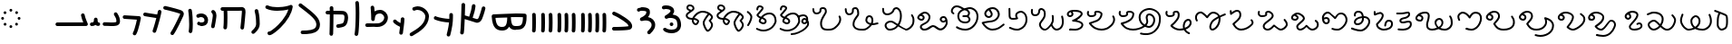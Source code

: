 SplineFontDB: 3.2
FontName: FunkySample
FullName: FunkySample
FamilyName: FunkySample
Weight: Regular
Copyright: Copyright (c) 2021 Mikhail Merkuryev\nYou just DO WHAT THE FUNK YOU WANT TO.
UComments: "2021-9-15: Created with FontForge (http://fontforge.org)"
Version: 001.000
ItalicAngle: 0
UnderlinePosition: -100
UnderlineWidth: 50
Ascent: 800
Descent: 200
InvalidEm: 0
LayerCount: 2
Layer: 0 0 "+BBcEMAQ0BD0EOAQ5 +BD8EOwQwBD0A" 1
Layer: 1 0 "+BB8ENQRABDUENAQ9BDgEOQAA +BD8EOwQwBD0A" 0
XUID: [1021 59 1751208496 15025]
FSType: 0
OS2Version: 0
OS2_WeightWidthSlopeOnly: 0
OS2_UseTypoMetrics: 1
CreationTime: 1631732133
ModificationTime: 1631993478
PfmFamily: 33
TTFWeight: 400
TTFWidth: 5
LineGap: 90
VLineGap: 0
OS2TypoAscent: 0
OS2TypoAOffset: 1
OS2TypoDescent: 0
OS2TypoDOffset: 1
OS2TypoLinegap: 90
OS2WinAscent: 0
OS2WinAOffset: 1
OS2WinDescent: 0
OS2WinDOffset: 1
HheadAscent: 0
HheadAOffset: 1
HheadDescent: 0
HheadDOffset: 1
OS2Vendor: 'PfEd'
Lookup: 257 1 0 "Single Positioning in 'Chrs' lookup 0" { "Chrs"  } ['Chrs' ('Chrs' <'dflt' > ) ]
MarkAttachClasses: 1
DEI: 91125
Encoding: UnicodeFull
UnicodeInterp: none
NameList: AGL For New Fonts
DisplaySize: -48
AntiAlias: 1
FitToEm: 0
WinInfo: 71841 33 14
BeginPrivate: 0
EndPrivate
TeXData: 1 0 0 346030 173015 115343 0 1048576 115343 783286 444596 497025 792723 393216 433062 380633 303038 157286 324010 404750 52429 2506097 1059062 262144
BeginChars: 1114113 84

StartChar: u10F8F
Encoding: 69519 69519 0
Width: 888
Flags: HW
LayerCount: 2
Position2: "Chrs" dx=0 dy=0 dh=0 dv=0
EndChar

StartChar: u10FB0
Encoding: 69552 69552 1
Width: 948
Flags: HW
LayerCount: 2
Fore
SplineSet
776.728515625 453.470703125 m 0
 803.995117188 457.833984375 829.63671875 439.266601562 834 412 c 0
 847.53515625 327.405273438 917.705078125 175.736328125 917.705078125 175.736328125 c 2
 933.607421875 142.594726562 909.515625 104.19921875 872.755859375 104.099609375 c 2
 80.755859375 102.099609375 l 2
 53.1416015625 102.029296875 30.69921875 124.358398438 30.62890625 151.97265625 c 0
 30.55859375 179.586914062 52.8876953125 202.030273438 80.501953125 202.099609375 c 2
 795.5078125 203.904296875 l 1
 773.125976562 257.356445312 745.603515625 331.541992188 735.2578125 396.19921875 c 0
 730.895507812 423.466796875 749.461914062 449.107421875 776.728515625 453.470703125 c 0
EndSplineSet
Position2: "Chrs" dx=0 dy=0 dh=0 dv=0
EndChar

StartChar: u10FB1
Encoding: 69553 69553 2
Width: 343
Flags: HW
LayerCount: 2
Fore
SplineSet
190.767578125 334.66015625 m 0
 218.041015625 334.375976562 240.055664062 312.2890625 240.25 285.015625 c 0
 240.25 257.241210938 244.120117188 227.526367188 249.892578125 213.1640625 c 0
 252.159179688 207.526367188 253.888671875 205.415039062 254.52734375 204.66015625 c 0
 254.7578125 204.69140625 254.774414062 204.715820312 255.10546875 204.75 c 0
 282.573242188 207.590820312 307.143554688 187.627929688 309.984375 160.16015625 c 0
 312.826171875 132.692382812 292.862304688 108.123046875 265.39453125 105.28125 c 0
 240.255859375 102.680664062 213.524414062 109.86328125 194.56640625 124.2890625 c 0
 190.96875 127.026367188 187.734375 129.962890625 184.671875 132.984375 c 1
 156.669921875 111.02734375 119.618164062 101.984375 81.5 101.03125 c 0
 53.89453125 100.340820312 30.9560546875 122.16015625 30.265625 149.765625 c 0
 29.5751953125 177.37109375 51.39453125 200.309570312 79 201 c 0
 111.653320312 201.81640625 119.924804688 207.1875 125.6796875 214.27734375 c 0
 131.435546875 221.368164062 139.360351562 242.78515625 140.26171875 286.056640625 c 0
 141.025390625 313.3203125 163.495117188 334.944335938 190.767578125 334.66015625 c 0
EndSplineSet
Position2: "Chrs" dx=0 dy=0 dh=0 dv=0
EndChar

StartChar: u10FB2
Encoding: 69554 69554 3
Width: 548
Flags: HW
LayerCount: 2
Fore
SplineSet
381.103515625 477.306640625 m 0
 383.798828125 477.756835938 386.48828125 478.04296875 389.310546875 478.04296875 c 0
 407.205078125 478.04296875 422.916015625 468.623046875 431.751953125 454.474609375 c 0
 491.815429688 358.293945312 509.766601562 297.247070312 509.03125 217.53515625 c 0
 508.750976562 187.159179688 494.541992188 157.381835938 474.318359375 139.140625 c 0
 454.094726562 120.900390625 430.8359375 112.083007812 408.123046875 106.400390625 c 0
 362.697265625 95.0361328125 315.240234375 96 279 96 c 0
 205.028320312 96 265.861328125 99.017578125 80.734375 102.005859375 c 0
 53.5166015625 102.446289062 31.5419921875 124.6640625 31.5419921875 151.985351562 c 0
 31.5419921875 152.259765625 31.5439453125 152.533203125 31.548828125 152.806640625 c 0
 31.98828125 180.0234375 54.2060546875 201.999023438 81.52734375 201.999023438 c 0
 81.8017578125 201.999023438 82.076171875 201.997070312 82.349609375 201.9921875 c 0
 268.905273438 198.98046875 207.783203125 196 279 196 c 0
 315.353515625 196 357.577148438 196.838867188 383.853515625 203.412109375 c 0
 396.991210938 206.69921875 405.088867188 211.3671875 407.341796875 213.3984375 c 0
 409.59375 215.4296875 408.981445312 212.712890625 409.03515625 218.458984375 c 0
 409.665039062 286.735351562 403.020507812 311.693359375 346.93359375 401.505859375 c 0
 342.143554688 409.17578125 339.290039062 418.2578125 339.290039062 427.958984375 c 0
 339.290039062 445.852539062 348.709960938 461.563476562 362.857421875 470.3984375 c 0
 368.295898438 473.795898438 374.533203125 476.208984375 381.103515625 477.306640625 c 0
EndSplineSet
Position2: "Chrs" dx=0 dy=0 dh=0 dv=0
EndChar

StartChar: u10FB3
Encoding: 69555 69555 4
Width: 576
Flags: HW
LayerCount: 2
Fore
SplineSet
86.3017578125 398.916015625 m 2
 486.301757812 380.916015625 l 2
 512.83984375 379.71875 534.052734375 357.837890625 534.052734375 331.005859375 c 0
 534.052734375 327.958007812 533.780273438 324.974609375 533.256835938 322.076171875 c 0
 533.256835938 322.076171875 518.5390625 240.56640625 495.407226562 144.734375 c 0
 472.275390625 48.90234375 443.484375 -58.9365234375 403.129882812 -127.41796875 c 0
 394.432617188 -142.174804688 378.353515625 -152 360 -152 c 0
 350.758789062 -152 342.099609375 -149.48828125 334.668945312 -145.109375 c 0
 319.911132812 -136.412109375 310.0859375 -120.333007812 310.0859375 -101.979492188 c 0
 310.0859375 -92.73828125 312.598632812 -84.0791015625 316.977539062 -76.6484375 c 0
 342.622070312 -33.1298828125 375.83203125 75.5322265625 398.200195312 168.19921875 c 0
 408.857421875 212.349609375 417.508789062 252.75 423.825195312 283.626953125 c 1
 81.8056640625 299.017578125 l 2
 55.2666015625 300.211914062 34.052734375 322.102539062 34.052734375 348.93359375 c 0
 34.052734375 349.698242188 34.0703125 350.458984375 34.1044921875 351.21484375 c 0
 35.298828125 377.75390625 57.189453125 398.967773438 84.01953125 398.967773438 c 0
 84.7841796875 398.967773438 85.544921875 398.950195312 86.3017578125 398.916015625 c 2
EndSplineSet
Position2: "Chrs" dx=0 dy=0 dh=0 dv=0
EndChar

StartChar: u10FB4
Encoding: 69556 69556 5
Width: 562
Flags: HW
LayerCount: 2
Fore
SplineSet
24.009765625 427.997070312 m 0
 24.009765625 440.795898438 28.8876953125 453.595703125 38.64453125 463.3515625 c 0
 48.400390625 473.108398438 61.2001953125 477.987304688 73.9990234375 477.987304688 c 0
 77.3505859375 477.987304688 80.7021484375 477.65234375 83.9990234375 476.983398438 c 0
 138.741210938 465.875976562 311.83984375 439.3828125 409.255859375 424.244140625 c 1
 417.688476562 460.893554688 423.782226562 490.618164062 426.549804688 509.3515625 c 0
 428.063476562 519.6015625 432.76171875 529.469726562 440.64453125 537.3515625 c 0
 450.400390625 547.108398438 463.200195312 551.987304688 475.999023438 551.987304688 c 0
 488.798828125 551.987304688 501.598632812 547.108398438 511.354492188 537.3515625 c 0
 521.111328125 527.595703125 525.989257812 514.795898438 525.989257812 501.997070312 c 0
 525.989257812 499.538085938 525.809570312 497.079101562 525.44921875 494.641601562 c 0
 511.34765625 399.182617188 438.71484375 120.873046875 379.249023438 -51.373046875 c 0
 376.854492188 -58.310546875 372.889648438 -64.82421875 367.354492188 -70.3583984375 c 0
 357.598632812 -80.115234375 344.798828125 -84.9931640625 331.999023438 -84.9931640625 c 0
 319.200195312 -84.9931640625 306.400390625 -80.115234375 296.64453125 -70.3583984375 c 0
 286.887695312 -60.6025390625 282.009765625 -47.802734375 282.009765625 -35.0029296875 c 0
 282.009765625 -29.46484375 282.922851562 -23.92578125 284.75 -18.6337890625 c 0
 317.778320312 77.0341796875 356.55078125 213.63671875 385.45703125 326.751953125 c 1
 286.8359375 342.056640625 123.217773438 366.994140625 64 379.009765625 c 0
 54.7060546875 380.895507812 45.845703125 385.439453125 38.64453125 392.641601562 c 0
 28.8876953125 402.397460938 24.009765625 415.197265625 24.009765625 427.997070312 c 0
EndSplineSet
Position2: "Chrs" dx=0 dy=0 dh=0 dv=0
EndChar

StartChar: u10FB5
Encoding: 69557 69557 6
Width: 641
Flags: HW
LayerCount: 2
Fore
SplineSet
26.294921875 607.544921875 m 0
 26.294921875 620.344726562 31.1728515625 633.14453125 40.9296875 642.900390625 c 0
 50.685546875 652.657226562 63.4853515625 657.53515625 76.28515625 657.53515625 c 0
 79.732421875 657.53515625 83.1806640625 657.181640625 86.5693359375 656.473632812 c 0
 162.856445312 640.533203125 268.629882812 613.723632812 359.8828125 588 c 0
 433.228515625 567.32421875 495.465820312 548.154296875 529.848632812 533.567382812 c 0
 542.291992188 528.2890625 553.411132812 520.751953125 562.756835938 511.40625 c 0
 582.946289062 491.216796875 593.241210938 464.20703125 593.241210938 436.51953125 c 0
 593.241210938 419.165039062 589.197265625 401.544921875 581.009765625 385.169921875 c 0
 579.266601562 381.684570312 572.86328125 367.915039062 564.100585938 348.958984375 c 0
 518.02734375 249.284179688 400.892578125 -6.0244140625 315.360351562 -128.9765625 c 0
 313.688476562 -131.379882812 311.782226562 -133.66796875 309.639648438 -135.809570312 c 0
 299.883789062 -145.56640625 287.083984375 -150.4453125 274.28515625 -150.4453125 c 0
 261.485351562 -150.4453125 248.685546875 -145.56640625 238.9296875 -135.809570312 c 0
 229.172851562 -126.053710938 224.294921875 -113.25390625 224.294921875 -100.455078125 c 0
 224.294921875 -90.4658203125 227.265625 -80.4755859375 233.208984375 -71.93359375 c 0
 308.525390625 36.333984375 428.03515625 292.973632812 473.333007812 390.96875 c 0
 482.267578125 410.296875 488.110351562 423.021484375 491.560546875 429.920898438 c 0
 492.9921875 432.78515625 493.452148438 434.983398438 493.452148438 436.627929688 c 0
 493.452148438 440.12890625 492.34375 440.833984375 490.720703125 441.522460938 c 0
 466.436523438 451.825195312 403.63671875 471.765625 332.631835938 491.782226562 c 0
 243.4453125 516.922851562 138.6015625 543.446289062 66 558.6171875 c 0
 56.8095703125 560.537109375 48.0576171875 565.061523438 40.9296875 572.190429688 c 0
 31.1728515625 581.946289062 26.294921875 594.74609375 26.294921875 607.544921875 c 0
EndSplineSet
Position2: "Chrs" dx=0 dy=0 dh=0 dv=0
EndChar

StartChar: u10FB6
Encoding: 69558 69558 7
Width: 262
Flags: HW
LayerCount: 2
Fore
SplineSet
65.009804473 530 m 0
 65.009804473 542.79938404 69.8880899622 555.598768081 79.6446609407 565.355339059 c 0
 89.4012319191 575.111910038 102.20061596 579.990195527 115 579.990195527 c 0
 127.79938404 579.990195527 140.598768081 575.111910038 150.355339059 565.355339059 c 0
 158.118504462 557.592173656 162.793149462 547.902554739 164.379274057 537.819334095 c 0
 181.715527851 427.610292118 190.355077474 283.839278963 190.355077474 154.624610849 c 0
 190.355077474 68.2454560759 186.394890797 -6.80610002906 175.902597958 -56.4060298129 c 0
 173.967935841 -65.5517052774 169.452182875 -74.2584952441 162.355339059 -81.3553390593 c 0
 152.598768081 -91.1119100378 139.79938404 -95.990195527 127 -95.990195527 c 0
 114.20061596 -95.990195527 101.401231919 -91.1119100378 91.6446609407 -81.3553390593 c 0
 81.8880899622 -71.5987680809 77.009804473 -58.7993840404 77.009804473 -46 c 0
 77.009804473 -42.5107752017 77.3723369958 -39.0215504033 78.0974020416 -35.5939701871 c 0
 85.6470320636 0.0951899167839 90.3534905587 74.657080606 90.3534905587 159.443208485 c 0
 90.3534905587 281.724007701 81.438267719 421.626293185 65.6207259428 522.180665905 c 0
 65.2134449629 524.769809277 65.009804473 527.384904639 65.009804473 530 c 0
EndSplineSet
Position2: "Chrs" dx=0 dy=0 dh=0 dv=0
EndChar

StartChar: u10FB7
Encoding: 69559 69559 8
Width: 407
Flags: HW
LayerCount: 2
Fore
SplineSet
61.009765625 166 m 0
 61.009765625 178.799804688 65.8876953125 191.598632812 75.64453125 201.35546875 c 0
 85.4013671875 211.112304688 98.2001953125 215.990234375 111 215.990234375 c 0
 117.768554688 215.990234375 124.537109375 214.625976562 130.856445312 211.897460938 c 0
 133.100585938 210.927734375 141.799804688 208.265625 152.556640625 206.719726562 c 0
 160.51953125 205.575195312 169.6796875 204.89453125 179.1171875 204.89453125 c 0
 185.73828125 204.89453125 192.49609375 205.229492188 199.072265625 205.974609375 c 0
 222.703125 208.650390625 241.288085938 216.72265625 250.025390625 225.459960938 c 0
 255.833007812 231.267578125 260.16015625 238.251953125 261.111328125 253.198242188 c 0
 261.251953125 255.400390625 261.3203125 257.549804688 261.3203125 259.6484375 c 0
 261.3203125 282.409179688 253.233398438 299.189453125 240.393554688 312.029296875 c 0
 224.98046875 327.442382812 199.7578125 338.244140625 169.450195312 338.244140625 c 0
 150.734375 338.244140625 130.079101562 334.125 108.59765625 324.4296875 c 0
 102.068359375 321.483398438 95.0341796875 320.009765625 88 320.009765625 c 0
 75.2001953125 320.009765625 62.4013671875 324.887695312 52.64453125 334.64453125 c 0
 42.8876953125 344.401367188 38.009765625 357.200195312 38.009765625 370 c 0
 38.009765625 382.799804688 42.8876953125 395.598632812 52.64453125 405.35546875 c 0
 57.0390625 409.75 62.0517578125 413.155273438 67.40234375 415.5703125 c 0
 101.161132812 430.806640625 136.2421875 438.2421875 170.009765625 438.2421875 c 0
 223.981445312 438.2421875 274.598632812 419.24609375 311.104492188 382.740234375 c 0
 342.483398438 351.361328125 361.279296875 307.8515625 361.279296875 259.043945312 c 0
 361.279296875 214.447265625 346.032226562 180.045898438 320.735351562 154.749023438 c 0
 288.483398438 122.497070312 246.88671875 110.765625 210.404296875 106.633789062 c 0
 199.661132812 105.416992188 189.109375 104.869140625 178.88671875 104.869140625 c 0
 164.5625 104.869140625 150.884765625 105.944335938 138.234375 107.762695312 c 0
 120.809570312 110.267578125 105.477539062 113.913085938 91.1435546875 120.102539062 c 0
 85.5146484375 122.533203125 80.2412109375 126.047851562 75.64453125 130.64453125 c 0
 65.8876953125 140.401367188 61.009765625 153.200195312 61.009765625 166 c 0
EndSplineSet
Position2: "Chrs" dx=0 dy=0 dh=0 dv=0
EndChar

StartChar: u10FB8
Encoding: 69560 69560 9
Width: 255
Flags: HW
LayerCount: 2
Fore
SplineSet
95.3701171875 40.333984375 m 0
 82.5703125 40.333984375 69.771484375 45.212890625 60.0146484375 54.96875 c 0
 50.2578125 64.7255859375 45.3798828125 77.525390625 45.3798828125 90.32421875 c 0
 45.3798828125 93.71484375 45.7216796875 97.10546875 46.4072265625 100.439453125 c 0
 58.939453125 161.466796875 71.6259765625 234.858398438 80.4921875 294.232421875 c 0
 88.0224609375 344.65234375 92.4443359375 380.791992188 92.4443359375 397.46875 c 0
 92.4443359375 425.984375 84.0966796875 445.631835938 68.162109375 459.077148438 c 0
 57.115234375 468.397460938 50.3798828125 482.98828125 50.3798828125 497.32421875 c 0
 50.3798828125 510.124023438 55.2578125 522.922851562 65.0146484375 532.6796875 c 0
 74.771484375 542.436523438 87.5703125 547.314453125 100.370117188 547.314453125 c 0
 111.834960938 547.314453125 123.299804688 543.400390625 132.578125 535.572265625 c 0
 136.208007812 532.509765625 139.68359375 529.31640625 143 526 c 0
 180.06640625 488.93359375 192.418945312 441.084960938 192.418945312 397.020507812 c 0
 192.418945312 367.791015625 187.366210938 332.912109375 179.369140625 279.366210938 c 0
 170.225585938 218.135742188 157.356445312 143.625976562 144.333007812 80.208984375 c 0
 142.43359375 70.95703125 137.897460938 62.1416015625 130.725585938 54.96875 c 0
 120.96875 45.212890625 108.168945312 40.333984375 95.3701171875 40.333984375 c 0
EndSplineSet
Position2: "Chrs" dx=0 dy=0 dh=0 dv=0
EndChar

StartChar: u10FB9
Encoding: 69561 69561 10
Width: 840
Flags: HW
LayerCount: 2
Fore
SplineSet
184 1.009765625 m 0
 171.200195312 1.009765625 158.401367188 5.8876953125 148.64453125 15.64453125 c 0
 138.887695312 25.4013671875 134.009765625 38.2001953125 134.009765625 51 c 0
 134.009765625 52.9521484375 134.123046875 54.9033203125 134.349609375 56.8447265625 c 0
 141.908203125 121.513671875 145.092773438 227.640625 145.092773438 329.72265625 c 0
 145.092773438 399.5703125 143.602539062 467.5234375 141.001953125 519.009765625 c 1
 106 519.009765625 l 2
 93.2001953125 519.009765625 80.4013671875 523.887695312 70.64453125 533.64453125 c 0
 60.8876953125 543.401367188 56.009765625 556.200195312 56.009765625 569 c 0
 56.009765625 581.799804688 60.8876953125 594.598632812 70.64453125 604.35546875 c 0
 80.4013671875 614.112304688 93.2001953125 618.990234375 106 618.990234375 c 2
 548.797851562 618.990234375 l 2
 577.446289062 620.37890625 604.81640625 622.990234375 636 622.990234375 c 0
 664.0625 622.990234375 691.51171875 613.981445312 710.9765625 594.516601562 c 0
 739.1328125 566.359375 743.990234375 529.754882812 743.990234375 483.884765625 c 0
 743.990234375 482.912109375 743.990234375 481.951171875 743.990234375 481 c 0
 743.990234375 479.053710938 743.877929688 477.108398438 743.65234375 475.172851562 c 0
 741.248046875 438.916992188 726.188476562 242.119140625 703.676757812 41.388671875 c 0
 702.458007812 30.5185546875 697.68359375 19.97265625 689.35546875 11.64453125 c 0
 679.598632812 1.8876953125 666.799804688 -2.990234375 654 -2.990234375 c 0
 641.200195312 -2.990234375 628.401367188 1.8876953125 618.64453125 11.64453125 c 0
 608.887695312 21.4013671875 604.009765625 34.2001953125 604.009765625 47 c 0
 604.009765625 48.873046875 604.114257812 50.7470703125 604.323242188 52.611328125 c 0
 626.94921875 254.360351562 642.4375 461.53125 644.010742188 482.852539062 c 0
 644.017578125 499.584960938 644.0546875 512.684570312 640.408203125 522.747070312 c 0
 639.405273438 522.88671875 637.963867188 523.009765625 636 523.009765625 c 0
 609.538085938 523.009765625 579.395507812 520.336914062 552.3671875 519.065429688 c 0
 551.579101562 519.028320312 550.7890625 519.009765625 550 519.009765625 c 2
 241.184570312 519.009765625 l 1
 243.904296875 465.193359375 245.478515625 397.3359375 245.478515625 327.658203125 c 0
 245.478515625 224.155273438 242.004882812 116.635742188 233.650390625 45.1552734375 c 0
 232.388671875 34.3681640625 227.624023438 23.9130859375 219.35546875 15.64453125 c 0
 209.598632812 5.8876953125 196.799804688 1.009765625 184 1.009765625 c 0
EndSplineSet
Position2: "Chrs" dx=0 dy=0 dh=0 dv=0
EndChar

StartChar: u10FBA
Encoding: 69562 69562 11
Width: 364
Flags: HW
LayerCount: 2
Fore
SplineSet
146.009765625 521 m 0
 146.009765625 533.799804688 150.887695312 546.598632812 160.64453125 556.35546875 c 0
 170.401367188 566.112304688 183.200195312 570.990234375 196 570.990234375 c 0
 208.799804688 570.990234375 221.598632812 566.112304688 231.35546875 556.35546875 c 0
 237.94140625 549.76953125 242.3046875 541.796875 244.444335938 533.373046875 c 0
 281.225585938 388.615234375 283.517578125 278.03125 285.108398438 198.584960938 c 0
 285.426757812 182.700195312 286.087890625 169.419921875 286.087890625 154.927734375 c 0
 286.087890625 71.8583984375 242.822265625 -3.4619140625 175.625976562 -70.658203125 c 0
 164.037109375 -82.2470703125 151.6796875 -93.6591796875 138.579101562 -104.931640625 c 0
 129.236328125 -112.970703125 117.618164062 -116.990234375 106 -116.990234375 c 0
 93.2001953125 -116.990234375 80.4013671875 -112.112304688 70.64453125 -102.35546875 c 0
 60.8876953125 -92.5986328125 56.009765625 -79.7998046875 56.009765625 -67 c 0
 56.009765625 -52.8388671875 62.517578125 -38.4501953125 73.4208984375 -29.068359375 c 0
 84.783203125 -19.291015625 95.291015625 -9.572265625 104.915039062 0.0517578125 c 0
 161.833984375 56.9716796875 186.104492188 108.547851562 186.104492188 155.107421875 c 0
 186.104492188 168.771484375 185.436523438 182.150390625 185.1484375 196.568359375 c 0
 183.56640625 275.584960938 181.666992188 374.37109375 147.555664062 508.626953125 c 0
 146.525390625 512.681640625 146.009765625 516.840820312 146.009765625 521 c 0
EndSplineSet
Position2: "Chrs" dx=0 dy=0 dh=0 dv=0
EndChar

StartChar: u10FBB
Encoding: 69563 69563 12
Width: 902
Flags: HW
LayerCount: 2
Fore
SplineSet
174 -101 m 1025
700.565429688 558.041992188 m 1
 618.208007812 537.225585938 510.240234375 520.916992188 397.159179688 520.916992188 c 0
 294.049804688 520.916992188 186.252929688 534.977539062 94.810546875 577.702148438 c 0
 89.681640625 580.098632812 84.876953125 583.412109375 80.64453125 587.64453125 c 0
 70.8876953125 597.401367188 66.009765625 610.200195312 66.009765625 623 c 0
 66.009765625 635.799804688 70.8876953125 648.598632812 80.64453125 658.35546875 c 0
 90.4013671875 668.112304688 103.200195312 672.990234375 116 672.990234375 c 0
 123.247070312 672.990234375 130.494140625 671.42578125 137.189453125 668.297851562 c 0
 209.825195312 634.361328125 305.452148438 621.001953125 400.4609375 621.001953125 c 0
 494.358398438 621.001953125 591.040039062 634.887695312 658.625 650.75 c 0
 702.522460938 661.053710938 736.178710938 673.3984375 745.64453125 678.677734375 c 0
 753.188476562 682.885742188 761.59375 684.990234375 770 684.990234375 c 0
 782.799804688 684.990234375 795.598632812 680.112304688 805.35546875 670.35546875 c 0
 815.112304688 660.598632812 819.990234375 647.799804688 819.990234375 635 c 0
 819.990234375 632.387695312 819.787109375 629.775390625 819.380859375 627.188476562 c 0
 803.797851562 528.020507812 765.1484375 433.700195312 715.188476562 347.194335938 c 0
 652.709960938 239.01171875 572.224609375 142.55078125 493.439453125 63.765625 c 0
 415.23828125 -14.435546875 339.022460938 -75.0009765625 281.71484375 -112.20703125 c 0
 256.075195312 -128.852539062 234.627929688 -140.9140625 214.834960938 -148.466796875 c 0
 205.03125 -152.208007812 194.669921875 -155.67578125 180.068359375 -155.67578125 c 0
 170.177734375 -155.67578125 154.362304688 -153.643554688 139.984375 -139.265625 c 0
 130.551757812 -129.833007812 125.713867188 -117.526367188 124.416992188 -107.390625 c 0
 124.145507812 -105.26953125 124.009765625 -103.134765625 124.009765625 -101 c 0
 124.009765625 -88.2001953125 128.887695312 -75.4013671875 138.64453125 -65.64453125 c 0
 148.401367188 -55.8876953125 161.200195312 -51.009765625 174 -51.009765625 c 0
 177.84375 -51.009765625 181.6875 -51.4501953125 185.448242188 -52.3291015625 c 0
 201.219726562 -44.935546875 229.96875 -27.728515625 263.654296875 -3.140625 c 0
 309.467773438 30.30078125 365.751953125 77.5 422.729492188 134.4765625 c 0
 496.620117188 208.3671875 571.776367188 298.865234375 628.5625 397.192382812 c 0
 658.596679688 449.197265625 683.404296875 503.25390625 700.565429688 558.041992188 c 1
EndSplineSet
Position2: "Chrs" dx=0 dy=0 dh=0 dv=0
EndChar

StartChar: u10FBC
Encoding: 69564 69564 13
Width: 760
Flags: HW
LayerCount: 2
Fore
SplineSet
82.009765625 689 m 0
 82.009765625 701.799804688 86.8876953125 714.598632812 96.64453125 724.35546875 c 0
 106.401367188 734.112304688 119.200195312 738.990234375 132 738.990234375 c 0
 142.733398438 738.990234375 153.467773438 735.559570312 162.407226562 728.697265625 c 0
 324.446289062 604.31640625 444.84375 512.076171875 529.198242188 427.720703125 c 0
 610.330078125 346.588867188 660.750976562 269.267578125 669.748046875 177.936523438 c 0
 670.823242188 167.018554688 671.362304688 156.34765625 671.362304688 145.936523438 c 0
 671.362304688 122.200195312 668.560546875 99.80859375 662.926757812 78.900390625 c 0
 652.7734375 41.22265625 633.430664062 9.2841796875 608.114257812 -16.03125 c 0
 561.482421875 -62.6640625 498.637695312 -85.732421875 434.190429688 -98.9990234375 c 0
 353.15234375 -115.6796875 265.497070312 -116.990234375 190 -116.990234375 c 0
 177.200195312 -116.990234375 164.401367188 -112.112304688 154.64453125 -102.35546875 c 0
 144.887695312 -92.5986328125 140.009765625 -79.7998046875 140.009765625 -67 c 0
 140.009765625 -54.2001953125 144.887695312 -41.4013671875 154.64453125 -31.64453125 c 0
 164.401367188 -21.8876953125 177.200195312 -17.009765625 190 -17.009765625 c 0
 263.926757812 -17.009765625 345.891601562 -15.0830078125 413.9140625 -1.08203125 c 0
 468.716796875 10.1982421875 511.96484375 29.240234375 537.404296875 54.6796875 c 0
 558.73828125 76.013671875 571.391601562 103.551757812 571.391601562 145.830078125 c 0
 571.391601562 152.779296875 571.029296875 160.176757812 570.251953125 168.063476562 c 0
 564.515625 226.297851562 532.799804688 282.698242188 458.48828125 357.009765625 c 0
 382.140625 433.357421875 263.482421875 525.036132812 101.592773438 649.302734375 c 0
 89.7802734375 658.370117188 82.009765625 673.779296875 82.009765625 689 c 0
EndSplineSet
Position2: "Chrs" dx=0 dy=0 dh=0 dv=0
EndChar

StartChar: u10FBD
Encoding: 69565 69565 14
Width: 782
Flags: HW
LayerCount: 2
Fore
SplineSet
190.009765625 609 m 0
 190.009765625 621.799804688 194.887695312 634.598632812 204.64453125 644.35546875 c 0
 214.401367188 654.112304688 227.200195312 658.990234375 240 658.990234375 c 0
 252.799804688 658.990234375 265.598632812 654.112304688 275.35546875 644.35546875 c 0
 284.573242188 635.137695312 289.436523438 623.203125 289.9453125 611.119140625 c 0
 290.934570312 587.634765625 291.657226562 560.134765625 292.157226562 529.803710938 c 1
 374.538085938 529.240234375 438.84765625 528.76953125 483.979492188 527.975585938 c 0
 524.885742188 527.255859375 545.7265625 527.022460938 563.662109375 524.076171875 c 0
 577.299804688 521.8359375 616.842773438 516.173828125 649.970703125 483.045898438 c 0
 679.328125 453.688476562 696.8359375 408.798828125 696.8359375 347.278320312 c 0
 696.8359375 338.928710938 696.513671875 330.272460938 695.854492188 321.306640625 c 0
 690.362304688 246.6171875 678.485351562 198.840820312 662.033203125 164.24609375 c 0
 647.361328125 133.393554688 630.932617188 117.22265625 617.35546875 103.64453125 c 0
 605.479492188 91.7685546875 593.219726562 85.935546875 577.817382812 79.8466796875 c 0
 544.774414062 66.7841796875 496.850585938 56.6328125 459.32421875 50.9619140625 c 0
 443.458984375 48.5634765625 431.807617188 47.009765625 420 47.009765625 c 0
 407.200195312 47.009765625 394.401367188 51.8876953125 384.64453125 61.64453125 c 0
 374.887695312 71.4013671875 370.009765625 84.2001953125 370.009765625 97 c 0
 370.009765625 109.799804688 374.887695312 122.598632812 384.64453125 132.35546875 c 0
 394.401367188 142.112304688 407.200195312 146.990234375 420 146.990234375 c 2
 420 146.990234375 429.184570312 147.638671875 440.018554688 149.185546875 c 0
 453.83984375 151.158203125 471.91015625 154.357421875 489.612304688 158.270507812 c 0
 514.904296875 163.861328125 540.630859375 172.069335938 548.171875 176.032226562 c 0
 558.0390625 185.849609375 563.916015625 190.814453125 571.725585938 207.236328125 c 0
 580.612304688 225.923828125 591.189453125 261.293945312 596.145507812 328.693359375 c 0
 596.682617188 336.004882812 596.926757812 342.696289062 596.926757812 348.8203125 c 0
 596.926757812 390.419921875 585.703125 405.892578125 579.259765625 412.334960938 c 0
 570.448242188 421.146484375 558.694335938 423.533203125 545.728515625 425.694335938 c 0
 545.689453125 425.700195312 519.448242188 427.35546875 482.20703125 428.010742188 c 0
 437.529296875 428.796875 366.2109375 429.37109375 293.032226562 429.87109375 c 1
 293.0546875 420.958984375 293.06640625 411.939453125 293.06640625 402.833007812 c 0
 293.06640625 189.06640625 286.958984375 -72.4853515625 283.908203125 -125.873046875 c 0
 283.232421875 -137.69921875 278.381835938 -149.329101562 269.35546875 -158.35546875 c 0
 259.598632812 -168.112304688 246.799804688 -172.990234375 234 -172.990234375 c 0
 221.200195312 -172.990234375 208.401367188 -168.112304688 198.64453125 -158.35546875 c 0
 188.887695312 -148.598632812 184.009765625 -135.799804688 184.009765625 -123 c 0
 184.009765625 -122.041992188 184.037109375 -121.083984375 184.091796875 -120.126953125 c 0
 186.870117188 -71.51171875 192.966796875 196.002929688 192.966796875 408.731445312 c 0
 192.966796875 416.067382812 192.958984375 423.337890625 192.944335938 430.532226562 c 1
 169.032226562 430.690429688 146.250976562 430.848632812 125.603515625 431.01171875 c 0
 112.936523438 431.111328125 100.30078125 435.989257812 90.64453125 445.64453125 c 0
 80.8876953125 455.401367188 76.009765625 468.200195312 76.009765625 481 c 0
 76.009765625 493.799804688 80.8876953125 506.598632812 90.64453125 516.35546875 c 0
 100.401367188 526.112304688 113.200195312 530.990234375 126 530.990234375 c 0
 148.861328125 530.990234375 170.911132812 530.852539062 192.110351562 530.670898438 c 1
 191.64453125 559.305664062 190.971679688 585.084960938 190.0546875 606.880859375 c 0
 190.024414062 607.586914062 190.009765625 608.293945312 190.009765625 609 c 0
EndSplineSet
Position2: "Chrs" dx=0 dy=0 dh=0 dv=0
EndChar

StartChar: u10FBE
Encoding: 69566 69566 15
Width: 336
Flags: HW
LayerCount: 2
Fore
SplineSet
120.009765625 746 m 0
 120.009765625 758.799804688 124.887695312 771.598632812 134.64453125 781.35546875 c 0
 144.401367188 791.112304688 157.200195312 795.990234375 170 795.990234375 c 0
 182.799804688 795.990234375 195.598632812 791.112304688 205.35546875 781.35546875 c 0
 213.647460938 773.063476562 218.416015625 762.573242188 219.66015625 751.75390625 c 0
 228.328125 676.412109375 231.801757812 569.961914062 231.801757812 456.333007812 c 0
 231.801757812 300.735351562 225.350585938 109.188476562 213.4296875 -26.11328125 c 0
 209.076171875 -75.5283203125 204.870117188 -111.74609375 198.365234375 -136.681640625 c 0
 196.198242188 -144.991210938 191.861328125 -152.849609375 185.35546875 -159.35546875 c 0
 175.598632812 -169.112304688 162.799804688 -173.990234375 150 -173.990234375 c 0
 137.200195312 -173.990234375 124.401367188 -169.112304688 114.64453125 -159.35546875 c 0
 104.887695312 -149.598632812 100.009765625 -136.799804688 100.009765625 -124 c 0
 100.009765625 -119.735351562 100.551757812 -115.470703125 101.634765625 -111.318359375 c 0
 104.611328125 -99.908203125 109.731445312 -63.8837890625 113.837890625 -17.2744140625 c 0
 125.30859375 112.923828125 131.642578125 302.296875 131.642578125 453.206054688 c 0
 131.642578125 566.153320312 128.302734375 671.025390625 120.33984375 740.24609375 c 0
 120.120117188 742.157226562 120.009765625 744.079101562 120.009765625 746 c 0
EndSplineSet
Position2: "Chrs" dx=0 dy=0 dh=0 dv=0
EndChar

StartChar: u10FBF
Encoding: 69567 69567 16
Width: 769
Flags: HW
LayerCount: 2
Fore
SplineSet
120 73.009765625 m 0
 107.200195312 73.009765625 94.4013671875 77.8876953125 84.64453125 87.64453125 c 0
 74.8876953125 97.4013671875 70.009765625 110.200195312 70.009765625 123 c 0
 70.009765625 135.799804688 74.8876953125 148.598632812 84.64453125 158.35546875 c 0
 94.4013671875 168.112304688 107.200195312 172.990234375 120 172.990234375 c 0
 156.305664062 172.990234375 234.669921875 175.645507812 300.254882812 177.896484375 c 0
 348.41796875 179.549804688 389.0078125 180.990234375 406 180.990234375 c 0
 466.962890625 180.990234375 517.490234375 205.225585938 550.673828125 238.408203125 c 0
 579.529296875 267.264648438 594.009765625 301.989257812 594.009765625 331 c 0
 594.009765625 351.981445312 581.826171875 379.51171875 559.513671875 401.823242188 c 0
 535.823242188 425.514648438 504.840820312 439.0625 481.416015625 439.0625 c 0
 480.796875 439.0625 480.182617188 439.053710938 479.573242188 439.034179688 c 0
 420.94921875 437.202148438 387.3671875 422.485351562 367.793945312 402.912109375 c 0
 350.571289062 385.688476562 338.170898438 358.926757812 334.556640625 315.791992188 c 0
 334.62109375 289.014648438 334.725585938 272.015625 319.35546875 256.64453125 c 0
 309.598632812 246.887695312 296.799804688 242.009765625 284 242.009765625 c 0
 271.200195312 242.009765625 258.401367188 246.887695312 248.64453125 256.64453125 c 0
 238.887695312 266.401367188 234.009765625 279.200195312 234.009765625 292 c 0
 234.009765625 295.947265625 234.12890625 299.90625 234.251953125 304.064453125 c 0
 234.090820312 305.705078125 234.009765625 307.352539062 234.009765625 309 c 0
 234.009765625 309.8671875 234.032226562 310.735351562 234.077148438 311.6015625 c 0
 234.204101562 314.056640625 234.353515625 316.500976562 234.525390625 318.934570312 c 0
 234.477539062 418.72265625 218.009765625 601.26171875 218.009765625 606 c 0
 218.009765625 618.799804688 222.887695312 631.598632812 232.64453125 641.35546875 c 0
 242.401367188 651.112304688 255.200195312 655.990234375 268 655.990234375 c 0
 280.799804688 655.990234375 293.598632812 651.112304688 303.35546875 641.35546875 c 0
 311.977539062 632.732421875 316.790039062 621.733398438 317.791992188 610.458007812 c 0
 317.846679688 609.84765625 322.384765625 560.262695312 326.724609375 497.838867188 c 1
 367.307617188 524.776367188 418.404296875 537.15234375 476.426757812 538.965820312 c 0
 478.262695312 539.0234375 480.094726562 539.051757812 481.920898438 539.051757812 c 0
 539.477539062 539.051757812 591.918945312 510.840820312 630.224609375 472.534179688 c 0
 666.671875 436.087890625 693.990234375 386.704101562 693.990234375 331 c 0
 693.990234375 270.025390625 665.901367188 212.215820312 621.383789062 167.698242188 c 0
 569.696289062 116.009765625 494.135742188 81.009765625 406 81.009765625 c 0
 393.49609375 81.009765625 351.32421875 79.609375 303.7109375 77.9755859375 c 0
 237.7734375 75.7119140625 160.07421875 73.009765625 120 73.009765625 c 0
EndSplineSet
Position2: "Chrs" dx=0 dy=0 dh=0 dv=0
EndChar

StartChar: u10FC0
Encoding: 69568 69568 17
Width: 438
Flags: HW
LayerCount: 2
Fore
SplineSet
325 342.990234375 m 0
 337.799804688 342.990234375 350.598632812 338.112304688 360.35546875 328.35546875 c 0
 370.112304688 318.598632812 374.990234375 305.799804688 374.990234375 293 c 0
 374.990234375 292.580078125 374.985351562 292.161132812 374.974609375 291.741210938 c 0
 373.559570312 235.143554688 366.833984375 169.825195312 358.989257812 106.672851562 c 0
 358.962890625 102.709960938 358.469726562 98.75 357.508789062 94.8828125 c 0
 353.625 64.24609375 349.536132812 34.28515625 345.73046875 6.26171875 c 0
 340.396484375 -33.0087890625 335.604492188 -68.3828125 332.702148438 -95.3828125 c 0
 331.524414062 -106.333007812 326.7421875 -116.96875 318.35546875 -125.35546875 c 0
 308.598632812 -135.112304688 295.799804688 -139.990234375 283 -139.990234375 c 0
 270.200195312 -139.990234375 257.401367188 -135.112304688 247.64453125 -125.35546875 c 0
 237.887695312 -115.598632812 233.009765625 -102.799804688 233.009765625 -90 c 0
 233.009765625 -88.203125 233.106445312 -86.40625 233.297851562 -84.6171875 c 0
 236.447265625 -55.3349609375 241.325195312 -19.5107421875 246.665039062 19.8095703125 c 0
 249.196289062 38.4423828125 251.828125 57.8798828125 254.424804688 77.693359375 c 1
 224.479492188 92.2353515625 195.388671875 107.108398438 168.087890625 123.5234375 c 0
 133.3125 144.431640625 100.9296875 168.112304688 74.5576171875 197.861328125 c 0
 66.1923828125 207.296875 62.009765625 219.1484375 62.009765625 231 c 0
 62.009765625 243.799804688 66.8876953125 256.598632812 76.64453125 266.35546875 c 0
 86.4013671875 276.112304688 99.2001953125 280.990234375 112 280.990234375 c 0
 125.8828125 280.990234375 139.98828125 274.803710938 149.442382812 264.138671875 c 0
 168.015625 243.188476562 189.95703125 227.079101562 219.588867188 209.262695312 c 0
 234.178710938 200.491210938 250.098632812 191.844726562 267.043945312 183.162109375 c 1
 271.169921875 222.89453125 274.196289062 261.087890625 275.025390625 294.258789062 c 0
 275.334960938 306.635742188 280.208007812 318.918945312 289.64453125 328.35546875 c 0
 299.401367188 338.112304688 312.200195312 342.990234375 325 342.990234375 c 0
EndSplineSet
Position2: "Chrs" dx=0 dy=0 dh=0 dv=0
EndChar

StartChar: u10FC1
Encoding: 69569 69569 18
Width: 682
Flags: HW
LayerCount: 2
Fore
SplineSet
193 530.009765625 m 0
 180.200195312 530.009765625 167.401367188 534.887695312 157.64453125 544.64453125 c 0
 147.887695312 554.401367188 143.009765625 567.200195312 143.009765625 580 c 0
 143.009765625 592.799804688 147.887695312 605.598632812 157.64453125 615.35546875 c 0
 162.99609375 620.70703125 169.262695312 624.590820312 175.943359375 627.006835938 c 0
 212.7109375 640.305664062 248.985351562 646.231445312 283.884765625 646.231445312 c 0
 376.936523438 646.231445312 460.215820312 604.106445312 517.017578125 547.303710938 c 0
 545.993164062 518.329101562 568.833007812 485.202148438 583.536132812 449.7109375 c 0
 594.526367188 423.181640625 601.05859375 395.014648438 601.05859375 366.34765625 c 0
 601.05859375 364.3671875 601.02734375 362.385742188 600.96484375 360.401367188 c 0
 596.700195312 226.065429688 532.473632812 120.799804688 450.077148438 38.4033203125 c 0
 356.59765625 -55.076171875 244.072265625 -119.27734375 144.711914062 -178.893554688 c 0
 136.826171875 -183.624023438 127.913085938 -185.990234375 119 -185.990234375 c 0
 106.200195312 -185.990234375 93.4013671875 -181.112304688 83.64453125 -171.35546875 c 0
 73.8876953125 -161.598632812 69.009765625 -148.799804688 69.009765625 -136 c 0
 69.009765625 -123.200195312 73.8876953125 -110.401367188 83.64453125 -100.64453125 c 0
 86.607421875 -97.6826171875 89.849609375 -95.169921875 93.2880859375 -93.1064453125 c 0
 191.055664062 -34.4462890625 298.849609375 28.5966796875 379.366210938 109.114257812 c 0
 450.465820312 180.212890625 497.788085938 261.313476562 501.03515625 363.598632812 c 0
 501.0625 364.461914062 501.076171875 365.334960938 501.076171875 366.21875 c 0
 501.076171875 379.470703125 497.971679688 394.9296875 491.165039062 411.360351562 c 0
 461.294921875 483.461914062 376.512695312 546.19921875 284.1640625 546.19921875 c 0
 260.1171875 546.19921875 235.219726562 542.094726562 210.056640625 532.993164062 c 0
 204.55859375 531.00390625 198.779296875 530.009765625 193 530.009765625 c 0
EndSplineSet
Position2: "Chrs" dx=0 dy=0 dh=0 dv=0
EndChar

StartChar: u10FC2
Encoding: 69570 69570 19
Width: 674
Flags: HW
LayerCount: 2
Fore
SplineSet
487.528320312 339.197265625 m 0
 487.528320312 351.403320312 488.040039062 408.798828125 488.040039062 420.555664062 c 0
 488.040039062 433.35546875 492.91796875 446.154296875 502.674804688 455.911132812 c 0
 512.431640625 465.66796875 525.23046875 470.545898438 538.030273438 470.545898438 c 0
 550.830078125 470.545898438 563.62890625 465.66796875 573.385742188 455.911132812 c 0
 582.775390625 446.521484375 587.646484375 434.313476562 588 422 c 0
 588.340820312 410.10546875 587.493164062 352.4609375 587.493164062 340.118164062 c 0
 587.493164062 220.23046875 570.25390625 76.3662109375 513.419921875 -145.469726562 c 0
 511.271484375 -153.857421875 506.916015625 -161.793945312 500.35546875 -168.35546875 c 0
 490.598632812 -178.112304688 477.799804688 -182.990234375 465 -182.990234375 c 0
 452.200195312 -182.990234375 439.401367188 -178.112304688 429.64453125 -168.35546875 c 0
 419.887695312 -158.598632812 415.009765625 -145.799804688 415.009765625 -133 c 0
 415.009765625 -128.807617188 415.533203125 -124.615234375 416.580078125 -120.530273438 c 0
 451.96875 17.5986328125 471.091796875 121.94921875 480.291992188 207.963867188 c 1
 350.009765625 213.544921875 191.288085938 242.9453125 94.01171875 277.96875 c 0
 87.3056640625 280.3828125 81.0146484375 284.275390625 75.64453125 289.64453125 c 0
 65.8876953125 299.401367188 61.009765625 312.200195312 61.009765625 325 c 0
 61.009765625 337.799804688 65.8876953125 350.598632812 75.64453125 360.35546875 c 0
 85.4013671875 370.112304688 98.2001953125 374.990234375 111 374.990234375 c 0
 116.754882812 374.990234375 122.509765625 374.00390625 127.98828125 372.03125 c 0
 173.127929688 355.779296875 234.120117188 340.750976562 297.53125 329.47265625 c 0
 362.458007812 317.923828125 430.291015625 310.2109375 487.104492188 307.797851562 c 1
 487.393554688 318.500976562 487.528320312 328.951171875 487.528320312 339.197265625 c 0
EndSplineSet
Position2: "Chrs" dx=0 dy=0 dh=0 dv=0
EndChar

StartChar: u10FC3
Encoding: 69571 69571 20
Width: 891
Flags: HW
LayerCount: 2
Fore
SplineSet
198 741.990234375 m 0
 210.799804688 741.990234375 223.598632812 737.112304688 233.35546875 727.35546875 c 0
 243.112304688 717.598632812 247.990234375 704.799804688 247.990234375 692 c 0
 247.990234375 691.614257812 247.985351562 691.228515625 247.9765625 690.842773438 c 0
 246.473632812 625.459960938 243.844726562 515.524414062 240.080078125 397.624023438 c 1
 269.239257812 388.6796875 313.087890625 374.89453125 360.122070312 360.065429688 c 1
 398.362304688 461.956054688 427.534179688 586.715820312 434.19921875 663.362304688 c 0
 435.182617188 674.671875 439.998046875 685.708007812 448.64453125 694.35546875 c 0
 458.401367188 704.112304688 471.200195312 708.990234375 484 708.990234375 c 0
 496.799804688 708.990234375 509.598632812 704.112304688 519.35546875 694.35546875 c 0
 529.112304688 684.598632812 533.990234375 671.799804688 533.990234375 659 c 0
 533.990234375 657.543945312 533.926757812 656.088867188 533.80078125 654.637695312 c 0
 526.08984375 565.965820312 496.516601562 439.6796875 455.666015625 329.939453125 c 1
 508.439453125 313.326171875 555.272460938 298.68359375 578.934570312 291.698242188 c 1
 593.395507812 296.034179688 612.327148438 309.952148438 617.342773438 322.994140625 c 0
 640.708984375 383.745117188 670.885742188 453.000976562 708.422851562 607.83984375 c 0
 710.512695312 616.459960938 714.919921875 624.630859375 721.64453125 631.35546875 c 0
 731.401367188 641.112304688 744.200195312 645.990234375 757 645.990234375 c 0
 769.799804688 645.990234375 782.598632812 641.112304688 792.35546875 631.35546875 c 0
 802.112304688 621.598632812 806.990234375 608.799804688 806.990234375 596 c 0
 806.990234375 592.022460938 806.51953125 588.045898438 805.577148438 584.16015625 c 0
 766.96875 424.901367188 733.950195312 347.567382812 710.657226562 287.005859375 c 0
 703.157226562 267.504882812 691.432617188 251.92578125 678.556640625 239.049804688 c 0
 660.663085938 221.15625 640.259765625 208.086914062 618.998046875 199.759765625 c 0
 606.544921875 194.881835938 593.948242188 191.2109375 577.620117188 191.2109375 c 0
 571.793945312 191.2109375 565.541015625 191.826171875 558.8125 193.5078125 c 0
 541.875976562 197.7421875 473.547851562 219.547851562 394.26171875 244.584960938 c 0
 339.12109375 261.998046875 280.303710938 280.56640625 236.526367188 294.119140625 c 1
 235.68359375 271.338867188 234.798828125 248.654296875 233.873046875 226.319335938 c 0
 228.094726562 86.9326171875 221.368164062 -35.9443359375 211.20703125 -92.8427734375 c 0
 209.47265625 -102.557617188 204.85546875 -111.85546875 197.35546875 -119.35546875 c 0
 187.598632812 -129.112304688 174.799804688 -133.990234375 162 -133.990234375 c 0
 149.200195312 -133.990234375 136.401367188 -129.112304688 126.64453125 -119.35546875 c 0
 116.887695312 -109.598632812 112.009765625 -96.7998046875 112.009765625 -84 c 0
 112.009765625 -81.0400390625 112.270507812 -78.0791015625 112.79296875 -75.1572265625 c 0
 120.41015625 -32.5 128.30078125 93.51171875 133.978515625 230.4921875 c 0
 141.114257812 402.60546875 145.803710938 596.603515625 148.0234375 693.157226562 c 0
 148.30859375 705.568359375 153.182617188 717.892578125 162.64453125 727.35546875 c 0
 172.401367188 737.112304688 185.200195312 741.990234375 198 741.990234375 c 0
EndSplineSet
Position2: "Chrs" dx=0 dy=0 dh=0 dv=0
EndChar

StartChar: u10FC4
Encoding: 69572 69572 21
Width: 1119
Flags: HW
LayerCount: 2
Fore
SplineSet
743.698242188 -1.5439453125 m 0
 659.671261941 -1.5439453125 598.944336532 26.1185442826 562.055664062 88.583984375 c 1
 552.004882812 70.189453125 540.016601562 53.7578125 525.75390625 39.49609375 c 0
 484.533203125 -1.7255859375 429.646484375 -17.990234375 371 -17.990234375 c 0
 298.3671875 -17.990234375 232.151367188 -0.244140625 182.4140625 49.494140625 c 0
 153.044921875 78.86328125 131.724609375 116.650390625 116.233398438 162.004882812 c 0
 96.8427734375 218.776367188 86.033203125 288.147460938 81.0927734375 374.110351562 c 0
 81.037109375 375.072265625 81.009765625 376.036132812 81.009765625 377 c 0
 81.009765625 403.314400905 102.998091755 425.775353972 128.724609375 426.938476562 c 0
 129.516601562 426.974609375 462.698242188 442.2578125 743.702148438 442.2578125 c 0
 838.458007812 442.2578125 927.28125 440.51953125 995.42578125 435.874023438 c 0
 1020.27032485 434.178655471 1041.4054512 412.569742828 1041.97753906 387.131835938 c 0
 1042.23242188 375.765625 1042.36230469 364.717773438 1042.36230469 353.974609375 c 0
 1042.36230469 221.582728508 1025.63290108 121.890969727 962.334960938 58.5908203125 c 0
 904.480748069 0.737904245986 836.151277418 -1.5439453125 743.698242188 -1.5439453125 c 0
747.80859375 342.147460938 m 0
 702.999023438 342.147460938 656.624023438 341.75390625 610.359375 341.092773438 c 1
 612.578125 266.840820312 620.63671875 214.068359375 631.606445312 178.572265625 c 0
 641.017578125 148.120117188 652.15234375 131.01953125 662.033203125 121.138671875 c 0
 679.97011944 103.20175556 706.756895365 98.53515625 744.017578125 98.53515625 c 0
 761.918945312 98.53515625 783.013671875 99.5283203125 801.80078125 99.9755859375 c 0
 846.529296875 101.041015625 872.891601562 110.569335938 891.624023438 129.301757812 c 0
 930.952996338 168.630730713 940.87137395 245.580417872 942.239257812 338.678710938 c 1
 885.791992188 341.159179688 818.763671875 342.147460938 747.80859375 342.147460938 c 0
371 81.990234375 m 0
 412.322265625 81.990234375 436.685546875 91.849609375 455.04296875 110.206054688 c 0
 468.3671875 123.530273438 481.083984375 144.689453125 490.853515625 177.86328125 c 0
 502.143554688 216.203125 508.963867188 269.6796875 509.899414062 339.270507812 c 1
 374.63671875 336.33203125 251.311523438 331.83984375 184.813476562 329.201171875 c 1
 193.717649299 238.972221474 210.160715973 163.171050537 253.125 120.204101562 c 0
 278.63671875 94.6923828125 313.3359375 81.990234375 371 81.990234375 c 0
EndSplineSet
Position2: "Chrs" dx=0 dy=0 dh=0 dv=0
EndChar

StartChar: u10FC5
Encoding: 69573 69573 22
Width: 244
Flags: HW
LayerCount: 2
Fore
SplineSet
118 -77.990195527 m 0
 105.20061596 -77.990195527 92.4012319191 -73.1119100378 82.6446609407 -63.3553390593 c 0
 72.8880899622 -53.5987680809 68.009804473 -40.7993840404 68.009804473 -28 c 0
 68.009804473 -26.5316984648 68.0740021891 -25.0633969296 68.2023976214 -23.5996890012 c 0
 72.9745314975 30.8026371854 74.8934994388 116.54850725 74.8934994388 200.45346549 c 0
 74.8934994388 284.038875359 72.9891202753 365.797368767 70.1039269832 412.922192539 c 0
 70.041178643 413.947082095 70.009804473 414.973541047 70.009804473 416 c 0
 70.009804473 428.79938404 74.8880899622 441.598768081 84.6446609407 451.355339059 c 0
 94.4012319191 461.111910038 107.20061596 465.990195527 120 465.990195527 c 0
 132.79938404 465.990195527 145.598768081 461.111910038 155.355339059 451.355339059 c 0
 164.329472414 442.381205704 169.176383734 430.83273242 169.896073017 419.077807461 c 0
 173.010799606 368.203939835 175.10654058 284.98348749 175.10654058 199.57882381 c 0
 175.10654058 114.472208905 173.025401692 27.1966011691 167.797602379 -32.4003109988 c 0
 166.806757377 -43.6959440158 161.992669604 -54.7180085147 153.355339059 -63.3553390593 c 0
 143.598768081 -73.1119100378 130.79938404 -77.990195527 118 -77.990195527 c 0
EndSplineSet
Position2: "Chrs" dx=0 dy=0 dh=0 dv=0
EndChar

StartChar: u10FC6
Encoding: 69574 69574 23
Width: 455
Flags: HW
LayerCount: 2
Fore
Refer: 22 69573 N 1 0 0 1 209 0 2
Refer: 22 69573 N 1 0 0 1 0 0 2
Position2: "Chrs" dx=0 dy=0 dh=0 dv=0
EndChar

StartChar: u10FC7
Encoding: 69575 69575 24
Width: 654
Flags: HW
LayerCount: 2
Fore
Refer: 22 69573 N 1 0 0 1 394 0 2
Refer: 22 69573 N 1 0 0 1 194 0 2
Refer: 22 69573 N 1 0 0 1 0 0 2
Position2: "Chrs" dx=0 dy=0 dh=0 dv=0
EndChar

StartChar: u10FC8
Encoding: 69576 69576 25
Width: 844
Flags: HW
LayerCount: 2
Fore
Refer: 22 69573 N 1 0 0 1 590 0 2
Refer: 22 69573 N 1 0 0 1 0 0 2
Refer: 22 69573 N 1 0 0 1 194 0 2
Refer: 22 69573 N 1 0 0 1 394 0 2
Position2: "Chrs" dx=0 dy=0 dh=0 dv=0
EndChar

StartChar: u10FCA
Encoding: 69578 69578 26
Width: 642
Flags: HW
LayerCount: 2
Fore
SplineSet
366.803710938 340.947265625 m 1
 473.382455279 320.630257698 563.9765625 244.330571201 563.9765625 124.397460938 c 0
 563.9765625 86.8369140625 555.954101562 51.515625 539.547851562 18.5009765625 c 0
 516.310546875 -28.2578125 479.528320312 -69.2216796875 429.431640625 -120.671875 c 0
 419.740234375 -130.625976562 406.633789062 -135.790039062 393.599609375 -135.790039062 c 0
 366.701782284 -135.790039062 343.609375 -112.711053195 343.609375 -85.7998046875 c 0
 343.609375 -73.2109375 348.329101562 -60.62109375 357.767578125 -50.927734375 c 0
 406.337890625 -1.0439453125 435.630859375 34.1396484375 449.990234375 63.03515625 c 0
 459.704101562 82.58203125 464.0703125 99.705078125 464.0703125 122.361328125 c 0
 464.0703125 155.306323649 455.31681617 178.459551018 432.732421875 201.043945312 c 0
 407.216796875 226.559570312 363.073242188 247.12109375 300.657226562 247.12109375 c 0
 272.567382812 247.12109375 240.776367188 242.95703125 205.318359375 233.205078125 c 0
 200.965820312 232.008789062 196.482421875 231.41015625 192 231.41015625 c 0
 165.102172909 231.41015625 142.009765625 254.489142118 142.009765625 281.400390625 c 0
 142.009765625 301.321955933 155.13157022 319.738690885 171.662109375 327.086914062 c 0
 226.407226562 351.41796875 261.184570312 375.68359375 282.34375 396.84375 c 0
 300.62890625 415.127929688 309.439453125 431.232421875 314.126953125 445.837890625 c 0
 317.466796875 456.24609375 318.856445312 466.592773438 318.856445312 477.270507812 c 0
 318.856445312 483.091796875 318.443359375 489.010742188 317.708984375 495.092773438 c 1
 290.895100544 512.372301778 236.264188623 516.1015625 191.494140625 516.1015625 c 0
 162.935546875 516.1015625 136.418945312 513.9609375 120.100585938 510.752929688 c 0
 116.900390625 510.124023438 113.650390625 509.809570312 110.400390625 509.809570312 c 0
 83.502563534 509.809570312 60.41015625 532.88855618 60.41015625 559.799804688 c 0
 60.41015625 583.825401191 78.7799187386 604.537293089 100.700195312 608.846679688 c 0
 125.568359375 613.734375 156.452148438 616.36328125 189.260742188 616.36328125 c 0
 269.697420861 616.36328125 348.969373229 606.254259583 391.234375 563.989257812 c 0
 410.918718181 544.304914632 418.790039062 517.009593952 418.790039062 477.434570312 c 0
 418.790039062 419.241839788 398.328317215 377.643317454 366.803710938 340.947265625 c 1
EndSplineSet
Position2: "Chrs" dx=0 dy=0 dh=0 dv=0
EndChar

StartChar: u10FCB
Encoding: 69579 69579 27
Width: 714
Flags: HW
LayerCount: 2
Fore
SplineSet
131.009765625 0 m 0
 131.009765625 26.897827091 154.088751493 49.990234375 181 49.990234375 c 0
 196.596679688 49.990234375 212.342773438 41.76171875 221.286132812 29.6240234375 c 0
 225.215750761 24.3231325594 233.826847161 18.6391468876 247.75 12.123046875 c 0
 276.110351562 -1.1484375 321.010742188 -11.54296875 364.245117188 -11.54296875 c 0
 414.25 -11.54296875 462.341796875 1.0673828125 489.002929688 27.7294921875 c 0
 512.9921875 51.7177734375 526.8359375 90.0498046875 526.8359375 138.852539062 c 0
 526.8359375 185.746118967 513.761200666 255.020049334 484.16796875 284.61328125 c 0
 454.6484375 314.131835938 393.2890625 333.306640625 329.858398438 333.306640625 c 0
 306.687042494 333.306640625 275.453921388 328.537040629 263.205078125 323.575195312 c 0
 249.419379552 315.67177334 243.744617045 308.92578125 224.059570312 308.92578125 c 0
 196.102539062 308.92578125 173.270507812 330.385742188 173.270507812 359.020507812 c 0
 173.270507812 392.439639205 195.718360288 401.787722764 216.595703125 412.216796875 c 0
 245.884765625 429.333984375 280.349609375 453.43359375 304.966796875 478.049804688 c 0
 317.999023438 491.08203125 328.026367188 504.331054688 333.047851562 514.581054688 c 0
 336.643554688 521.919921875 337.505859375 526.899414062 337.505859375 529.954101562 c 0
 337.505859375 537.422141936 331.786556789 543.628800021 327.25 548.1640625 c 0
 308.174199873 567.241385037 261.181015152 581.637695312 216.546875 581.637695312 c 0
 197.383789062 581.637695312 175.533203125 578.46875 163.866210938 574.579101562 c 0
 158.7265625 572.866210938 153.36328125 572.009765625 148 572.009765625 c 0
 121.102172909 572.009765625 98.009765625 595.088751493 98.009765625 622 c 0
 98.009765625 674.841427546 164.124723094 681.641601562 216.979492188 681.641601562 c 0
 237.4765625 681.641601562 258.712890625 679.795898438 279.870117188 675.8046875 c 0
 321.552734375 667.940429688 364.87890625 651.95703125 397.9609375 618.875 c 0
 418.442382812 598.39453125 437.490234375 568.22265625 437.490234375 529.873046875 c 0
 437.490234375 486.556715167 415.629890368 453.044149273 394.946289062 428.2890625 c 1
 451.756835938 419.42578125 510.8515625 399.350585938 554.87890625 355.32421875 c 0
 600.228299488 309.971973169 626.896484375 220.040370915 626.896484375 140.03515625 c 0
 626.896484375 127.671875 626.255859375 115.337890625 624.9296875 103.107421875 c 0
 619.170898438 49.984375 599.932617188 -2.7626953125 559.713867188 -42.9814453125 c 0
 545.482421875 -57.212890625 528.912109375 -69.5009765625 510.208007812 -79.298828125 c 0
 465.225585938 -102.860351562 414.887695312 -111.891601562 366.40234375 -111.891601562 c 0
 304.132693396 -111.891601562 248.58801368 -98.6971812243 205.314453125 -78.447265625 c 0
 180.125976562 -66.6591796875 156.80859375 -51.466796875 140.713867188 -29.6240234375 c 0
 134.244140625 -20.8447265625 131.009765625 -10.421875 131.009765625 0 c 0
364 107.009765625 m 0
 337.102172909 107.009765625 314.009765625 130.088751493 314.009765625 157 c 0
 314.009765625 183.897827091 337.088751493 206.990234375 364 206.990234375 c 0
 390.897827091 206.990234375 413.990234375 183.911248507 413.990234375 157 c 0
 413.990234375 130.102172909 390.911248507 107.009765625 364 107.009765625 c 0
EndSplineSet
Position2: "Chrs" dx=0 dy=0 dh=0 dv=0
EndChar

StartChar: uni10FC9
Encoding: 69577 69577 28
Width: 704
Flags: HW
LayerCount: 2
Fore
SplineSet
74.009765625 34 m 0
 74.009765625 60.897827091 97.0887514928 83.990234375 124 83.990234375 c 0
 133.232421875 83.990234375 144.146484375 83.6376953125 158.333984375 83.6376953125 c 0
 238.043945312 83.6376953125 393.465820312 88.15234375 477.756835938 97.4287109375 c 0
 501.639648438 100.057617188 521.07421875 103.500976562 528.567382812 105.583007812 c 1
 524.918069599 127.869659837 508.491389243 153.549626382 494.908203125 167.1328125 c 0
 478.331054688 183.709960938 428.287109375 223.459960938 366.884765625 264.967773438 c 0
 289.719726562 317.131835938 192.1953125 374.461914062 109.388671875 407.584960938 c 0
 91.9760561081 414.551122723 78.009765625 433.344196404 78.009765625 454 c 0
 78.009765625 480.897827091 101.088751493 503.990234375 128 503.990234375 c 0
 134.326171875 503.990234375 140.65234375 502.798828125 146.611328125 500.415039062 c 0
 240.3828125 462.90625 341.583984375 402.794921875 422.83203125 347.87109375 c 0
 488.161132812 303.708984375 539.046875 264.415039062 565.619140625 237.842773438 c 0
 583.813252865 219.648661198 597.919155062 198.576740243 611.0859375 171.240234375 c 0
 620.444335938 151.810546875 628.995117188 130.263671875 628.995117188 102.841796875 c 0
 628.995117188 80.984375 622.556640625 55.6083984375 602.618164062 35.669921875 c 0
 575.050122069 8.10187988153 539.396848482 3.62343802725 488.771484375 -1.947265625 c 0
 399.951171875 -11.72265625 245.00390625 -16.3662109375 160.134765625 -16.3662109375 c 0
 125.916624854 -16.3662109375 106.648306504 -19.3592440039 88.64453125 -1.35546875 c 0
 78.8876953125 8.4013671875 74.009765625 21.2001953125 74.009765625 34 c 0
EndSplineSet
EndChar

StartChar: DiakAfull
Encoding: 71936 71936 29
Width: 840
Flags: W
HStem: 116.069 50.9902<274.436 329.708> 281.356 50.9375<110.605 197.308> 474.541 50.9902<404.846 607.319> 654.606 50.9521<103.05 204.248>
VStem: 30.1797 50.9902<358.762 430.557> 49.624 50.9766<583.521 652.653> 196.705 50.9902<194.375 281.356> 219.687 50.9902<564.797 637.545> 498.863 50.9902<95.349 253.973> 730.79 50.9902<59.4583 181.586 314.138 354.886>
LayerCount: 2
Fore
SplineSet
730.790039062 121.028320312 m 0xf0c0
 730.790039062 138.11328125 720.295898438 163.743164062 706.508789062 186.405273438 c 0
 689.3671875 214.581054688 669.678710938 236.482421875 669.634765625 236.532226562 c 0
 665.393554688 241.265625 663.272460938 247.233398438 663.272460938 253.200195312 c 0
 663.272460938 265.506835938 669.788085938 269.854492188 678.041015625 278.108398438 c 0
 690.865234375 290.931640625 718.784179688 321.173828125 728.107421875 344.587890625 c 0
 732.611328125 355.8984375 732.149414062 355.897460938 725.795898438 366.328125 c 0
 715.946289062 382.498046875 696.877929688 400.458007812 679.611328125 413.3671875 c 1
 648.09375 376.53515625 585.6171875 291.426757812 561.352539062 232.68359375 c 0
 553.4609375 213.580078125 549.853515625 199.741210938 549.853515625 187.109375 c 0
 549.853515625 125.485351562 601.645507812 20.0458984375 629.913085938 -8.2216796875 c 0
 634.114257812 -12.4228515625 637.407226562 -14.5126953125 638.83984375 -15.3173828125 c 0
 650.235351562 -12.259765625 658.669921875 -4.2001953125 669.025390625 6.15625 c 0
 686.184570312 23.314453125 704.196289062 48.470703125 716.104492188 72.521484375 c 0
 725.676757812 91.8544921875 730.790039062 110.22265625 730.790039062 121.028320312 c 0xf0c0
723.360351562 251.536132812 m 1
 746.706054688 221.454101562 781.780273438 171.640625 781.780273438 121.028320312 c 0
 781.780273438 97.517578125 773.481445312 73.4599609375 761.95703125 50.080078125 c 0
 741.587890625 8.751953125 710.65234375 -34.1337890625 671.859375 -56.2822265625 c 0
 661.989257812 -61.9169921875 651.287109375 -66.552734375 638.116210938 -66.552734375 c 0
 617.85546875 -66.552734375 604.2890625 -54.79296875 593.635742188 -44.138671875 c 0
 550.801757812 -1.3056640625 498.86328125 110.904296875 498.86328125 187.109375 c 0
 498.86328125 210.047851562 504.919921875 229.69140625 514.168945312 252.1328125 c 0
 540.478515625 315.970703125 599.422851562 397.569335938 635.663085938 440.590820312 c 1
 597.283203125 460.141601562 549.75390625 474.541015625 497.223632812 474.541015625 c 0
 398.706054688 474.541015625 314.416015625 400.780273438 271.469726562 332.233398438 c 1
 315.353515625 325.735351562 352.978515625 304.15234375 375.900390625 281.229492188 c 0
 387.671875 269.458007812 400.322265625 254.896484375 400.322265625 233.22265625 c 0
 400.322265625 219.940429688 396.439453125 206.751953125 390.5859375 192.587890625 c 0
 377.529296875 160.99609375 349.736328125 116.069335938 304.0625 116.069335938 c 0
 297.541992188 116.069335938 290.879882812 117.143554688 284.4609375 119.283203125 c 0
 229.610351562 137.56640625 196.705078125 205.313476562 196.705078125 267.946289062 c 0
 196.705078125 272.647460938 196.90234375 277.08203125 197.307617188 281.356445312 c 1
 173.77734375 281.911132812 150.298828125 285.293945312 128.462890625 291.729492188 c 0
 80.97265625 305.724609375 30.1796875 339.09375 30.1796875 399.123046875 c 0xfac0
 30.1796875 425.669921875 45.5478515625 446.353515625 62.3212890625 463.125976562 c 0
 81.8115234375 482.616210938 106.71484375 499.762695312 131.154296875 516.208984375 c 1
 93.384765625 531.791015625 49.6240234375 557.400390625 49.6240234375 613.489257812 c 0xf4c0
 49.6240234375 667.0546875 84.1201171875 705.55859375 137.521484375 705.55859375 c 0
 205.434570312 705.55859375 270.676757812 668.161132812 270.676757812 592.241210938 c 0
 270.676757812 568.336914062 256.778320312 550.212890625 242.194335938 535.62890625 c 0
 204.669921875 498.104492188 134.095703125 462.704101562 98.396484375 427.004882812 c 0
 85.142578125 413.75 81.169921875 403.814453125 81.169921875 399.123046875 c 0xf9c0
 81.169921875 348.859375 151.809570312 332.293945312 204.689453125 332.293945312 c 0
 207.505859375 332.293945312 210.323242188 332.342773438 213.134765625 332.439453125 c 0
 227.756835938 362.408203125 251.661132812 396.404296875 283.284179688 428.028320312 c 0
 335.240234375 479.983398438 407.68359375 525.53125 497.266601562 525.53125 c 0
 605.642578125 525.53125 694.125 474.682617188 741.821289062 426.986328125 c 0
 754.754882812 414.052734375 764.921875 401.213867188 771.96484375 388.4296875 c 0
 777.538085938 378.314453125 781.780273438 367.747070312 781.780273438 355.388671875 c 0
 781.780273438 344.645507812 779.123046875 334.888671875 775.547851562 325.864257812 c 0
 764.553710938 298.108398438 740.383789062 269.54296875 723.360351562 251.536132812 c 1
247.6953125 267.946289062 m 0
 247.6953125 226.712890625 268.040039062 178.520507812 300.643554688 167.65234375 c 0
 302.022460938 167.192382812 303.04296875 167.059570312 304.0625 167.059570312 c 0
 307.137695312 167.059570312 313.331054688 169.181640625 320.979492188 176.829101562 c 0
 332.55859375 188.409179688 347.142578125 213.206054688 349.280273438 232.4921875 c 0
 348.766601562 233.728515625 346.4921875 238.494140625 339.560546875 245.42578125 c 0
 322.276367188 262.709960938 287.016601562 281.927734375 248.537109375 283.155273438 c 0
 247.7734375 279.26171875 247.6953125 275.254882812 247.6953125 267.946289062 c 0
183.217773438 552.333984375 m 1
 194.516601562 560.904296875 219.686523438 582.109375 219.686523438 592.241210938 c 0
 219.686523438 637.697265625 182.655273438 654.606445312 136.982421875 654.606445312 c 0
 110.4296875 654.606445312 100.600585938 641.956054688 100.600585938 613.685546875 c 0xf5c0
 100.600585938 601.271484375 101.252929688 596.98828125 110.436523438 587.8046875 c 0
 125.4375 572.803710938 159.07421875 558.919921875 183.217773438 552.333984375 c 1
EndSplineSet
EndChar

StartChar: DiakAAfull
Encoding: 71937 71937 30
Width: 1064
Flags: HW
HStem: 116.069 50.9902<274.436 329.708> 281.356 50.9375<110.605 197.308> 474.541 50.9902<404.846 607.319> 654.606 50.9521<103.05 204.248>
VStem: 30.1797 50.9902<358.762 430.557> 49.624 50.9766<583.521 652.653> 196.705 50.9902<194.375 281.356> 219.687 50.9902<564.797 637.545> 498.863 50.9902<95.349 253.973> 730.79 50.9902<59.4583 181.586 314.138 354.886> 964.585 50.9902<266.909 411.328>
LayerCount: 2
Fore
SplineSet
964.584980361 361.162109375 m 0xf0e0
 964.584980361 367.842025849 962.188579526 377.892809404 956.420233697 389.504324664 c 0
 940.932973012 420.679737702 908.199934276 451.897311879 876.640449598 471.48538881 c 0
 869.824666301 475.715752168 864.820331924 484.144143331 864.820331924 492.737304688 c 0
 864.820331924 507.13607302 876.803573705 518.582011826 890.342773437 518.582011826 c 0
 894.92006514 518.582011826 899.497356843 517.334236917 903.517983665 514.838687098 c 0
 943.605119167 489.95713301 981.769005409 453.260016755 1002.15241926 412.145513889 c 0
 1010.30534575 395.700598324 1015.57517589 378.630254514 1015.57517589 361.162109375 c 0
 1015.57517589 313.537123739 991.769541568 221.141345777 922.08635044 102.270725781 c 0
 917.936722288 95.1919903916 909.359974767 89.914081924 900.510742188 89.914081924 c 0
 886.036168201 89.914081924 874.653339736 101.8677503 874.653339736 115.4140625 c 0
 874.653339736 119.788864609 875.793158741 124.163666719 878.07279675 128.05246097 c 0
 944.386682495 241.176148416 964.584980361 328.796456864 964.584980361 361.162109375 c 0xf0e0
EndSplineSet
Refer: 29 71936 N 1 0 0 1 0 0 2
EndChar

StartChar: DiakIfull
Encoding: 71938 71938 31
Width: 656
Flags: W
HStem: -61.1299 50.9902<135.815 365.293> -11.1709 49.1309<43.1354 108.548> 144.771 50.9902<191.641 281.276> 433.005 50.9902<319.992 488.39> 633.509 50.9902<118.068 198.56>
VStem: 52.5049 50.9687<543.868 625.4> 118.36 50.9902<218.213 290.034> 284.539 50.9902<199.337 270.211> 558.505 50.9902<170.734 353.084>
LayerCount: 2
Fore
SplineSet
558.504882812 236.5 m 4xbf80
 558.504882812 337.802066155 523.604903273 433.004882812 412 433.004882812 c 4
 335.915039062 433.004882812 275.862304688 393.279296875 233.770507812 347.397460938 c 5
 258.534179688 337.073242188 283.875976562 321.796875 303.647460938 302.025390625 c 4
 321.001953125 284.669921875 335.529296875 261.998046875 335.529296875 234.352539062 c 4
 335.529296875 207.53515625 325.736328125 185.9765625 311.147460938 171.387695312 c 4
 290.03515625 150.274414062 263.14453125 144.770507812 244.991210938 144.770507812 c 4
 225.034886804 144.770507812 209.697554548 150.678125378 186.375976562 161.690429688 c 4
 158.560989837 174.823380542 118.360351562 198.235605536 118.360351562 239.599609375 c 4
 118.360351562 267.628337645 135.667183231 296.663846455 148.795898438 318.536132812 c 5
 113.981532133 332.191767871 83.7923840052 358.087595742 65.9033203125 386.260742188 c 4
 61.376953125 393.389648438 56.466796875 401.317382812 56.466796875 413.125 c 4
 56.466796875 428.583088555 65.1508151658 437.720927727 72.3271484375 447.017578125 c 4
 102.682353812 486.341245723 152.740683011 536.293436476 181.625 574.7734375 c 4
 190.282941602 586.307988187 196.795197385 594.602623821 200.477539062 605.3828125 c 5
 199.303680351 623.533821824 163.494261478 633.508789062 143.475585938 633.508789062 c 4
 133.190429688 633.508789062 127.594726562 631.655273438 121.768554688 625.829101562 c 4
 112.798828125 616.859375 104.665039062 596.022460938 103.473632812 567.4296875 c 4
 102.935892865 554.526013019 91.6876566979 543.483398438 78.5 543.483398438 c 4
 64.1929861472 543.483398438 52.5048828125 554.476321325 52.5048828125 568.521484375 c 4
 52.5048828125 626.387637692 80.5740224348 684.499023438 143.475585938 684.499023438 c 4
 178.461914062 684.499023438 211.489257812 671.208984375 231.051757812 651.647460938 c 4
 242.625976562 640.072265625 251.495117188 623.84765625 251.495117188 604.5 c 4
 251.495117188 593.19921875 247.71875 584.758789062 243.6015625 576.645507812 c 4
 238.369140625 566.334960938 231.27734375 555.866210938 222.951171875 544.732421875 c 4
 193.353896095 505.160588085 147.989318008 459.157198988 116.819335938 420.8359375 c 4
 114.169921875 417.578125 111.88671875 414.538085938 110.130859375 412.09375 c 4
 124.386266371 391.78432261 151.154291827 368.509942969 179.461914062 362.450195312 c 5
 229.376443597 424.567082884 306.466849804 483.995117188 412 483.995117188 c 4
 553.490970939 483.995117188 609.495117188 366.26935804 609.495117188 236.5 c 4
 609.495117188 218.879882812 603.161132812 195.259765625 590.505859375 165.65625 c 4
 574.762695312 128.831054688 548.466796875 84.1396484375 508.258789062 43.931640625 c 4
 475.403320312 11.076171875 433.283203125 -18.59765625 380.641601562 -37.494140625 c 4
 332.98046875 -54.603515625 288.969726562 -61.1298828125 249.65234375 -61.1298828125 c 4xbf80
 156.198358498 -61.1298828125 103.028024979 -28.986257 58.5068359375 -11.1708984375 c 4
 49.80078125 -7.6884765625 42.818359375 1.708984375 42.818359375 12.0361328125 c 4
 42.818359375 26.818359375 54.5263671875 37.9599609375 68.185546875 37.9599609375 c 4x7f80
 78.8864116213 37.9599609375 86.5084480373 32.3543300437 95.349609375 28.3271484375 c 4
 128.166992188 13.376953125 180.06640625 -10.1396484375 249.65234375 -10.1396484375 c 4
 283.302734375 -10.1396484375 321.17578125 -4.6484375 363.359375 10.494140625 c 4
 408.111328125 26.5595703125 443.8984375 51.7275390625 472.139648438 79.9677734375 c 4
 506.716796875 114.545898438 530.015625 154.008789062 543.583984375 185.712890625 c 4
 554.375976562 210.927734375 558.504882812 232.151367188 558.504882812 236.5 c 4xbf80
244.991210938 195.760742188 m 4
 265.311888995 195.760742188 284.5390625 207.952360422 284.5390625 234.352539062 c 4
 284.5390625 242.754882812 279.583007812 253.892578125 267.577148438 265.8984375 c 4
 250.999023438 282.4765625 223.775390625 297.185546875 200.729492188 305.181640625 c 5
 190.688476562 290.06640625 182.926757812 275.774414062 177.631835938 264.02734375 c 4
 172.05078125 251.645507812 169.350585938 241.935546875 169.350585938 239.599609375 c 4
 169.350585938 238.837890625 170.123046875 234.846679688 176.280273438 228.690429688 c 4
 187.224911056 217.744268171 229.055810473 195.760742188 244.991210938 195.760742188 c 4
EndSplineSet
EndChar

StartChar: DiakIIfull
Encoding: 71939 71939 32
Width: 908
Flags: W
HStem: -158.995 49.9902<347.212 496.576> -61.1299 50.9902<135.815 365.293> -11.1709 49.1309<43.1354 108.548> 144.771 50.9902<191.641 281.276> 154.771 49.9451<695.422 760.676> 285.061 50.0083<699.848 768.036> 384.499 50.0944<604.826 757.639> 433.005 50.9902<319.992 488.39> 633.509 50.9902<118.068 198.56>
VStem: 52.5049 50.9687<543.868 625.4> 118.36 50.9902<218.213 290.034> 284.539 50.9902<199.337 270.211> 558.505 50.9902<170.734 353.084> 641.005 49.9902<209.223 277.921> 804.557 49.9439<109.391 198.435>
LayerCount: 2
Fore
SplineSet
774.219479997 257.046522082 m 0x8cfe
 773.180581713 258.169682419 772.13069467 259.260043612 771.072526601 260.318211682 c 0
 754.212962817 277.177775466 735.316074772 284.688529204 727.675062416 285.060670168 c 0
 710.332327721 283.904487855 690.995097764 255.829830398 690.995097764 240 c 0
 690.995097764 223.530213614 710.367662196 204.715628742 729.12037587 204.715628742 c 0
 739.367366685 204.715628742 743.833076096 206.545320957 750.946018849 213.65826371 c 0
 760.607242038 223.319486837 768.835683315 239.052626598 774.219479997 257.046522082 c 0x8cfe
545.004902236 374 m 0
 545.004902236 383.267691155 550.766551068 392.096640061 558.268134151 396.081856073 c 0
 595.900352265 416.073971946 644.216663764 434.593288074 693.028842355 434.593288074 c 0
 737.632212152 434.593288074 769.13059309 422.44107242 797.554573877 394.017091633 c 0
 820.930274804 370.641390705 830.972421007 336.974822266 830.972421007 302.959040155 c 0
 830.972421007 291.41154597 830.075616142 280.104518613 828.375386782 269.206387268 c 1
 844.534430722 243.832181254 854.500938342 212.145854511 854.500938342 175.22720681 c 0
 854.500938342 166.746019178 853.954510364 157.942460507 852.793765748 148.822324242 c 0
 847.4200872 106.600564217 818.359893652 64.7204363665 778.496248467 24.8567911813 c 0
 725.898492514 -27.7409647717 651.32960906 -77.9864134584 570.578053048 -112.882249384 c 0
 506.010164019 -140.784503816 437.247218288 -158.995097764 372 -158.995097764 c 0
 358.544543448 -158.995097764 347.004902236 -147.448743767 347.004902236 -134 c 0
 347.004902236 -120.544543448 358.551256233 -109.004902236 372 -109.004902236 c 0
 427.832819628 -109.004902236 490.667239389 -92.9367988944 550.709735226 -66.990139947 c 0
 625.721160297 -34.5748341486 695.998100697 13.0693215299 743.140909408 60.2121302406 c 0
 779.438512586 96.5097334185 800.239815864 131.870102711 803.206234252 155.177675758 c 0
 804.126995156 162.412225719 804.55708309 169.2960427 804.55708309 175.842686844 c 0
 804.557083097 183.999779852 803.889368888 191.633409921 802.671137177 198.769808023 c 1
 797.728264497 191.118509037 792.243082709 184.244649451 786.301357908 178.302924651 c 0
 772.788904147 164.79047089 754.961948241 154.770569899 729.468553391 154.770569899 c 0
 682.181974057 154.770569899 641.004902236 194.289683498 641.004902236 240 c 0
 641.004902236 266.782180642 654.049742241 291.302741985 671.7208897 308.973889444 c 0
 685.91549052 323.168490264 704.508000832 335.068945346 728.226956761 335.068945346 c 0
 739.136688295 335.068945346 749.589431432 332.052943942 760.367704801 327.437714083 c 0
 767.100253395 324.554853513 773.67547372 321.133580143 780.020193593 317.194829826 c 1
 774.092209237 362.861031556 740.551837619 384.498866572 694.345260083 384.498866572 c 0x8efe
 657.877671381 384.498866572 615.755286816 369.993086315 581.731865849 351.918143927 c 0
 578.07603314 349.9759828 574.03801657 349.004902236 570 349.004902236 c 0
 556.544543448 349.004902236 545.004902236 360.551256233 545.004902236 374 c 0
EndSplineSet
Refer: 31 71938 N 1 0 0 1 0 0 2
EndChar

StartChar: DiakUfull
Encoding: 71940 71940 33
Width: 898
Flags: W
HStem: -27.0742 50.9912<360.49 614.23> 418.801 50.9883<116.245 225.794> 575.005 50.9902<296.839 384.838>
VStem: 46.5049 50.9902<488.284 599.288> 244.767 50.9902<495.235 565.166> 260.481 50.9902<73.5959 270.617> 393.55 50.9902<446.951 567.296> 790.162 50.9902<202.253 365.698>
LayerCount: 2
Fore
SplineSet
97.4951171875 574.5 m 4xfb
 97.4951171875 519.721428802 106.927079664 469.7890625 163.778320312 469.7890625 c 4
 193.907226562 469.7890625 215.96484375 481.239257812 229.438476562 494.712890625 c 4
 240.551757812 505.826171875 244.766601562 517.942382812 244.766601562 523.931640625 c 4xfb
 244.766601562 531.2265625 243.151367188 538.810546875 243.151367188 547.678710938 c 4
 243.151367188 564.15625 246.576171875 584.9765625 262.912109375 601.313476562 c 4
 280.41796875 618.819335938 306.756835938 625.995117188 342 625.995117188 c 4
 372.009765625 625.995117188 396.428710938 616.22265625 413.325195312 599.327148438 c 4
 440.140625 572.51171875 444.540039062 535.111328125 444.540039062 506.53125 c 4
 444.540039062 479.599881537 440.805839278 465.530527015 431.129882812 446.877929688 c 4
 401.992620818 390.708929226 361.448545821 339.7025381 334.788085938 275.092773438 c 4
 320.69921875 240.951171875 311.471679688 205.793945312 311.471679688 171.641601562 c 4
 311.471679688 111.771484375 326.681640625 75.8359375 346.6640625 55.8525390625 c 4
 368.708984375 33.80859375 403 23.9169921875 450.328125 23.9169921875 c 4
 462.602539062 23.9169921875 475.96875 24.248046875 488.287109375 24.314453125 c 6
 488.44140625 24.314453125 l 6
 534.103515625 24.560546875 566.09765625 25.0146484375 600.6484375 38.9765625 c 4
 628.5234375 50.2412109375 663.560546875 74.08984375 703.405273438 113.934570312 c 4
 767.016601562 177.545898438 790.162109375 236.633789062 790.162109375 283.232421875 c 4
 790.162109375 308.3046875 783.62109375 330.416992188 772.182617188 349.291015625 c 4
 769.779296875 353.256835938 768.577148438 357.749023438 768.577148438 362.241210938 c 4
 768.577148438 375.634765625 780.008789062 387.75390625 794.427734375 387.75390625 c 4
 803.12890625 387.75390625 811.618164062 382.637695312 815.817382812 375.708984375 c 4
 831.994140625 349.016601562 841.15234375 317.46484375 841.15234375 283.232421875 c 4
 841.15234375 219.212890625 809.670898438 148.076171875 739.469726562 77.8759765625 c 4
 696.349609375 34.755859375 656.071289062 6.3740234375 619.705078125 -8.302734375 c 4
 574.69140625 -26.4697265625 533.568359375 -26.4326171875 488.564453125 -26.67578125 c 6
 488.344726562 -26.67578125 l 6
 476.185546875 -26.7412109375 462.91796875 -27.07421875 450.20703125 -27.07421875 c 4
 396.251953125 -27.07421875 346.359375 -16.0927734375 310.530273438 19.736328125 c 4
 277.510742188 52.755859375 260.481445312 103.516601562 260.481445312 171.7109375 c 4xf7
 260.481445312 299.244326301 343.322445997 388.693897119 385.712890625 470.16796875 c 4
 394.930117871 487.878043948 393.549804688 487.256000813 393.549804688 506.53125 c 4
 393.549804688 547.500352582 383.92663884 575.004882812 342 575.004882812 c 4
 312.92578125 575.004882812 302.188476562 568.544921875 298.944335938 565.299804688 c 4
 296.114257812 562.470703125 294.141601562 557.9375 294.141601562 547.678710938 c 4
 294.141601562 540.426757812 295.756835938 532.795898438 295.756835938 523.931640625 c 4
 295.756835938 500.095703125 284.014648438 477.14453125 265.520507812 458.650390625 c 4
 242.453125 435.583007812 207.221679688 418.80078125 163.709960938 418.80078125 c 4
 75.5886027349 418.80078125 46.5048828125 490.413866151 46.5048828125 574.5 c 4
 46.5048828125 587.948822075 58.0444598394 599.495117188 71.5 599.495117188 c 6
 72.5 599.495117188 l 6
 85.9488220747 599.495117188 97.4951171875 587.955540161 97.4951171875 574.5 c 4xfb
EndSplineSet
EndChar

StartChar: DiakUUfull
Encoding: 71941 71941 34
Width: 1022
Flags: W
HStem: -27.5381 50.9902<382.182 625.031> 135.202 75.7773<791.98 943.876> 357.023 50.9902<680.687 757.567> 403.822 50.9824<115.679 219.441> 566.005 50.9902<290.839 369.105>
VStem: 40.5049 50.9902<480.84 590.288> 238.805 50.9902<473.639 556.166> 254.481 50.9902<88.0035 251.787> 385.69 50.9902<415.389 551.431> 607.946 50.9902<228.672 339.286> 777.378 50.707<189.74 338.598>
LayerCount: 2
Fore
SplineSet
163.147460938 454.8046875 m 0xdee0
 202.272460938 454.8046875 238.8046875 482.473632812 238.8046875 514.215820312 c 0xdee0
 238.8046875 521.774414062 237.151367188 529.5625 237.151367188 538.678710938 c 0
 237.151367188 555.15625 240.576171875 575.9765625 256.912109375 592.313476562 c 0
 274.41796875 609.819335938 300.756835938 616.995117188 336 616.995117188 c 0
 414.280273438 616.995117188 436.680664062 532.57421875 436.680664062 457.383789062 c 0
 436.680664062 402.076171875 416.873046875 383.447265625 391.868164062 351.52734375 c 0
 353.200195312 302.163085938 305.471679688 239.334960938 305.471679688 162.654296875 c 0
 305.471679688 90.24609375 347.919921875 55.4423828125 400.241210938 37.5732421875 c 0
 428.211914062 28.0205078125 456.7890625 24.9951171875 474 24.9951171875 c 0
 499.083007812 24.9951171875 520.526367188 23.4521484375 544.64453125 23.4521484375 c 0
 566.708984375 23.4521484375 583.094726562 25.2333984375 601.528320312 32.576171875 c 0
 624.306640625 41.6484375 656.745117188 64.27734375 697.063476562 104.595703125 c 0
 710.124023438 117.65625 721.30859375 130.53515625 730.807617188 143.145507812 c 1
 696.997070312 152.859375 664.352539062 172.294921875 640.306640625 196.340820312 c 0
 616.543945312 220.103515625 607.946289062 249.53125 607.946289062 276.333984375 c 0
 607.946289062 319.087890625 627.541992188 361.1953125 648.955078125 380.466796875 c 0
 663.826171875 393.8515625 688.791992188 408.013671875 719.927734375 408.013671875 c 0
 743.483398438 408.013671875 769.05859375 398.85546875 791.012695312 376.90234375 c 0
 816.791015625 351.123046875 828.084960938 302.02734375 828.084960938 265.577148438 c 0
 828.084960938 239.314453125 822.98046875 212.825195312 813.34765625 187.03515625 c 1
 844.865234375 189.383789062 885.0625 196.729492188 937.643554688 210.1953125 c 0
 939.685546875 210.717773438 941.780273438 210.979492188 943.875976562 210.979492188 c 0
 957.537109375 210.979492188 969.119140625 199.696289062 969.119140625 185.015625 c 0
 969.119140625 173.499023438 960.626953125 163.435546875 950.356445312 160.8046875 c 0
 883.069335938 143.572265625 833.279296875 135.202148438 791.98046875 135.202148438 c 0
 790.421875 135.202148438 788.875 135.21484375 787.340820312 135.239257812 c 0
 772.686523438 112.116210938 752.948242188 87.9521484375 729.85546875 65.294921875 c 0
 686.21875 22.4814453125 653.087890625 -1.76171875 620.434570312 -14.7724609375 c 0
 594.283203125 -25.1923828125 569.586914062 -27.5380859375 544.64453125 -27.5380859375 c 0
 520 -27.5380859375 498.606445312 -25.9951171875 474 -25.9951171875 c 0
 410.61328125 -25.9951171875 341.944335938 -1.126953125 303.271484375 37.544921875 c 0
 274.331054688 66.4853515625 254.481445312 108.034179688 254.481445312 162.654296875 c 0xede0
 254.481445312 260.694335938 313.538085938 334.239257812 351.68359375 382.9375 c 0
 366.182617188 401.973632812 377.950195312 415.044921875 384.610351562 431.825195312 c 0
 385.21484375 438.477539062 385.690429688 447.389648438 385.690429688 457.383789062 c 0
 385.690429688 500.522460938 378.583984375 566.004882812 336 566.004882812 c 0
 306.92578125 566.004882812 296.188476562 559.544921875 292.944335938 556.299804688 c 0
 290.114257812 553.470703125 288.141601562 548.9375 288.141601562 538.678710938 c 0
 288.141601562 531.169921875 289.794921875 523.33203125 289.794921875 514.215820312 c 0
 289.794921875 452.829101562 230.143554688 403.822265625 162.91015625 403.822265625 c 0
 74.8779296875 403.822265625 40.5048828125 481.818359375 40.5048828125 565.5 c 0
 40.5048828125 578.94921875 52.044921875 590.495117188 65.5 590.495117188 c 2
 66.5 590.495117188 l 2
 79.94921875 590.495117188 91.4951171875 578.955078125 91.4951171875 565.5 c 0
 91.4951171875 511.099609375 106.569335938 454.8046875 163.147460938 454.8046875 c 0xdee0
658.936523438 276.333984375 m 0
 658.936523438 257.233398438 666.876953125 239.553710938 681.98828125 227.3671875 c 0
 708.12109375 206.291992188 729.127929688 193.896484375 758.814453125 188.813476562 c 1
 771.112304688 214.673828125 777.377929688 240.431640625 777.377929688 265.321289062 c 0
 777.377929688 290.8359375 770.793945312 315.439453125 757.374023438 338.30859375 c 0
 745.154296875 351.618164062 731.219726562 357.0234375 719.927734375 357.0234375 c 0xece0
 705.47265625 357.0234375 689.470703125 348.97265625 682.708984375 342.2109375 c 0
 673.6796875 333.181640625 658.936523438 299.551757812 658.936523438 276.333984375 c 0
EndSplineSet
EndChar

StartChar: DiakEfull
Encoding: 71942 71942 35
Width: 982
Flags: W
HStem: -29.1445 50.9902<199.447 351.905> -17.4277 50.9902<646.866 765.066> 204.444 50.9902<208.059 347.658> 400.592 50.9902<123.201 266.477> 571.998 50.9902<391.55 480.853>
VStem: 45.7969 51.206<479.328 604.715> 114.079 50.9902<57.7106 166.244> 537.392 50.9902<245.316 501.047> 884.041 50.9902<153.554 359.493>
LayerCount: 2
Fore
SplineSet
71.0078125 605.098613389 m 0xbf80
 85.275711765 605.098613389 97.0029102635 594.12380714 97.0029102635 580.0703125 c 0
 97.0029102635 575.821302811 96.787089951 571.537870458 96.787089951 567.124023438 c 0
 96.787089951 502.03816168 113.41807575 451.582011826 183.5078125 451.582011826 c 0
 250.925083118 451.582011826 303.892887089 489.89193611 328.262228958 532.208483491 c 0
 332.192206312 539.032757771 334.076683882 544.696009233 334.402890117 546.544386284 c 0
 337.378030909 563.406500037 346.706385962 577.679856145 358.578628472 589.552098655 c 0
 377.452554209 608.426024392 405.274157654 622.988261826 436.954101562 622.988261826 c 0
 472.139703614 622.988261826 501.631653844 601.688485506 522.034116891 581.286022458 c 0
 560.662111308 542.658028042 588.381816514 480.855321808 588.381816514 382.86328125 c 0
 588.381816514 278.445070447 558.236738717 196.137802164 518.357855757 131.0271841 c 1
 559.403135322 104.661741973 601.70622976 78.8071872991 637.176230065 60.3235833196 c 0
 655.605899862 50.7197853192 672.204623665 43.1376624161 685.133436701 38.5888507431 c 0
 695.486594709 34.9462452022 703.437240802 33.562480576 706.305664062 33.562480576 c 0
 716.107439808 33.562480576 732.47936416 38.1727915536 750.734161766 47.1236808841 c 0
 808.960020716 75.673612298 876.945600508 143.500883704 882.073406449 217.855325125 c 0
 883.406776308 237.181063612 884.041035049 253.473100824 884.041035049 267.33984375 c 0
 884.041035049 327.434274153 874.930800308 340.077050972 850.812172112 379.253108697 c 0
 846.855864887 385.679109821 840.084980361 393.932583364 840.084980361 403.828125 c 0
 840.084980361 417.22206996 851.516219817 429.340800889 865.935546875 429.340800889 c 0
 874.629001287 429.340800889 883.114598081 424.232424255 887.315973299 417.311326334 c 0
 914.278979064 372.89405974 935.031230576 340.597268497 935.031230576 267.33984375 c 0
 935.031230576 251.914927982 934.333365699 234.499609929 932.942266537 214.319198648 c 0
 926.170541904 116.130840281 846.454026479 37.159976077 773.134442344 1.27535259551 c 0
 750.064074767 -10.0159205868 728.229778083 -17.427714951 706.305664062 -17.427714951 c 0x7f80
 693.666672168 -17.427714951 681.492139822 -14.2012094955 668.254838201 -9.56393702524 c 0
 651.695549358 -3.76291076779 633.383077721 4.7240814566 613.603586447 15.0218786849 c 0
 575.260159481 34.9846183968 531.456897154 61.8698085006 489.362928196 88.980885858 c 1
 450.413802539 38.7745978557 410.180088904 6.96988449266 341.639383111 -14.8844460477 c 0
 314.778036508 -23.4492359873 286.053309817 -29.144511826 258.084960938 -29.144511826 c 0
 228.808589232 -29.144511826 198.964473353 -22.8850711682 175.419346161 -3.69912280217 c 0
 140.276148052 24.9357007718 114.079120986 70.5627642864 114.079120986 115.651367188 c 0
 114.079120986 141.943596319 122.351670639 167.988997989 139.40884104 189.783040604 c 0
 168.640070242 227.134781531 221.999902328 255.434550889 280.255859375 255.434550889 c 0
 309.821045203 255.434550889 340.782476932 247.759669912 369.225131819 229.588292235 c 0
 402.372780435 208.410955667 441.184873221 181.804555537 475.614624562 158.944846661 c 1
 511.166743885 217.529464711 537.391620986 290.439061875 537.391620986 382.86328125 c 0
 537.391620986 471.333708574 513.403876762 517.799417457 486.00063263 545.202661589 c 0
 474.219171519 556.9841227 457.584419842 571.998066299 436.954101562 571.998066299 c 0
 417.432813399 571.998066299 387.766860692 555.502358804 384.612652489 537.628974881 c 0
 379.489949052 508.59839293 361.25218201 486.804942388 341.410253926 466.963014304 c 0
 307.298605879 432.851366258 253.118408643 400.591816299 183.5078125 400.591816299 c 0
 142.257903219 400.591816299 110.188525708 413.751932469 88.0941500075 435.846308169 c 0
 50.9801121089 472.960346068 45.796894424 526.916961027 45.796894424 567.124023438 c 0
 45.796894424 587.882779025 50.3797322008 605.098613389 71.0078125 605.098613389 c 0xbf80
258.084960938 21.845683701 m 0xbf80
 309.215588132 21.845683701 369.764795261 47.7077273639 398.480000611 68.6925268475 c 0
 415.351987455 81.0212976079 432.016020003 98.7378848293 446.51606875 117.018538748 c 1
 412.832824377 139.409750348 373.576268274 166.278566981 341.790631181 186.585447725 c 0
 321.952519021 199.259707674 301.041011397 204.444355361 280.255859375 204.444355361 c 0
 239.39128624 204.444355361 199.458709491 183.756955992 179.606585378 158.390533776 c 0
 169.73473123 145.775898012 165.069316514 131.26471009 165.069316514 115.651367188 c 0
 165.069316514 88.4048219653 182.942210142 55.9615307221 207.596440926 35.8728188569 c 0
 218.527596655 26.9662284307 235.80942028 21.845683701 258.084960938 21.845683701 c 0xbf80
EndSplineSet
EndChar

StartChar: DiakOfull
Encoding: 71945 71945 36
Width: 920
Flags: W
HStem: -22.0717 51.0034<173.648 324.056 620.981 735.977> 66.0059 50.9902<417.095 534.73> 247.922 50.9902<102.049 187.575> 330.176 50.9902<716.565 800.749> 460.006 50.9902<186.866 304.622>
VStem: 110.466 51.0143<43.1139 101.265> 190.634 51.0006<300.484 371.093> 350.542 50.9902<276.626 414.171> 658.48 51.071<277.509 323.114> 824.897 50.9902<117.641 215.473>
LayerCount: 2
Fore
SplineSet
350.542011611 356.947265625 m 0
 350.542011611 411.083307657 294.789807734 460.005878799 247.975585938 460.005878799 c 0
 230.493042732 460.005878799 188.797408749 440.670774391 171.014562481 429.624013284 c 1
 210.857440384 416.851615281 241.634315039 382.93215151 241.634315039 338.265057124 c 0
 241.634315039 291.632397228 209.514777418 247.921894424 158.713867188 247.921894424 c 0
 118.453536538 247.921894424 81.339401602 268.074363465 59.3761166705 290.037648397 c 0
 48.7706814559 300.643083611 38.4368593286 315.188610222 38.4368593286 333.992462171 c 0
 38.4368593286 371.295271707 61.5441731819 403.005572649 86.707056279 428.168455746 c 0
 113.26992443 454.731323897 146.353951487 476.557790751 177.594205523 491.328873673 c 0
 202.544986521 503.126154665 226.28544401 510.996074326 247.975585938 510.996074326 c 0
 324.200646329 510.996074326 401.532207139 440.842909193 401.532207139 356.947265625 c 0
 401.532207139 298.726195997 375.947093542 239.590863659 331.577057165 195.220827282 c 0
 305.549119344 169.192889461 268.811711836 149.039823198 235.268207877 131.84361121 c 0
 207.653547305 117.686830811 185.711926079 105.689633853 174.129273392 94.1069811657 c 0
 165.731667497 85.7093752713 162.003095209 78.3936551584 161.480361536 67.2080798686 c 0
 166.989253832 48.3113240241 202.978319012 28.9316886405 221.260446452 28.9316886405 c 0
 281.08634267 28.9316886405 306.100226057 38.7993446443 350.963001729 65.436896748 c 0
 414.327455427 103.05869497 441.305022746 116.996074326 475.975585938 116.996074326 c 0
 495.321827368 116.996074326 513.170240969 111.697398102 529.491158405 104.509388617 c 0
 567.338421547 87.8408105472 603.114550963 57.2828786188 639.024030636 41.6109741735 c 0
 652.122828679 35.8942911934 664.038873215 32.859355576 675.103515625 32.859355576 c 0
 741.042532428 32.859355576 791.984969617 90.7396884037 813.822540527 137.782562258 c 0
 825.346828824 162.608383907 824.896503799 166.394773315 824.896503799 190.536132812 c 0
 824.896503799 198.435795896 824.659278333 207.43860667 824.046541533 216.966182463 c 1
 801.551205773 200.505695504 775.186420108 191.929935761 749.996062428 191.929935761 c 0
 723.139124759 191.929935761 703.626598553 209.792257004 689.671809964 223.747045592 c 0
 677.305172038 236.113683518 667.371564063 247.599260635 661.271671972 263.563675401 c 0
 659.890737208 267.177807422 658.480488174 271.299202991 658.480488174 277.500976562 c 0
 658.480488174 277.671746384 658.480413183 277.85082804 658.480413183 278.038031165 c 0
 658.480413183 288.697992701 658.723574054 325.692126861 686.90265499 353.871207798 c 0
 703.470373631 370.438926439 728.447766932 381.165996201 761.16015625 381.165996201 c 0
 854.843471723 381.165996201 875.886699326 278.095418266 875.886699326 190.536132812 c 0
 875.886699326 158.631084233 872.997333049 144.133094672 860.123473507 116.347828844 c 0
 831.082872911 53.670369557 766.266922014 -18.130839951 675.103515625 -18.130839951 c 0
 626.745611802 -18.130839951 589.727575007 9.13158284234 559.146194774 28.7931372295 c 0
 541.212148459 40.3238326062 524.308329287 51.0311246719 508.966016135 57.7989292547 c 0
 496.647282918 63.232971586 485.730536539 66.005878799 475.975585938 66.005878799 c 0
 458.499298956 66.005878799 441.620886412 59.9415944387 376.988297924 21.5651322437 c 0
 348.435971682 4.61233842613 324.991215565 -5.70175738882 303.489603107 -11.8995345883 c 0
 273.180006816 -20.6361874874 249.058263068 -22.0717124675 220.691114218 -22.0717124675 c 0
 175.471234261 -22.0717124675 133.078985282 9.14164697793 116.735923537 42.1526555249 c 0
 113.223176862 49.2479790512 110.466073055 57.348874273 110.466073055 66.7122474973 c 0
 110.466073055 129.752059288 168.697606316 155.038183185 211.970764783 177.222444786 c 0
 241.589856896 192.405835475 272.794941918 208.566899622 295.505021277 231.27697898 c 0
 330.808296301 266.580254005 350.542011611 313.85646562 350.542011611 356.947265625 c 0
814.610497459 276.2856774 m 0
 806.050487577 305.669004637 794.872510278 330.175800674 761.16015625 330.175800674 c 0
 722.567851685 330.175800674 710.927137563 308.310386865 709.551434042 280.54150886 c 1
 715.128972129 270.711140887 735.443925309 245.362776634 750.261904016 242.940019999 c 0
 771.614492352 244.635735747 792.869127706 253.608046659 806.36964654 269.808139021 c 0
 808.597230375 272.481152135 811.538979598 274.785426724 814.610497459 276.2856774 c 0
158.713867188 298.912089951 m 0
 180.439709687 298.912089951 190.633685466 317.096732671 190.633685466 338.584552309 c 0
 190.633685466 349.665110564 187.556287262 359.027310978 178.925555141 367.658043098 c 0
 169.848344785 376.735253454 152.15025627 386.254307743 117.270366671 386.283156877 c 1
 100.093487484 367.540697045 90.401038852 348.749954333 89.4474944373 334.338002306 c 0
 89.5747156104 333.790479488 90.4041112818 331.226197062 95.4277484746 326.202557479 c 0
 106.579812423 315.05049353 136.271842984 298.912089951 158.713867188 298.912089951 c 0
EndSplineSet
EndChar

StartChar: DiakKA
Encoding: 71948 71948 37
Width: 860
Flags: W
HStem: -24.8457 50.9902<300.884 545.956> 163.263 50.9902<343.295 509.326> 348.005 50.9678<357.378 486.59> 574.078 50.9902<500.374 641.951> 622.038 50.9918<138.736 283.379>
VStem: 40.5156 50.9902<479.54 574.177> 218.475 50.9887<286.595 454.293> 516.521 50.9903<410.906 502.431> 530.535 50.9908<234.859 325.14> 749.127 50.9902<241.995 467.402>
LayerCount: 2
Fore
SplineSet
218.474997359 383.217870595 m 0xf6c0
 218.474997359 475.995454842 283.537599587 534.162701499 348.450394533 567.684284815 c 1
 321.565025491 582.234025185 292.495310673 598.095121075 263.721924847 608.84058291 c 0
 241.829935936 617.016177287 220.46929593 622.038105361 201.046875 622.038105361 c 0
 147.573325747 622.038105361 113.153346043 584.820119005 97.8870698636 547.00449225 c 0
 93.2727688394 535.574548025 91.505839951 525.402826596 91.505839951 521.5 c 0
 91.505839951 491.794262622 105.71643383 483.509753089 125.516686421 471.135049326 c 0
 132.300704416 466.895193666 137.271464951 458.485476213 137.271464951 449.923828125 c 0
 137.271464951 435.536088354 125.2849136 424.081074111 111.74609375 424.081074111 c 0
 107.143921895 424.081074111 102.541750039 425.342450602 98.5053698541 427.865203584 c 0
 67.3047761328 447.365693438 40.515644424 472.081261876 40.515644424 521.5 c 0
 40.515644424 535.123818035 44.0766215504 549.957551684 50.5388671355 566.039877284 c 0
 72.3952456827 620.432950341 123.380818953 673.029889504 201.212268284 673.029889504 c 0xeec0
 287.945074874 673.029889504 349.9093233 621.107754626 409.590404329 593.613096653 c 1
 478.12825262 617.442300472 543.231408193 625.068339933 570.387695312 625.068339951 c 0
 605.343133151 625.068339951 672.392761376 608.896643679 728.620094653 552.669310403 c 0
 769.00080498 512.288600075 800.117168076 451.101993868 800.117168076 364.352539062 c 0
 800.117168076 241.695170464 750.750261907 146.388961618 684.61174897 80.2504486809 c 0
 621.411765201 17.0504649118 541.24159303 -19.6540869544 465.467042619 -23.9536055032 c 0
 454.797692942 -24.5595746975 444.438832829 -24.845683701 434.387695312 -24.845683701 c 0
 312.611893959 -24.845683701 240.005087871 15.9057251693 193.79838207 41.1090057879 c 0
 186.416899543 45.135208744 180.775410049 53.9045155372 180.775410049 63.0615234375 c 0
 180.775410049 77.6166759565 192.6894035 88.9345508885 206.25 88.9345508885 c 0
 212.00155784 88.9345508885 217.217535668 86.4420013658 221.579975691 84.0581960024 c 0
 264.744515094 60.471428049 326.83334502 26.144511826 434.387695312 26.144511826 c 0
 443.462531954 26.144511826 452.847625861 26.4032143247 462.555791543 26.9536821284 c 0
 523.95875409 30.4377753943 593.596078275 61.3643850498 648.547143047 116.315449821 c 0
 705.752045711 173.520352486 749.126972549 256.49257646 749.126972549 364.352539062 c 0
 749.126972549 438.388846403 723.777192654 485.387826807 692.536521537 516.628497924 c 0
 648.846536739 560.318482722 591.166229267 574.078144424 570.387695312 574.078144424 c 0
 558.895750221 574.078144424 531.994649398 571.512070773 499.054718531 564.91870549 c 1
 532.532752934 543.624709282 567.511699326 503.877127729 567.511699326 456.373046875 c 0xf740
 567.511699326 424.457567975 551.135135129 394.872659331 531.158536495 375.112568601 c 1
 546.64289028 361.196244349 560.213581659 343.401982677 569.686619508 324.385713367 c 0
 576.617756887 310.472080051 581.525999928 296.390412399 581.525999928 279.747487955 c 0
 581.525999928 214.796394958 525.578535276 168.036473924 459.935344099 163.933837353 c 0
 453.516343666 163.532584004 446.332387739 163.262714736 438.5546875 163.262714736 c 0
 393.892720704 163.262714736 326.319338022 171.73091956 276.568019839 221.482237743 c 0
 242.441792005 255.608465578 218.474997359 308.952925551 218.474997359 383.217870595 c 0xf6c0
408.846909293 538.930008501 m 1
 343.298397777 513.149338158 269.46370817 468.993552889 269.46370817 383.371074584 c 0
 269.46370817 320.004094443 289.276991479 280.863769301 312.644231503 257.496529277 c 0
 347.39412544 222.74663534 399.490516023 214.252910264 438.5546875 214.252910264 c 0
 488.635574016 214.252910264 530.535175674 235.846970108 530.535175674 279.821289062 c 0xe6c0
 530.535175674 283.957098598 528.622812777 292.116564399 524.201464251 301.179209011 c 0
 516.358416277 317.255470823 501.889188121 336.056333996 486.94094396 344.787663906 c 0
 479.685609722 349.025533997 457.212167616 348.230488174 426.439453125 348.230488174 c 0
 402.945530475 348.230488174 382.390341716 348.004902236 382.016601562 348.004902236 c 0
 367.971014132 348.004902236 356.994160049 359.762060661 356.994160049 374 c 0
 356.994160049 387.177960719 368.023931538 398.427063726 380.927311569 398.972699652 c 0
 382.449274872 399.037244911 452.587062147 402.014591176 482.679027547 402.863977081 c 1
 499.031086711 406.71835083 516.521385241 440.565380287 516.521385241 456.325311515 c 0xe740
 516.521385241 471.1231906 507.491793322 489.936143218 491.759585358 505.668351183 c 0
 473.989573606 523.438362935 450.431032707 534.004902236 436.010742188 534.004902236 c 0
 426.425629421 534.004902236 417.551376786 536.003955806 408.846909293 538.930008501 c 1
EndSplineSet
EndChar

StartChar: DiakKHA
Encoding: 71949 71949 38
Width: 716
Flags: W
HStem: -22.666 50.9912<245.867 453.729> 336.531 50.9902<184.134 280.972> 574.216 50.9893<280.012 417.629>
VStem: 111.979 50.9902<409.55 500.253> 291.614 50.9902<398.252 488.94> 486.799 50.9902<370.064 502.44>
LayerCount: 2
Fore
SplineSet
162.969726562 453.258789062 m 0
 162.969726562 417.25 201.80078125 387.521484375 234.986328125 387.521484375 c 0
 262.958984375 387.521484375 291.614257812 408.069335938 291.614257812 435.608398438 c 0
 291.614257812 445.013671875 287.12109375 459.130859375 278.26171875 475.170898438 c 0
 266.376953125 496.685546875 247.831054688 520.50390625 231.416015625 541.900390625 c 1
 206.463867188 526.096679688 181.38671875 501.461914062 169.53125 477.053710938 c 0
 164.609375 466.919921875 162.969726562 459.72265625 162.969726562 453.258789062 c 0
105.739257812 181.424804688 m 1
 150.817382812 111.930664062 229.38671875 28.3251953125 334.723632812 28.3251953125 c 0
 460.814453125 28.3251953125 529.53125 86.3857421875 586.400390625 133.764648438 c 0
 602.01953125 146.778320312 616.86328125 159.223632812 632.384765625 169.68359375 c 0
 636.587890625 172.516601562 641.46484375 173.932617188 646.341796875 173.932617188 c 0
 659.727539062 173.932617188 671.895507812 162.415039062 671.895507812 148.107421875 c 0
 671.895507812 139.885742188 667.327148438 131.720703125 660.856445312 127.361328125 c 0
 648.46875 119.012695312 634.6171875 107.551757812 619.013671875 94.552734375 c 0
 561.702148438 46.8056640625 478.22265625 -22.666015625 334.672851562 -22.666015625 c 0
 192.552734375 -22.666015625 94.015625 95.689453125 44.23828125 184.684570312 c 0
 42.125 188.462890625 41.068359375 192.67578125 41.068359375 196.887695312 c 0
 41.068359375 207.735351562 48.7001953125 217.415039062 58.0400390625 220.567382812 c 0
 131.247070312 245.280273438 227.619140625 252.482421875 320.193359375 267.044921875 c 0
 395.502929688 278.891601562 451.200195312 331.528320312 476.140625 390.875976562 c 0
 483.53515625 408.47265625 486.798828125 424.545898438 486.798828125 435.099609375 c 0
 486.798828125 459.579101562 472.005859375 503.016601562 441.084960938 533.9375 c 0
 417.623046875 557.399414062 385.7578125 574.215820312 342.842773438 574.215820312 c 0
 319.796875 574.215820312 298.2734375 570.453125 278.689453125 564.102539062 c 1
 293.5859375 544.748046875 310.302734375 522.8359375 323.099609375 499.594726562 c 0
 333.875 480.024414062 342.604492188 458.752929688 342.604492188 435.608398438 c 0
 342.604492188 378.559570312 290.8125 336.53125 234.986328125 336.53125 c 0
 173.072265625 336.53125 111.979492188 387.520507812 111.979492188 453.234375 c 0
 111.979492188 487.943359375 131.391601562 521.004882812 161.068359375 550.681640625 c 0
 201.193359375 590.806640625 264.397460938 625.205078125 342.76171875 625.205078125 c 0
 400.185546875 625.205078125 445.232421875 601.673828125 476.727539062 570.177734375 c 0
 517.86328125 529.041992188 537.7890625 476.232421875 537.7890625 435.099609375 c 0
 537.7890625 415.295898438 532.600585938 393.569335938 523.177734375 371.120117188 c 0
 491.927734375 296.674804688 422.770507812 231.55859375 328.168945312 216.677734375 c 0
 251.477539062 204.61328125 167.624023438 196.888671875 105.739257812 181.424804688 c 1
EndSplineSet
EndChar

StartChar: DiakGA
Encoding: 71950 71950 39
Width: 632
Flags: W
HStem: -25.585 50.9883<168.957 375.246> 274.581 50.9902<117.431 254.647> 485.005 50.9902<330.917 449.083>
VStem: 53.9639 50.9854<336.263 615.723> 238.863 50.9902<335.166 449.568> 523.892 50.9902<173.104 398.61>
LayerCount: 2
Fore
SplineSet
53.9638671875 591.100585938 m 0
 53.9638671875 605.15234375 65.748046875 616.116210938 79.958984375 616.116210938 c 0
 93.2802734375 616.116210938 104.681640625 604.821289062 104.94921875 591.630859375 c 2
 109.169921875 383.329101562 l 1
 112.370117188 351.080078125 118.146484375 329.165039062 152.092773438 326.620117188 c 0
 161.637695312 325.903320312 171.403320312 325.571289062 181.1171875 325.571289062 c 0
 208.323242188 325.571289062 235.426757812 328.478515625 255.741210938 332.124023438 c 1
 247.098632812 349.473632812 238.86328125 371.12890625 238.86328125 402.748046875 c 0
 238.86328125 469.739257812 290.076171875 505.083984375 337.727539062 523.977539062 c 0
 356.502929688 531.421875 374.911132812 535.995117188 392 535.995117188 c 0
 419.1484375 535.995117188 464.880859375 523.013671875 505.032226562 482.862304688 c 0
 543.96484375 443.9296875 574.881835938 380.3359375 574.881835938 283.614257812 c 0
 574.881835938 126.60546875 482.901367188 32.2255859375 376.098632812 -9.07421875 c 0
 343.442382812 -21.7021484375 323.106445312 -25.5849609375 298.440429688 -25.5849609375 c 0
 208.256835938 -25.5849609375 141.502929688 -0.1748046875 80.986328125 29.380859375 c 0
 73.1064453125 33.2294921875 66.9716796875 42.2392578125 66.9716796875 51.845703125 c 0
 66.9716796875 66.5087890625 78.8154296875 77.7392578125 92.4052734375 77.7392578125 c 0
 96.1689453125 77.7392578125 99.931640625 76.8955078125 103.385742188 75.208984375 c 0
 161.0703125 47.037109375 217.983398438 25.4033203125 298.140625 25.4033203125 c 0
 314.526367188 25.4033203125 328.639648438 27.255859375 357.681640625 38.494140625 c 0
 447.818359375 73.3720703125 523.891601562 150.114257812 523.891601562 283.614257812 c 0
 523.891601562 369.250976562 497.484375 418.299804688 468.975585938 446.80859375 c 0
 439.102539062 476.681640625 403.884765625 485.004882812 392 485.004882812 c 0
 361.7109375 485.004882812 324.163085938 462.409179688 307.08203125 445.328125 c 0
 291.932617188 430.178710938 289.853515625 422.173828125 289.853515625 402.748046875 c 0
 289.853515625 365.995117188 304.258789062 351.817382812 316.379882812 325.553710938 c 0
 317.911132812 322.235351562 318.676757812 318.650390625 318.676757812 315.064453125 c 0
 318.676757812 304.649414062 311.586914062 295.200195312 302.765625 291.76953125 c 0
 276.284179688 281.470703125 230.759765625 274.581054688 181.1171875 274.581054688 c 0
 139.547851562 274.581054688 109.487304688 280.16796875 88.4150390625 301.240234375 c 0
 63.3701171875 326.28515625 58.625 360.916992188 58.212890625 381.248046875 c 2
 53.96875 590.58984375 l 2
 53.9658203125 590.759765625 53.9638671875 590.930664062 53.9638671875 591.100585938 c 0
EndSplineSet
EndChar

StartChar: DiakGHA
Encoding: 71951 71951 40
Width: 1012
Flags: W
HStem: -30.041 50.9902<375.846 478.173> -21.8906 50.9902<705.451 823.276> 378.96 51.0508<114.22 223.168> 554.165 50.9902<303.105 377.132>
VStem: 46.2168 50.9893<442.929 581.418> 249.119 50.9902<454.677 552.446> 269.479 50.9902<81.2836 194.043> 404.914 50.9902<344.93 526.249> 628.745 50.9902<195.813 389.656> 902.3 50.9902<115.131 372.339>
LayerCount: 2
Fore
SplineSet
46.216796875 508.19921875 m 0xbdc0
 46.216796875 536.46484375 45.607421875 582.73828125 75.8740234375 582.73828125 c 0
 90.5546875 582.73828125 101.85546875 571.493164062 101.85546875 557.577148438 c 0
 101.85546875 556.193359375 101.741210938 554.809570312 101.513671875 553.44140625 c 0
 98.75 536.862304688 97.2060546875 521.83984375 97.2060546875 508.180664062 c 0
 97.2060546875 482 102.87890625 460.826171875 116.513671875 443.295898438 c 0
 122.180664062 436.009765625 139.219726562 430.010742188 161.401367188 430.010742188 c 0
 183.020507812 430.010742188 211.857421875 436.43359375 221.669921875 447.000976562 c 0
 241.854492188 468.73828125 249.119140625 489.837890625 249.119140625 508.716796875 c 0xbdc0
 249.119140625 511.951171875 248.74609375 515.200195312 248.74609375 519.236328125 c 0
 248.74609375 561.6875 281.872070312 605.155273438 328.3671875 605.155273438 c 0
 352.817382812 605.155273438 386.494140625 595.467773438 414.048828125 567.913085938 c 0
 438.497070312 543.46484375 455.904296875 505.788085938 455.904296875 453.912109375 c 0
 455.904296875 410.704101562 450.119140625 376.422851562 440.94921875 349.751953125 c 0
 427.81640625 311.5546875 407.135742188 286.283203125 386.526367188 257.65234375 c 0
 362.229492188 223.8984375 320.46875 173.205078125 320.46875 138.712890625 c 0
 320.46875 130.31640625 322.005859375 121.388671875 326.087890625 111.02734375 c 0
 341.12109375 72.865234375 381.54296875 20.94921875 426.9765625 20.94921875 c 0xbbc0
 434.140625 20.94921875 441.270507812 22.2431640625 448.749023438 25.28125 c 0
 496.375976562 44.6298828125 557.545898438 116.748046875 587.541015625 162.126953125 c 0
 616.774414062 206.35546875 628.745117188 241.073242188 628.745117188 303.827148438 c 0
 628.745117188 337.509765625 624.379882812 367.578125 621.369140625 382.630859375 c 0
 621.043945312 384.2578125 620.880859375 385.91015625 620.880859375 387.5625 c 0
 620.880859375 401.314453125 632.263671875 412.75390625 646.857421875 412.75390625 c 0
 658.842773438 412.75390625 669.181640625 403.607421875 671.364257812 392.689453125 c 0
 675 374.510742188 679.735351562 341.888671875 679.735351562 303.827148438 c 0
 679.735351562 273.20703125 676.703125 239.038085938 666.763671875 206.235351562 c 0
 661.087890625 187.505859375 651.056640625 167.448242188 638.243164062 146.696289062 c 1
 654.1953125 109.782226562 674.143554688 80.1142578125 694.16015625 60.09765625 c 0
 716.044921875 38.2119140625 736.973632812 29.099609375 751.681640625 29.099609375 c 0
 777.05078125 29.099609375 818.681640625 39.365234375 850.962890625 71.6474609375 c 0
 872.271484375 92.955078125 891.065429688 125.087890625 899.138671875 175.37109375 c 0
 901.2265625 191.151367188 902.299804688 208.400390625 902.299804688 226.307617188 c 0
 902.299804688 271.40625 895.399414062 320.591796875 882.10546875 361.803710938 c 0
 881.298828125 364.302734375 880.895507812 366.905273438 880.895507812 369.506835938 c 0
 880.895507812 383.098632812 892.172851562 394.80859375 906.842773438 394.80859375 c 0
 917.814453125 394.80859375 927.5625 387.022460938 930.62890625 377.516601562 c 0
 945.904296875 330.159179688 953.290039062 276.484375 953.290039062 226.307617188 c 0
 953.290039062 139.271484375 926.181640625 74.7724609375 887.028320312 35.619140625 c 0
 842.12109375 -9.2880859375 787.974609375 -21.890625 751.681640625 -21.890625 c 0x7bc0
 683.310546875 -21.890625 632.504882812 45.53515625 604.6796875 98.6240234375 c 1
 570.29296875 54.3984375 517.329101562 -1.9150390625 467.983398438 -21.9619140625 c 0
 454.51953125 -27.4306640625 440.602539062 -30.041015625 426.9765625 -30.041015625 c 0
 354.315429688 -30.041015625 300.650390625 36.4365234375 278.645507812 92.29296875 c 0
 272.436523438 108.055664062 269.478515625 123.680664062 269.478515625 138.712890625 c 0xbbc0
 269.478515625 188.290039062 299.381835938 225.598632812 324.171875 258.704101562 c 0
 334.326171875 272.265625 344.270507812 286.327148438 353.971679688 299.682617188 c 0
 387.26953125 345.520507812 404.9140625 373.3046875 404.9140625 453.912109375 c 0
 404.9140625 494.241210938 392.318359375 517.53515625 377.985351562 531.869140625 c 0
 361.426757812 548.426757812 339.608398438 554.165039062 328.3671875 554.165039062 c 0
 311.952148438 554.165039062 299.736328125 533.552734375 299.736328125 519.236328125 c 0
 299.736328125 516.004882812 300.109375 512.754882812 300.109375 508.716796875 c 0
 300.109375 475.640625 286.606445312 441.981445312 259.063476562 412.319335938 c 0
 238.53125 390.208007812 201.064453125 378.959960938 161.379882812 378.959960938 c 0
 130.49609375 378.959960938 95.50390625 387.23046875 76.220703125 412.024414062 c 0
 53.7099609375 440.965820312 46.216796875 474.028320312 46.216796875 508.19921875 c 0xbdc0
EndSplineSet
EndChar

StartChar: DiakNGA
Encoding: 71952 71952 41
Width: 550
Flags: W
HStem: -25.9893 50.9902<118.85 363.627> -15.6914 50.6865<95.34 276.459> 234.014 50.71<181.386 264> 345.28 50.9902<91.1452 164.997> 501.748 51.1123<162.45 382.139>
VStem: 37.4873 50.9902<399.95 467.97> 167.678 50.9902<401.853 488.877> 422.595 50.9922<398.532 471.137> 440.579 50.9902<87.5922 174.983>
LayerCount: 2
Fore
SplineSet
146.266601562 489.802734375 m 1x3e
 119.400390625 480.096679688 88.4775390625 455.749023438 88.4775390625 427.774414062 c 0
 88.4775390625 409.836914062 107.795898438 396.270507812 124.248046875 396.270507812 c 0
 137.590820312 396.270507812 167.677734375 406.89453125 167.677734375 428.060546875 c 0
 167.677734375 449.375976562 155.051757812 471.354492188 146.266601562 489.802734375 c 1x3e
198.09765625 499.500976562 m 1
 207.344726562 479.505859375 218.66796875 455.2421875 218.66796875 428.060546875 c 0
 218.66796875 409.982421875 212.365234375 391.075195312 197.569335938 376.279296875 c 0
 179.12890625 357.838867188 149.712890625 345.280273438 124.248046875 345.280273438 c 0
 79.755859375 345.280273438 37.4873046875 380.403320312 37.4873046875 427.774414062 c 0
 37.4873046875 454.859375 50.2431640625 480.954101562 71.1240234375 501.834960938 c 0
 109.604492188 540.315429688 170.17578125 552.860351562 248.291992188 552.860351562 c 0
 328.506835938 552.860351562 406.608398438 540.42578125 448.581054688 498.453125 c 0
 463.51171875 483.521484375 473.586914062 463.875976562 473.586914062 440.064453125 c 0xbf
 473.586914062 406.321289062 453.428710938 377.618164062 429.35546875 353.544921875 c 0
 397.3984375 321.587890625 355.423828125 295.083007812 313.243164062 273.403320312 c 1
 371.807617188 261.182617188 428.586914062 238.75390625 462.158203125 205.182617188 c 0
 479.302734375 188.038085938 491.569335938 166.48046875 491.569335938 141.505859375 c 0
 491.569335938 37.4296875 367.806640625 -25.9892578125 280.07421875 -25.9892578125 c 0xbe80
 202.65625 -25.9892578125 143.809570312 -19.943359375 116.171875 -15.69140625 c 0
 104.680664062 -13.9228515625 95.0029296875 -3.3388671875 95.0029296875 9.01171875 c 0
 95.0029296875 23.6640625 106.217773438 34.9951171875 120.150390625 34.9951171875 c 0x7e80
 121.4296875 34.9951171875 122.708984375 34.8974609375 123.9765625 34.703125 c 0
 148.337890625 30.955078125 205.493164062 25.0009765625 280.07421875 25.0009765625 c 0
 339.838867188 25.0009765625 440.579101562 69.791015625 440.579101562 141.505859375 c 0xbe80
 440.579101562 148.821289062 437.040039062 158.09765625 426.108398438 169.029296875 c 0
 385.001953125 210.134765625 290.866210938 232.760742188 205.696289062 234.013671875 c 0
 191.931640625 234.215820312 181.004882812 245.749023438 181.004882812 260 c 0
 181.004882812 272.387695312 190.74609375 283.009765625 202.3125 284.723632812 c 0
 214.345703125 286.506835938 244.9140625 296.91796875 277.62890625 312.793945312 c 0
 318.725585938 332.736328125 364.7421875 361.39453125 393.361328125 390.013671875 c 0
 413.607421875 410.258789062 422.594726562 428.584960938 422.594726562 440.217773438 c 0xbf
 422.594726562 448.64453125 419.780273438 455.21875 412.536132812 462.462890625 c 0
 386.84765625 488.151367188 309.865234375 501.748046875 248.259765625 501.748046875 c 0
 230.927734375 501.748046875 213.915039062 500.9609375 198.09765625 499.500976562 c 1
EndSplineSet
EndChar

StartChar: DiakCA
Encoding: 71953 71953 42
Width: 882
Flags: W
HStem: -24.9082 50.8628<318.934 564.792> 348.829 50.9848<104.186 240.111> 486.556 50.9902<293.562 400.639>
VStem: 40.4382 51.1946<412.84 519.298> 247.126 50.9902<412.75 482.976> 419.016 50.9902<362.223 467.409> 766.005 50.9902<206.418 354.223>
LayerCount: 2
Fore
SplineSet
91.632793076 464.381835938 m 0
 91.632793076 426.394408842 112.39462652 399.813667235 152.118337588 399.813667235 c 0
 185.323747217 399.813667235 225.959271705 406.768750233 241.660394307 422.469872835 c 0
 245.706736976 426.516215505 247.125995986 429.713846946 247.125995986 435.124023438 c 0
 247.125995986 437.354807723 246.803863914 440.179236807 245.846770136 443.737184753 c 0
 242.759511141 455.204308464 241.117206924 465.661596584 241.117206924 475.591796875 c 0
 241.117206924 492.392150135 246.452601525 507.983827315 257.453961513 518.985187302 c 0
 274.882264776 536.413490565 297.661963647 537.545879014 313.958984375 537.545879014 c 0
 326.347187919 537.545879014 339.229135127 535.891582139 350.461914062 535.891582139 c 0
 364.95347896 535.891582139 379.633733994 532.053517391 394.285176722 526.154233547 c 0
 427.682652761 512.707012377 470.005839951 485.911935541 470.005839951 438.775390625 c 0
 470.005839951 350.807529052 401.640087728 250.763067276 323.142195973 222.415857351 c 2
 161.794670464 164.197846034 l 1
 191.25261971 128.679785534 234.44147956 87.6049242896 274.182084613 67.0491136745 c 0
 325.947164249 40.2737853021 381.940664142 25.9546338028 440.274283351 25.9546338028 c 0
 478.246778535 25.9546338028 517.21087808 32.022244534 556.645720976 44.671341103 c 0
 593.66679815 56.5457706473 647.15525286 88.8678903898 690.017091266 131.729728796 c 0
 734.501111779 176.213749309 766.004902236 230.263685122 766.004902236 282 c 0
 766.004902236 306.381570884 759.472955856 331.067978891 743.017325485 356.590250483 c 0
 740.369720403 360.69661982 739.045917861 365.411298191 739.045917861 370.125976562 c 0
 739.045917861 383.515608396 750.528453607 395.662089951 764.8828125 395.662089951 c 0
 773.301552715 395.662089951 781.623126107 390.846547621 785.906889387 384.202118413 c 0
 807.309830335 351.00459636 816.995097764 316.083359834 816.995097764 282 c 0
 816.995097764 148.222867058 672.285996264 28.1998234545 572.278095589 -3.87837606069 c 0
 527.975561924 -18.0882930595 483.780486925 -24.9081777868 440.570391486 -24.9081777868 c 0
 373.871525133 -24.9081777868 309.519553848 -8.6585473622 250.741909975 21.7437689738 c 0
 192.887625636 51.6681654392 132.890454941 113.067322572 99.0371296681 162.545356459 c 0
 96.1386915887 166.781543492 94.689472549 171.714502215 94.689472549 176.647460938 c 0
 94.689472549 187.302503897 102.085660611 196.877985386 111.174129771 200.157355787 c 2
 305.775735158 270.374982784 l 2
 365.111380613 291.801584027 419.015644424 377.089682586 419.015644424 438.775390625 c 0
 419.015644424 461.77608461 374.218145249 484.901386611 350.461914062 484.901386611 c 0
 338.183651201 484.901386611 325.373286529 486.555683486 313.958984375 486.555683486 c 0
 300.383775111 486.555683486 293.987410066 483.426514745 293.536840066 482.975944745 c 2
 293.536840066 482.975944745 292.107402451 482.462067323 292.107402451 475.591796875 c 0
 292.107402451 465.798988715 298.116191514 446.854340252 298.116191514 435.124023438 c 0
 298.116191514 415.638718413 289.980841658 398.612512459 277.745164395 386.376835195 c 0
 250.802988835 359.434659635 201.966396981 348.828895926 152.437235739 348.828895926 c 0
 85.3991620023 348.828895926 40.4382018951 399.876808619 40.4382018951 463.67764248 c 0
 40.4382018951 488.578145409 45.6047875755 533.572246201 73.99609375 533.572246201 c 0
 88.791896139 533.572246201 99.923808701 521.88611246 99.923808701 508.215820312 c 0
 99.923808701 505.143647096 99.3617127388 502.071473879 98.2375208145 499.167608813 c 0
 93.8075796661 487.724766121 91.632793076 475.752551107 91.632793076 464.381835938 c 0
EndSplineSet
EndChar

StartChar: DiakCHA
Encoding: 71954 71954 43
Width: 1268
Flags: W
HStem: -155.278 50.9902<651.314 920.05> -24.8887 51.3496<305.393 580.55> 52.876 50.9902<810.268 931.3> 342.933 50.9844<105.608 242.178> 391.046 50.9863<847.824 946.437> 479.005 50.9902<296.247 408.537> 557.043 50.9902<786.383 991.66>
VStem: 42.1699 50.9902<406.01 513.424> 249.262 50.9902<407.065 477.726> 420.499 50.9902<349.967 464.607> 592.479 50.9902<240.301 431.039> 787.08 51.0977<233.626 384.041> 804.88 50.8086<167.968 327.622> 996.494 50.9902<179.059 341.385> 1152.98 50.9902<146.369 412.12>
LayerCount: 2
Fore
SplineSet
243.21484375 463.408203125 m 0xf7f6
 243.21484375 518.265625 299.313476562 529.995117188 350.513671875 529.995117188 c 0
 351.015625 529.995117188 351.5078125 529.995117188 351.989257812 529.995117188 c 0
 368.486328125 529.995117188 387.135742188 525.850585938 405.599609375 518.088867188 c 0
 436.83984375 504.956054688 471.489257812 478.98828125 471.489257812 434.971679688 c 0
 471.489257812 327.66796875 403.5390625 256.787109375 327.642578125 217.8125 c 0
 246.5078125 176.149414062 201.947265625 165.6171875 164.838867188 156.481445312 c 1
 194.129882812 121.515625 236.59765625 81.3828125 275.708984375 61.15234375 c 0
 321.326171875 37.5576171875 378.552734375 26.4609375 437.405273438 26.4609375 c 0
 486.458007812 26.4609375 536.640625 34.169921875 582.172851562 48.7744140625 c 0
 622.982421875 61.865234375 674.534179688 82.18359375 717.392578125 109.46484375 c 1
 650.286132812 154.208984375 592.479492188 226.909179688 592.479492188 333.7265625 c 0
 592.479492188 414.232421875 622.216796875 474.560546875 664.455078125 516.799804688 c 0
 734.581054688 586.92578125 833.203125 608.033203125 893.568359375 608.033203125 c 0
 930.166992188 608.033203125 975.856445312 598.170898438 1021.63085938 577.87890625 c 0
 1112.74121094 537.489257812 1199.25195312 456.497070312 1203.46972656 331.365234375 c 0
 1203.79785156 321.614257812 1203.96972656 311.9609375 1203.96972656 302.400390625 c 0
 1203.96972656 172.07421875 1171.21679688 58.556640625 1073.6875 -38.97265625 c 0
 1059.13574219 -53.5244140625 1043.20996094 -67.68359375 1025.828125 -81.4873046875 c 0
 951.946289062 -140.158203125 864.279296875 -155.278320312 792.357421875 -155.278320312 c 0
 723.165039062 -155.278320312 667.0078125 -141.294921875 647.46875 -136.15234375 c 0
 637.28515625 -133.471679688 628.8671875 -123.446289062 628.8671875 -111.983398438 c 0
 628.8671875 -97.1728515625 640.309570312 -86.021484375 654.116210938 -86.021484375 c 0
 656.266601562 -86.021484375 658.416015625 -86.296875 660.508789062 -86.84765625 c 0
 678.196289062 -91.501953125 729.948242188 -104.288085938 792.357421875 -104.288085938 c 0
 857.513671875 -104.288085938 932.633789062 -90.3642578125 994.150390625 -41.5126953125 c 0
 1010.12109375 -28.830078125 1024.58105469 -15.958984375 1037.65332031 -2.88671875 c 0
 1124.25976562 83.7197265625 1152.97949219 180.749023438 1152.97949219 302.400390625 c 0
 1152.97949219 311.346679688 1152.81933594 320.423828125 1152.50878906 329.633789062 c 0
 1149.04199219 432.490234375 1076.77148438 497.616210938 1000.94042969 531.25 c 0
 961.186523438 548.881835938 921.056640625 557.04296875 893.568359375 557.04296875 c 0
 843.54296875 557.04296875 756.751953125 537.004882812 700.646484375 480.899414062 c 0
 667.32421875 447.578125 643.469726562 401.198242188 643.469726562 333.686523438 c 0
 643.469726562 238.997070312 698.477539062 179.02734375 760.517578125 142.66015625 c 1
 784.712890625 165.750976562 804.879882812 191.764648438 804.879882812 232.883789062 c 0xf7ee
 804.879882812 246.46875 802.205078125 261.197265625 796.1015625 277.56640625 c 0
 790.012695312 293.896484375 787.080078125 311.177734375 787.080078125 328.232421875 c 0
 787.080078125 388.470703125 821.388671875 442.032226562 881.76171875 442.032226562 c 0xeff6
 970.97265625 442.032226562 1047.484375 368.106445312 1047.484375 268.5 c 0
 1047.484375 199.489257812 1019.52050781 140.188476562 980.518554688 101.185546875 c 0
 951.7734375 72.4404296875 917.240234375 52.8759765625 877.469726562 52.8759765625 c 0
 850.201171875 52.8759765625 810.05078125 61.919921875 767.158203125 81.7314453125 c 1
 713.678710938 41.869140625 647.608398438 16.2001953125 597.805664062 0.2255859375 c 0
 547.322265625 -15.9677734375 491.747070312 -24.888671875 436.745117188 -24.888671875 c 0
 371.250976562 -24.888671875 306.569335938 -12.23828125 252.26953125 15.84765625 c 0
 194.419921875 45.7685546875 134.421875 107.1640625 100.571289062 156.639648438 c 0
 97.6728515625 160.875 96.2236328125 165.80859375 96.2236328125 170.741210938 c 0
 96.2236328125 197.563476562 135.012695312 201.682617188 155.973632812 206.818359375 c 0
 189.04296875 214.919921875 228.754882812 224.375 304.3359375 263.1875 c 0
 365.842773438 294.771484375 420.499023438 348.694335938 420.499023438 434.915039062 c 0
 420.499023438 461.146484375 377.327148438 479.004882812 351.989257812 479.004882812 c 0
 334.669921875 479.004882812 294.205078125 479.12109375 294.205078125 463.408203125 c 0
 294.205078125 453.33984375 300.251953125 438.862304688 300.251953125 427.928710938 c 0
 300.251953125 409.064453125 292.196289062 392.627929688 280.3984375 380.831054688 c 0
 253.336914062 353.76953125 203.603515625 342.932617188 153.954101562 342.932617188 c 0
 86.3623046875 342.932617188 42.169921875 394.848632812 42.169921875 458.485351562 c 0
 42.169921875 483.337890625 47.2666015625 527.67578125 75.5234375 527.67578125 c 0
 90.3193359375 527.67578125 101.451171875 515.989257812 101.451171875 502.319335938 c 0
 101.451171875 499.247070312 100.888671875 496.174804688 99.7646484375 493.271484375 c 0
 95.3349609375 481.828125 93.16015625 469.856445312 93.16015625 458.485351562 c 0
 93.16015625 420.498046875 113.921875 393.916992188 153.645507812 393.916992188 c 0
 186.784179688 393.916992188 228.572265625 401.188476562 244.318359375 416.934570312 c 0
 248.15625 420.772460938 249.26171875 423.510742188 249.26171875 427.928710938 c 0
 249.26171875 438.9609375 243.21484375 452.342773438 243.21484375 463.408203125 c 0xf7f6
855.688476562 232.791015625 m 0
 855.688476562 182.8515625 834.270507812 147.522460938 809.163085938 119.551757812 c 1
 838.333007812 108.651367188 864.159179688 103.866210938 877.469726562 103.866210938 c 0
 899.244140625 103.866210938 922.890625 115.706054688 944.450195312 137.266601562 c 0
 973.8671875 166.68359375 996.494140625 213.561523438 996.494140625 268.5 c 0
 996.494140625 340.307617188 943.876953125 391.045898438 881.529296875 391.045898438 c 0
 851.708007812 391.045898438 838.177734375 360.060546875 838.177734375 328.337890625 c 0xeff6
 838.177734375 317.0859375 840.0625 305.662109375 843.876953125 295.43359375 c 0
 851.935546875 273.819335938 855.688476562 252.803710938 855.688476562 232.791015625 c 0
EndSplineSet
EndChar

StartChar: DiakJA
Encoding: 71955 71955 44
Width: 826
Flags: W
HStem: -24.9951 50.9902<347.828 541.4> 239.005 50.9678<636.119 719.085> 344.94 50.9844<119.609 256.075> 481.013 50.9902<310.14 378.043>
VStem: 55.8613 51.1943<408.952 515.41> 263.157 50.9902<409.074 479.733> 396.399 50.9902<315.24 475.962> 534.603 50.9902<50.0028 179.097> 726.032 50.9902<127.228 234.424>
LayerCount: 2
Fore
SplineSet
365.884765625 532.002929688 m 0
 421.459960938 532.002929688 447.389648438 470.46875 447.389648438 419.514648438 c 0
 447.389648438 378.75 442.13671875 347.380859375 433.291015625 321.53515625 c 0
 421.083984375 285.868164062 403.420898438 263.28125 386.681640625 239.74609375 c 0
 351.44140625 190.197265625 302.385742188 144.47265625 254.693359375 105.3515625 c 1
 291.775390625 70.583984375 370.317382812 25.9951171875 446 25.9951171875 c 0
 480.783203125 25.9951171875 512.965820312 29.5947265625 542.084960938 35.7392578125 c 1
 536.818359375 54.728515625 534.602539062 73.5537109375 534.602539062 91.537109375 c 0
 534.602539062 154.067382812 562.369140625 217.12890625 590.286132812 245.045898438 c 0
 612.096679688 266.856445312 646.806640625 289.97265625 688.586914062 289.97265625 c 0
 742.420898438 289.97265625 777.022460938 241.122070312 777.022460938 184.907226562 c 0
 777.022460938 92.638671875 690.61328125 31.474609375 613.064453125 3.044921875 c 1
 638.004882812 -33.060546875 668.56640625 -55.3232421875 718.55859375 -78.328125 c 0
 726.672851562 -82.0625 733.08984375 -91.2021484375 733.08984375 -101.038085938 c 0
 733.08984375 -115.747070312 721.28125 -126.94140625 707.67578125 -126.94140625 c 0
 704.099609375 -126.94140625 700.522460938 -126.1796875 697.211914062 -124.65625 c 0
 635.604492188 -96.3056640625 592.15234375 -63.296875 562.268554688 -12.0166015625 c 1
 527.0859375 -20.208984375 488.104492188 -24.9951171875 446 -24.9951171875 c 0
 350.83984375 -24.9951171875 259.702148438 28.1572265625 214.7421875 73.1181640625 c 0
 205.483398438 82.3759765625 192.212890625 93.083984375 192.212890625 108.611328125 c 0
 192.212890625 116.11328125 195.96875 123.719726562 201.78125 128.287109375 c 0
 253.627929688 169.024414062 307.793945312 216.833984375 345.087890625 269.26953125 c 0
 376.029296875 312.7734375 396.399414062 341.978515625 396.399414062 419.514648438 c 0
 396.399414062 443.915039062 387.579101562 465.559570312 378.268554688 474.870117188 c 0
 373.439453125 479.69921875 369.5390625 481.012695312 365.884765625 481.012695312 c 0
 348.565429688 481.012695312 308.100585938 481.129882812 308.100585938 465.416015625 c 0
 308.100585938 455.34765625 314.147460938 440.870117188 314.147460938 429.936523438 c 0
 314.147460938 411.073242188 306.091796875 394.63671875 294.294921875 382.838867188 c 0
 267.235351562 355.780273438 217.50390625 344.940429688 167.860351562 344.940429688 c 0
 100.822265625 344.940429688 55.861328125 395.98828125 55.861328125 459.7890625 c 0
 55.861328125 484.689453125 61.02734375 529.68359375 89.4189453125 529.68359375 c 0
 104.21484375 529.68359375 115.346679688 517.997070312 115.346679688 504.327148438 c 0
 115.346679688 501.254882812 114.784179688 498.182617188 113.66015625 495.279296875 c 0
 109.23046875 483.8359375 107.055664062 471.864257812 107.055664062 460.493164062 c 0
 107.055664062 422.505859375 127.817382812 395.924804688 167.541015625 395.924804688 c 0
 200.6796875 395.924804688 242.467773438 403.196289062 258.213867188 418.942382812 c 0
 262.051757812 422.780273438 263.157226562 425.518554688 263.157226562 429.936523438 c 0
 263.157226562 440.96875 257.110351562 454.350585938 257.110351562 465.416015625 c 0
 257.110351562 520.2734375 313.206054688 532.002929688 364.405273438 532.002929688 c 0
 364.908203125 532.002929688 365.401367188 532.002929688 365.884765625 532.002929688 c 0
726.032226562 184.907226562 m 0
 726.032226562 210.119140625 714.862304688 239.004882812 688.580078125 239.004882812 c 0
 663.147460938 239.004882812 637.514648438 220.908203125 624.462890625 207.040039062 c 0
 608.249023438 189.813476562 585.592773438 134.087890625 585.592773438 91.537109375 c 0
 585.592773438 77.7216796875 587.255859375 63.59765625 591.200195312 49.400390625 c 1
 633.204101562 64.232421875 666.11328125 84.9013671875 688.606445312 107.39453125 c 0
 714.19140625 132.978515625 726.032226562 160.336914062 726.032226562 184.907226562 c 0
EndSplineSet
EndChar

StartChar: DiakNYA
Encoding: 71957 71957 45
Width: 950
Flags: W
HStem: -24.9951 50.9902<504.012 577.4> 403.447 49.1904<828.228 895.631> 443.765 50.9902<138.477 255.82 489.586 627.718>
VStem: 47.1621 50.9902<259.905 405.244> 440.432 50.9902<29.8531 156.651> 699.1 50.9902<182.058 316.991>
LayerCount: 2
Fore
SplineSet
379.302734375 380.416992188 m 1xbc
 416.3203125 429.418945312 469.768554688 494.754882812 545.990234375 494.754882812 c 0xbc
 597.20703125 494.754882812 658.338867188 475.034179688 700.885742188 432.487304688 c 0
 712.623046875 420.75 722.884765625 407.200195312 730.817382812 391.883789062 c 1
 778.125976562 415.631835938 824.369140625 436.34765625 861.427734375 450.90625 c 0
 864.365234375 452.060546875 867.477539062 452.637695312 870.590820312 452.637695312 c 0
 884.103515625 452.637695312 895.951171875 441.3828125 895.951171875 426.7109375 c 0
 895.951171875 416.328125 888.900390625 406.896484375 880.119140625 403.447265625 c 0xdc
 843.11328125 388.909179688 795.16796875 367.319335938 746.747070312 342.745117188 c 1
 749.055664062 329.036132812 750.08984375 314.653320312 750.08984375 299.859375 c 0
 750.08984375 224.20703125 723.505859375 134.982421875 679.19140625 75.8955078125 c 0
 653.504882812 41.6474609375 616.790039062 7.6796875 580.202148438 -10.275390625 c 0
 561.7578125 -19.3271484375 542.905273438 -24.9951171875 524 -24.9951171875 c 0
 470.298828125 -24.9951171875 440.431640625 26.9228515625 440.431640625 76.1279296875 c 0
 440.431640625 126.965820312 473.068359375 211.603515625 515.5234375 254.059570312 c 0
 553.171875 291.708007812 617.615234375 331.9296875 685.55078125 368.3828125 c 1
 662.088867188 413.774414062 597.7109375 443.764648438 545.990234375 443.764648438 c 0
 485.259765625 443.764648438 432.314453125 367.736328125 401.184570312 323.872070312 c 0
 396.762695312 317.640625 388.756835938 313.329101562 380.78125 313.329101562 c 0
 372.987304688 313.329101562 365.153320312 317.403320312 360.66015625 323.482421875 c 0
 333.6875 359.974609375 284.747070312 402.2421875 247.245117188 428.163085938 c 0
 235.556640625 436.2421875 224.786132812 442.606445312 216.838867188 446.211914062 c 0
 209.944335938 449.338867188 206.7734375 449.681640625 206.7734375 449.681640625 c 1
 178.653320312 449.681640625 143.76171875 433.294921875 121.978515625 408.400390625 c 0
 110.512695312 395.296875 98.15234375 366.556640625 98.15234375 333.856445312 c 0
 98.15234375 310.973632812 103.775390625 286.375 118.479492188 262.568359375 c 0
 120.956054688 258.55859375 122.194335938 253.999023438 122.194335938 249.439453125 c 0
 122.194335938 236.05078125 110.752929688 223.918945312 96.34765625 223.918945312 c 0
 87.732421875 223.918945312 79.29296875 228.944335938 75.0673828125 235.78515625 c 0
 55.080078125 268.145507812 47.162109375 302.440429688 47.162109375 333.856445312 c 0
 47.162109375 431.145507812 120.690429688 500.671875 206.7734375 500.671875 c 0
 218.327148438 500.671875 227.958007812 497.147460938 237.669921875 492.776367188 c 0
 249.900390625 487.272460938 262.659179688 479.545898438 275.995117188 470.364257812 c 0
 311.768554688 445.732421875 349.538085938 412.498046875 379.302734375 380.416992188 c 1xbc
524 25.9951171875 m 0
 532.224609375 25.9951171875 544.141601562 28.859375 557.740234375 35.541015625 c 0
 638.73828125 75.3408203125 699.099609375 188.184570312 699.099609375 299.859375 c 0
 699.099609375 305.849609375 698.885742188 311.6640625 698.467773438 317.250976562 c 1
 636.859375 283.338867188 580.043945312 246.442382812 551.518554688 217.916992188 c 0
 515.010742188 181.409179688 491.421875 106.39453125 491.421875 76.1279296875 c 0
 491.421875 54.5986328125 497.923828125 40.4228515625 509.423828125 30.4921875 c 0
 512.563476562 27.779296875 516.684570312 25.9951171875 524 25.9951171875 c 0
EndSplineSet
EndChar

StartChar: DiakTTA
Encoding: 71958 71958 46
Width: 776
Flags: W
HStem: -24.9951 50.9902<283.595 476.261> 511.005 50.9902<191.454 301.185>
VStem: 320.59 50.9902<344.702 494.424> 658.755 50.9492<158.942 247.775>
LayerCount: 2
Fore
SplineSet
187.03125 155.504882812 m 1
 225.095703125 94.5009765625 271.743164062 25.9951171875 366 25.9951171875 c 0
 479.216796875 25.9951171875 572.380859375 93.306640625 627.424804688 148.350585938 c 0
 654.711914062 175.638671875 658.754882812 184.793945312 658.754882812 203.541015625 c 0
 658.754882812 209.893554688 657.787109375 213.95703125 656.1484375 218.166015625 c 0
 653.478515625 225.026367188 640.350585938 243.301757812 631.444335938 255.40625 c 0
 628.215820312 259.79296875 626.6015625 264.999023438 626.6015625 270.205078125 c 0
 626.6015625 283.603515625 638.21484375 295.790039062 652.403320312 295.790039062 c 0
 660.20703125 295.790039062 668.083007812 291.669921875 672.553710938 285.596679688 c 0
 689.666015625 262.349609375 709.704101562 241.422851562 709.704101562 202.654296875 c 0
 709.704101562 146.70703125 659.525390625 106.69921875 620.6328125 73.169921875 c 0
 567.310546875 27.2021484375 468.629882812 -24.9951171875 366 -24.9951171875 c 0
 240.444335938 -24.9951171875 179.154296875 70.4287109375 132.010742188 147.571289062 c 0
 129.575195312 151.555664062 128.357421875 156.078125 128.357421875 160.599609375 c 0
 128.357421875 167.630859375 131.5546875 174.776367188 136.963867188 179.48046875 c 0
 182.791015625 219.329101562 210.453125 245.001953125 250.4453125 282.994140625 c 0
 286.966796875 317.69140625 320.58984375 363.911132812 320.58984375 422.892578125 c 0
 320.58984375 458.416992188 311.98828125 482.038085938 299.196289062 494.830078125 c 0
 289.482421875 504.54296875 275.356445312 511.004882812 252 511.004882812 c 0
 237.768554688 511.004882812 217.5078125 504.124023438 194.435546875 491.018554688 c 0
 165.811523438 474.760742188 134.02734375 450.232421875 103.015625 425.865234375 c 0
 98.501953125 422.319335938 93.0458984375 420.545898438 87.5888671875 420.545898438 c 0
 74.810546875 420.545898438 63.873046875 430.907226562 62.70703125 443.154296875 c 2
 54.6201171875 528.06640625 l 2
 54.544921875 528.859375 54.5068359375 529.65625 54.5068359375 530.453125 c 0
 54.5068359375 544.34375 66.0595703125 555.54296875 80.498046875 555.54296875 c 0
 93.2763671875 555.54296875 104.213867188 545.181640625 105.379882812 532.934570312 c 2
 108.995117188 494.96875 l 1
 128.998046875 509.978515625 149.454101562 524.259765625 170.00390625 535.861328125 c 0
 196.3046875 550.709960938 223.54296875 561.995117188 252 561.995117188 c 0
 285.625 561.995117188 314.514648438 551.596679688 335.213867188 530.896484375 c 0
 361.873046875 504.23828125 371.580078125 465.534179688 371.580078125 422.892578125 c 0
 371.580078125 343.53125 327.5546875 285.904296875 285.5546875 246.005859375 c 0
 250.407226562 212.61328125 224.161132812 188.151367188 187.03125 155.504882812 c 1
EndSplineSet
EndChar

StartChar: DiakDDA
Encoding: 71960 71960 47
Width: 920
Flags: W
HStem: -25.9951 50.9902<261.996 385.674> -18.7334 50.9902<624.589 748.022> 348.242 50.9844<113.409 257.861> 484.241 51.0635<305.664 391.185>
VStem: 49.6611 51.1943<412.254 518.712> 189.018 50.9902<47.0217 143.31> 259.697 50.9902<410.503 481.31> 437.803 50.9893<342.728 439.365> 825.889 50.9902<103.136 216.423>
LayerCount: 2
Fore
SplineSet
240.0078125 89.1826171875 m 0xbf80
 240.0078125 52.3896484375 281.155273438 25.0625 320.079101562 25.0625 c 0
 321.385742188 25.0625 322.703125 24.9951171875 324 24.9951171875 c 0xbf80
 385.326171875 24.9951171875 445.106445312 93.4033203125 478.216796875 134.791015625 c 0
 482.80078125 140.520507812 490.342773438 144.1875 497.755859375 144.1875 c 0
 503.379882812 144.1875 509.00390625 142.303710938 513.594726562 138.536132812 c 0
 547.576171875 110.654296875 585.370117188 77.6962890625 622.25390625 55.525390625 c 0
 647.064453125 40.611328125 669.780273438 32.2568359375 685.920898438 32.2568359375 c 0
 733.643554688 32.2568359375 796.625 83.748046875 818.986328125 124.868164062 c 0
 824.244140625 134.538085938 825.888671875 142.1328125 825.888671875 143.940429688 c 0
 825.888671875 189.776367188 804.463867188 222.6796875 771.126953125 256.016601562 c 0
 766.249023438 260.89453125 763.809570312 267.294921875 763.809570312 273.694335938 c 0
 763.809570312 287.287109375 775.868164062 299.396484375 789.51171875 299.396484375 c 0
 795.911132812 299.396484375 802.311523438 296.95703125 807.189453125 292.079101562 c 0
 844.567382812 254.701171875 876.87890625 208.33984375 876.87890625 143.940429688 c 0
 876.87890625 128.521484375 871.384765625 114.456054688 863.888671875 100.612304688 c 0
 833.921875 45.2646484375 761.694335938 -18.7333984375 685.920898438 -18.7333984375 c 0x7f80
 654.465820312 -18.7333984375 624.467773438 -5.3212890625 596.294921875 11.5712890625 c 0
 562.219726562 32.00390625 529.497070312 59.052734375 501.349609375 82.4521484375 c 1
 461.864257812 35.3974609375 403.248046875 -25.9951171875 324 -25.9951171875 c 0
 254.723632812 -25.9951171875 189.017578125 20.0869140625 189.017578125 89.1826171875 c 0
 189.017578125 135.560546875 208.15234375 162.435546875 234.201171875 188.484375 c 0
 254.533203125 208.81640625 281.905273438 231.513671875 319.248046875 258.650390625 c 0
 354.854492188 284.524414062 407.245117188 322.787109375 429.994140625 363.017578125 c 0
 435.772460938 373.237304688 437.802734375 380.677734375 437.802734375 387.357421875 c 0
 437.802734375 431.338867188 395.174804688 467.4296875 354.891601562 484.241210938 c 1
 336.158203125 483.673828125 304.612304688 480.431640625 304.612304688 462.543945312 c 0
 304.612304688 452.4296875 310.6875 437.865234375 310.6875 426.869140625 c 0
 310.6875 385.030273438 273.354492188 365.3515625 240.65234375 357.194335938 c 0
 215.259765625 350.859375 188.005859375 348.2421875 161.66015625 348.2421875 c 0
 94.6220703125 348.2421875 49.6611328125 399.290039062 49.6611328125 463.090820312 c 0
 49.6611328125 487.991210938 54.8271484375 532.985351562 83.21875 532.985351562 c 0
 98.0146484375 532.985351562 109.146484375 521.298828125 109.146484375 507.62890625 c 0
 109.146484375 504.556640625 108.583984375 501.484375 107.459960938 498.581054688 c 0
 103.030273438 487.137695312 100.85546875 475.166015625 100.85546875 463.794921875 c 0
 100.85546875 425.807617188 121.6171875 399.2265625 161.340820312 399.2265625 c 0
 194.473632812 399.2265625 241.15625 404.124023438 256.482421875 419.451171875 c 0
 259.103515625 422.072265625 259.697265625 423.471679688 259.697265625 426.869140625 c 0
 259.697265625 428.666992188 259.377929688 431.326171875 258.212890625 435.001953125 c 0
 255.232421875 444.40234375 253.622070312 453.577148438 253.622070312 462.543945312 c 0
 253.622070312 517.016601562 308.21875 535.3046875 359.684570312 535.3046875 c 0
 362.78125 535.3046875 365.876953125 534.733398438 368.80078125 533.591796875 c 0
 428.806640625 510.158203125 488.791992188 457.0546875 488.791992188 387.3359375 c 0
 488.791992188 369.719726562 483.010742188 353.477539062 474.91015625 338.78125 c 0
 448.20703125 290.333984375 389.481445312 246.642578125 349.418945312 217.524414062 c 0
 312.965820312 189.858398438 287.057617188 169.221679688 270.237304688 152.400390625 c 0
 256.431640625 138.594726562 248.978515625 127.754882812 244.859375 117.470703125 c 0
 241.556640625 109.224609375 240.0078125 100.690429688 240.0078125 89.1826171875 c 0xbf80
EndSplineSet
EndChar

StartChar: DiakDDHA
Encoding: 71961 71961 48
Width: 862
Flags: W
HStem: -24.9951 50.9902<251.024 360.501> -15.0957 50.9902<569.71 702.284> 242.291 50.9902<99.3811 195.108> 420.503 50.9913<184.27 291.369>
VStem: 43.6446 50.9902<302.301 368.614> 187.895 50.9902<38.0089 118.131> 200.645 50.9902<300.079 355.127> 373.212 50.9902<269.433 350.126> 756.408 50.9902<85.7125 197.863>
LayerCount: 2
Fore
SplineSet
807.398418076 134.849609375 m 0x7d80
 807.398418076 49.3769196245 712.683714059 -15.095683701 636.239257812 -15.095683701 c 0x7d80
 569.17741294 -15.095683701 529.851098801 18.9291451306 469.885321681 73.2345266774 c 1
 465.689854585 68.7363754798 461.503555655 64.4004924738 457.327232469 60.2241692869 c 0
 400.508445428 3.40538224598 344.885474359 -24.9950977635 294 -24.9950977635 c 0
 232.437154734 -24.9950977635 187.894550674 25.8415978948 187.894550674 85.3525390625 c 0xbd80
 187.894550674 117.899882155 209.565398967 139.756020803 227.416043676 157.606665512 c 0
 260.07391813 190.264539966 306.499361987 223.138851201 338.630460309 255.269949524 c 0
 351.202176929 267.841666144 361.119868215 279.96897546 366.858158524 290.358306947 c 0
 371.480568345 298.727306304 373.211933486 305.457648828 373.211933486 310.670898438 c 0
 373.211933486 314.704431819 371.916168523 319.796602218 367.309878718 328.120241311 c 0
 349.774893779 359.806238575 312.168022694 389.384637765 277.845939682 405.971723068 c 0
 258.340533404 415.398244113 240.206257981 420.502784154 223.881455708 420.502784154 c 0
 210.929300215 420.502784154 197.112175626 417.76600981 183.507918328 413.018703379 c 1
 212.712826194 397.712733347 251.634746201 372.10236062 251.634746201 328.513671875 c 0xbb80
 251.634746201 279.978248927 204.484012713 242.291035049 158.235351562 242.291035049 c 0
 102.499784104 242.291035049 43.644550674 269.272222281 43.644550674 328.596679688 c 0
 43.644550674 359.428542292 61.1811029635 387.00464831 83.6281935698 409.451738917 c 0
 118.330800696 444.154346043 170.738262712 471.494121201 223.801757812 471.494121201 c 0
 249.421878396 471.494121201 274.862872813 463.887611868 298.644208476 452.642809892 c 0
 344.244391248 431.081151935 388.581302708 395.345826339 412.007264386 352.785723349 c 0
 419.191737593 339.733028916 424.202129014 326.860796231 424.202129014 310.670898438 c 0
 424.202129014 269.829589267 397.205724835 241.665765464 374.818340144 219.278380773 c 0
 341.635234141 186.09527477 295.316929702 153.313641396 263.611839469 121.608551163 c 0
 253.900133203 111.896844897 246.608159285 102.942461946 242.706753795 96.0809400779 c 0
 239.541273972 90.5137133208 238.884746201 86.9054515234 238.884746201 85.3525390625 c 0
 238.884746201 52.8893439036 260.863093305 25.9950977635 294 25.9950977635 c 0xbd80
 325.044237411 25.9950977635 369.937417714 45.0068611708 421.475074572 96.544518029 c 0
 430.433697302 105.503140759 439.575281806 115.411350913 448.854218938 126.303925324 c 0
 453.526297935 131.78849402 460.778403124 135.104472764 467.901367188 135.104472764 c 0
 473.909366661 135.104472764 479.917366134 132.954767895 484.666562777 128.655358158 c 2
 496.07897667 118.323787932 l 2
 563.369207225 57.3533480842 588.185770022 35.894511826 636.239257812 35.894511826 c 0
 682.692879915 35.894511826 756.408222549 80.4290787057 756.408222549 134.849609375 c 0
 756.408222549 190.149597503 735.799583414 197.090366458 706.377183601 221.162988469 c 0
 700.726658377 225.78609735 697.194355361 233.215623836 697.194355361 240.529296875 c 0
 697.194355361 254.483046477 709.252577557 266.297832139 722.822265625 266.297832139 c 0
 728.435098969 266.297832139 734.047932312 264.421613859 738.634370734 260.6691773 c 0
 760.689884621 242.624256812 783.687105601 228.119439624 796.386233988 198.673578559 c 0
 803.754171835 181.589313592 807.398418076 160.956529039 807.398418076 134.849609375 c 0x7d80
128.675834752 381.661763501 m 1
 111.332184822 366.949496599 94.634746201 340.939945608 94.634746201 328.596679688 c 0
 94.634746201 301.93563197 132.970504853 293.281230576 158.235351562 293.281230576 c 0
 174.819998901 293.281230576 200.644550674 310.397048733 200.644550674 328.513671875 c 0x3b80
 200.644550674 332.733556796 198.533784577 338.523779001 190.962237524 346.095326054 c 0
 177.141216489 359.916347089 149.763406604 372.936960124 128.675834752 381.661763501 c 1
EndSplineSet
EndChar

StartChar: DiakNNA
Encoding: 71962 71962 49
Width: 802
Flags: W
HStem: -24.9951 50.9902<342.729 546.278> 159.56 50.9902<122.775 205.394> 298.541 51.052<101.378 203.526> 434.624 50.9902<512.464 632.682> 441.695 50.9902<147.449 260.404>
VStem: 211.604 50.9902<216.491 290.548> 698.093 50.9902<197.315 361.14>
LayerCount: 2
Fore
SplineSet
100.013729826 282.523264295 m 1xe6
 108.009751097 247.114444384 128.692298474 210.549785264 164.266601562 210.549785264 c 0
 196.653085901 210.549785264 211.603535049 227.828638706 211.603535049 257.88671875 c 0
 211.603535049 279.037467656 186.611100537 298.541035049 168.751953125 298.541035049 c 0
 155.081935803 298.541035049 129.172196136 292.560755656 100.013729826 282.523264295 c 1xe6
570.853515625 485.614238389 m 0xf6
 677.573202857 485.614238389 749.082988389 378.85297121 749.082988389 273.443359375 c 0
 749.082988389 241.24381093 738.213351422 207.137990092 721.586488808 173.509866416 c 0
 687.079763829 103.719404908 624.842762956 29.9109967028 555.378946755 -5.96454662381 c 0
 533.034920495 -17.5044263195 509.708279866 -24.9950977635 486 -24.9950977635 c 0
 401.070284003 -24.9950977635 378.795610812 -17.9883352909 323.760043174 0.357212752013 c 0
 314.374438371 3.4858088801 306.698261611 13.1801154237 306.698261611 24.0673828125 c 0
 306.698261611 38.8957916487 318.284048864 50.011699326 332.009765625 50.011699326 c 0
 334.691521135 50.011699326 337.373276645 49.583390098 339.943081769 48.726771642 c 0
 393.219602769 30.96758409 402.88158221 25.9950977635 486 25.9950977635 c 0
 498.573791472 25.9950977635 514.492469598 30.3391405428 531.986942719 39.3943316082 c 0
 590.275140974 69.5644755394 646.621615743 137.159884007 675.802092217 196.059614704 c 0
 690.274030217 225.270695327 698.092792861 253.041990565 698.092792861 273.443359375 c 0
 698.092792861 351.505926293 647.078834417 434.624042861 570.853515625 434.624042861 c 0xf6
 541.879155134 434.624042861 523.184113721 424.235888459 504.312210893 405.363985631 c 0
 478.233623559 379.285398297 453.349346503 336.214022178 427.927211795 303.918929391 c 0
 423.362784623 298.120494259 415.75537914 294.368183486 408.265625 294.368183486 c 0
 401.916784278 294.368183486 395.567943556 296.768717874 390.704529952 301.56978665 c 0
 341.785432835 349.861782529 306.617199806 383.997089713 279.179694021 406.093161564 c 0
 244.623981557 433.92169348 224.654225986 441.695331924 201.743164062 441.695331924 c 0
 182.976011956 441.695331924 154.821941588 429.807233036 132.545292627 407.530584076 c 0
 113.565051799 388.550343248 99.57558022 363.455094229 96.3991651074 335.142979146 c 1
 121.384197648 343.262689094 167.316774749 349.599305302 168.989197765 349.59302952 c 0
 216.184704275 349.493669856 262.593730576 309.616227056 262.593730576 257.88671875 c 0
 262.593730576 202.623717654 223.419153412 159.559589736 164.266601562 159.559589736 c 0
 136.680985621 159.559589736 111.374843389 171.589405915 91.7807789733 191.18347033 c 0
 62.0868931333 220.87735617 44.726581924 267.409166493 44.726581924 322.940429688 c 0
 44.726581924 372.226568132 66.9659937919 414.102095859 96.4713261511 443.607428218 c 0
 126.418894432 473.554996499 164.820397965 492.685527451 201.743164062 492.685527451 c 0xee
 239.970377889 492.685527451 272.736282731 476.800565335 310.711327119 446.262940754 c 0
 336.849707981 425.243766852 366.590628512 396.827189044 405.255169405 358.832713097 c 1
 443.627564896 412.73734627 481.398076318 485.614238389 570.853515625 485.614238389 c 0xf6
EndSplineSet
EndChar

StartChar: DiakTA
Encoding: 71963 71963 50
Width: 632
Flags: W
HStem: -47.9951 50.9902<177.673 384.424> 120.118 50.9902<180.445 295.232> 329.977 50.9902<401.841 483.324> 476.701 50.9902<192.452 312.061>
VStem: 126.819 50.9902<175.497 260.982 370.167 461.542> 351.001 50.9902<228.866 326.792> 524.526 50.9902<142.887 289.508>
LayerCount: 2
Fore
SplineSet
177.809570312 204.481445312 m 0
 177.809570312 183.305664062 200.616210938 171.108398438 218.778320312 171.108398438 c 0
 297.678710938 171.108398438 351.000976562 221.345703125 351.000976562 316.7421875 c 0
 351.000976562 320.1171875 350.967773438 323.4765625 350.90234375 326.791992188 c 1
 273.280273438 318.372070312 231.232421875 294.631835938 208.291015625 271.689453125 c 0
 181.876953125 245.275390625 177.809570312 216.696289062 177.809570312 204.481445312 c 0
240.010742188 476.701171875 m 0
 205.69921875 476.701171875 176.000976562 447.411132812 176.000976562 416.537109375 c 0
 176.000976562 408.239257812 179.8984375 402.56640625 179.8984375 394.874023438 c 0
 179.8984375 381.357421875 168.646484375 369.517578125 153.969726562 369.517578125 c 0
 131.643554688 369.517578125 125.010742188 395.071289062 125.010742188 416.537109375 c 0
 125.010742188 476.20703125 177.07421875 527.69140625 240.040039062 527.69140625 c 0
 276.052734375 527.69140625 318.052734375 521.080078125 350.956054688 488.176757812 c 0
 374.55078125 464.58203125 390.65625 429.841796875 397.801757812 380.79296875 c 1
 403.046875 380.908203125 408.391601562 380.966796875 413.836914062 380.966796875 c 0
 501.736328125 380.966796875 575.516601562 317.83203125 575.516601562 224.62109375 c 0
 575.516601562 198.956054688 570.181640625 171.213867188 558.922851562 141.751953125 c 0
 546.06640625 108.104492188 520.767578125 70.7177734375 487.405273438 37.3564453125 c 0
 441.733398438 -8.31640625 379.203125 -47.9951171875 310 -47.9951171875 c 0
 260.76953125 -47.9951171875 207.172851562 -36.5166015625 162.19140625 -24.0751953125 c 0
 105.962890625 -8.5234375 63.4365234375 8.7705078125 62.73828125 9.056640625 c 0
 54.1240234375 12.5810546875 47.228515625 21.9384765625 47.228515625 32.19140625 c 0
 47.228515625 46.9736328125 58.94921875 58.11328125 72.599609375 58.11328125 c 0
 85.1328125 58.11328125 204.424804688 2.9951171875 310 2.9951171875 c 0
 392.642578125 2.9951171875 485.846679688 93.41015625 511.293945312 160.001953125 c 0
 520.678710938 184.564453125 524.526367188 206.110351562 524.526367188 224.62109375 c 0
 524.526367188 289.754882812 475.452148438 329.9765625 413.836914062 329.9765625 c 0
 409.768554688 329.9765625 405.770507812 329.94140625 401.840820312 329.873046875 c 1
 401.940429688 325.569335938 401.991210938 321.208007812 401.991210938 316.822265625 c 0
 401.991210938 250.487304688 382.059570312 203.114257812 350.228515625 171.283203125 c 0
 310.57421875 131.62890625 258.197265625 120.118164062 218.778320312 120.118164062 c 0
 171.607421875 120.118164062 126.819335938 153.416015625 126.819335938 204.481445312 c 0
 126.819335938 304.024414062 224.4296875 364.599609375 346.71875 377.6171875 c 1
 335.663085938 446.42578125 307.955078125 476.701171875 240.010742188 476.701171875 c 0
EndSplineSet
EndChar

StartChar: DiakTHA
Encoding: 71964 71964 51
Width: 630
Flags: W
HStem: -24.9951 50.9902<235.566 439.286> 212.593 50.9902<420.957 514.456>
VStem: 46.9014 52.5156<443.31 507.379> 271.878 50.9902<318.907 418.6> 338.348 50.8887<83.3276 180.858> 526.437 50.9902<90.3359 200.42>
LayerCount: 2
Fore
SplineSet
99.4169921875 482.67578125 m 0
 99.4169921875 475.172851562 97.97265625 468.032226562 97.97265625 458.142578125 c 0
 97.97265625 452.887695312 98.15234375 447.430664062 98.525390625 442.236328125 c 1
 128.485351562 453.650390625 170.96484375 467.680664062 203.84765625 475.71875 c 0
 213.775390625 478.145507812 220.751953125 479.95703125 229.490234375 479.95703125 c 0
 240.032226562 479.95703125 249.131835938 476.967773438 258.701171875 472.673828125 c 0
 289.369140625 458.911132812 322.868164062 428.337890625 322.868164062 383.751953125 c 0
 322.868164062 329.864257812 291.357421875 262.329101562 167.913085938 138.885742188 c 0
 166.037109375 137.009765625 164.138671875 135.120117188 162.21875 133.216796875 c 0
 167.456054688 87.609375 208.2265625 58.46875 246.397460938 42.4541015625 c 0
 272.797851562 31.376953125 300.690429688 25.9951171875 320 25.9951171875 c 0
 343.577148438 25.9951171875 383.365234375 29.4423828125 421.102539062 40.650390625 c 0
 473.579101562 56.236328125 526.436523438 85.0126953125 526.436523438 150.40625 c 0
 526.436523438 177.913085938 519.645507812 190.647460938 512.663085938 197.629882812 c 0
 501.913085938 208.380859375 480.525390625 212.592773438 451.522460938 212.592773438 c 0
 446.002929688 212.592773438 435.03515625 209.521484375 423.6796875 198.165039062 c 0
 409.233398438 183.719726562 393.623046875 155.432617188 389.236328125 105.72265625 c 0
 388.151367188 93.4228515625 377.205078125 82.9404296875 364.338867188 82.9404296875 c 0
 349.862304688 82.9404296875 338.34765625 94.025390625 338.34765625 108.025390625 c 0
 338.34765625 108.763671875 338.379882812 109.501953125 338.4453125 110.23828125 c 0
 343.602539062 168.682617188 362.572265625 209.188476562 387.635742188 234.250976562 c 0
 407.03515625 253.650390625 429.826171875 263.583007812 451.522460938 263.583007812 c 0
 481.833984375 263.583007812 520.677734375 261.681640625 548.731445312 233.626953125 c 0
 567.771484375 214.587890625 577.426757812 186.537109375 577.426757812 150.40625 c 0
 577.426757812 22.8369140625 439.083984375 -24.9951171875 320 -24.9951171875 c 0
 257.157226562 -24.9951171875 190.775390625 6.0185546875 154.317382812 42.4775390625 c 0
 128.97265625 67.8212890625 110.657226562 101.991210938 110.657226562 143.544921875 c 0
 110.657226562 157.841796875 123.953125 167.053710938 131.677734375 174.77734375 c 0
 253.158203125 296.258789062 271.877929688 353.0625 271.877929688 383.751953125 c 0
 271.877929688 404.967773438 248.158203125 425.149414062 229.360351562 428.944335938 c 1
 202.3671875 424.377929688 115.534179688 396.478515625 90.9951171875 383.5625 c 0
 87.361328125 381.650390625 83.3544921875 380.694335938 79.34765625 380.694335938 c 0
 48.38671875 380.694335938 46.9013671875 427.95703125 46.9013671875 458.678710938 c 0
 46.9013671875 483.475585938 49.1552734375 507.813476562 73.431640625 507.813476562 c 0
 88.0625 507.813476562 99.4169921875 496.620117188 99.4169921875 482.67578125 c 0
EndSplineSet
EndChar

StartChar: DiakDA
Encoding: 71965 71965 52
Width: 514
Flags: W
HStem: -24.9951 50.9902<105.909 341.072> 168.445 50.9902<185.277 346.419> 191.929 50.9902<253.64 416.724> 422.858 50.9902<41.5854 312.141> 451.595 50.9902<250.657 373.77>
VStem: 131.501 50.9902<226.199 272.935> 374.554 50.9902<385.164 451.376> 422.119 50.9902<90.7698 183.786>
LayerCount: 2
Fore
SplineSet
41.30859375 449.650390625 m 2x96
 41.490234375 462.919921875 52.931640625 474.30078125 66.3017578125 474.30078125 c 0
 87.7919921875 474.30078125 107.060546875 473.848632812 124.298828125 473.848632812 c 0x96
 212.276367188 473.848632812 247.771484375 479.254882812 303.185546875 493.314453125 c 0
 325.107421875 498.875 341.015625 502.584960938 368.936523438 502.584960938 c 0
 413.025390625 502.584960938 425.543945312 462.783203125 425.543945312 420.521484375 c 0
 425.543945312 390.063476562 407.448242188 368.01953125 389.969726562 350.541015625 c 0
 369.455078125 330.026367188 341.004882812 311.866210938 306.270507812 302.559570312 c 0
 267.911132812 292.28125 213.288085938 286.038085938 190.059570312 262.809570312 c 0
 184.745117188 257.495117188 182.491210938 252.82421875 182.491210938 244.827148438 c 0
 182.491210938 236.268554688 184.655273438 232.64453125 187.5625 229.737304688 c 0
 192.4140625 224.885742188 205.508789062 219.435546875 227.5625 219.435546875 c 0xce
 267.375976562 219.435546875 325.638671875 242.918945312 369.483398438 242.918945312 c 0
 414.489257812 242.918945312 456.984375 228.975585938 465.860351562 191.697265625 c 0
 469.028320312 178.390625 473.109375 161.750976562 473.109375 142.4921875 c 0
 473.109375 113.107421875 462.337890625 80.126953125 430.9453125 48.734375 c 0
 418.846679688 36.63671875 403.916015625 24.7783203125 385.533203125 12.97265625 c 0
 351.887695312 -8.6357421875 283.9140625 -24.9951171875 236 -24.9951171875 c 0
 169.590820312 -24.9951171875 148.779296875 -21.587890625 103.758789062 -17.8349609375 c 0
 91.396484375 -16.8046875 80.85546875 -5.8271484375 80.85546875 7.0732421875 c 0
 80.85546875 21.53125 91.9287109375 33.064453125 105.934570312 33.064453125 c 0
 106.631835938 33.064453125 107.330078125 33.03515625 108.025390625 32.9775390625 c 0
 152.87890625 29.2392578125 171.283203125 25.9951171875 236 25.9951171875 c 0
 268.7890625 25.9951171875 335.697265625 41.5888671875 357.997070312 55.91015625 c 0
 373.90625 66.126953125 385.950195312 75.8515625 394.919921875 84.8212890625 c 0
 417.7890625 107.690429688 422.119140625 125.561523438 422.119140625 142.4921875 c 0
 422.119140625 154.216796875 419.432617188 166.506835938 416.299804688 179.670898438 c 0
 410.899414062 188.849609375 386.90234375 191.928710938 369.483398438 191.928710938 c 0xa5
 353.783203125 191.928710938 335.98046875 189.430664062 318.508789062 184.033203125 c 0
 286.999023438 174.298828125 255.8515625 168.4453125 227.5625 168.4453125 c 0
 199.413085938 168.4453125 171.288085938 173.907226562 151.477539062 193.717773438 c 0
 138.404296875 206.791015625 131.500976562 224.95703125 131.500976562 244.827148438 c 0
 131.500976562 266.748046875 140.524414062 285.475585938 153.987304688 298.9375 c 0
 186.97265625 331.922851562 243.127929688 338.44140625 293.009765625 351.807617188 c 0
 327.668945312 361.09375 358.09375 382.868164062 371.276367188 409.999023438 c 0
 373.918945312 415.438476562 374.553710938 419.484375 374.553710938 420.521484375 c 0
 374.553710938 429.2109375 375.282226562 451.594726562 368.936523438 451.594726562 c 0xce
 333.673828125 451.594726562 313.354492188 442.702148438 279.744140625 435.233398438 c 0
 236.407226562 425.603515625 194.111328125 422.858398438 124.298828125 422.858398438 c 0
 106.799804688 422.858398438 87.5185546875 423.028320312 65.9560546875 423.3125 c 0
 52.6796875 423.487304688 41.29296875 434.932617188 41.29296875 448.305664062 c 0
 41.29296875 448.420898438 41.2939453125 448.53515625 41.294921875 448.650390625 c 2
 41.30859375 449.650390625 l 2x96
EndSplineSet
EndChar

StartChar: DiakDHA
Encoding: 71966 71966 53
Width: 1138
Flags: W
HStem: -32.0664 50.9902<741.282 940.294> -24.9951 50.9902<425.769 629.495> 229.563 50.9902<107.463 209.093> 262.09 50.9902<651.94 747.492> 453.909 50.9893<209.572 376.72>
VStem: 45.7559 50.9902<299.422 367.1> 215.462 50.9902<283.259 357.233> 342.74 50.9902<58.2031 244.053> 390.95 50.9902<268.963 439.122> 574.672 50.9902<126.374 237.191> 767.005 50.9902<125.646 243.041> 1024.39 50.9902<100.42 310.374>
LayerCount: 2
Fore
SplineSet
185.802734375 280.553710938 m 0x2e70
 201.073242188 280.553710938 215.461914062 310.28515625 215.461914062 324.354492188 c 0
 215.461914062 335.719726562 211.998046875 345.336914062 202.924804688 354.41015625 c 0
 191.875976562 365.458984375 169.913085938 376.796875 131.80859375 381.799804688 c 1
 118.227539062 368.334960938 108.044921875 354.227539062 102.474609375 343.236328125 c 0
 98.03125 334.467773438 96.74609375 327.708984375 96.74609375 325.768554688 c 0
 96.74609375 315.912109375 99.7783203125 309.029296875 106.234375 302.573242188 c 0
 117.934570312 290.873046875 145.0390625 280.553710938 185.802734375 280.553710938 c 0x2e70
393.73046875 144.555664062 m 0x6f70
 393.76171875 69.7451171875 415.388671875 25.9951171875 504 25.9951171875 c 0x6f70
 544.369140625 25.9951171875 594.419921875 34.2548828125 639.620117188 51.1005859375 c 1
 593.178710938 99.888671875 574.671875 157.204101562 574.671875 194.247070312 c 0
 574.671875 264.959960938 645.909179688 313.080078125 709.061523438 313.080078125 c 0
 769.466796875 313.080078125 817.995117188 253.65234375 817.995117188 191.418945312 c 0
 817.995117188 125.329101562 779.16796875 75.0810546875 734.991210938 43.55859375 c 1
 765.436523438 28.6572265625 803.690429688 18.923828125 851.896484375 18.923828125 c 0
 907.543945312 18.923828125 949.5625 40.6728515625 978.584960938 69.6953125 c 0
 1009.3203125 100.4296875 1024.39160156 139.578125 1024.39160156 165.962890625 c 0
 1024.39160156 233.025390625 1020.25488281 291.2734375 981.7109375 351.658203125 c 0
 979.104492188 355.7421875 977.80078125 360.420898438 977.80078125 365.098632812 c 0
 977.80078125 378.48828125 989.2734375 390.630859375 1003.63964844 390.630859375 c 0
 1012.10449219 390.630859375 1020.45410156 385.765625 1024.72460938 379.076171875 c 0
 1071.03515625 306.521484375 1075.38183594 234.666992188 1075.38183594 165.962890625 c 0
 1075.38183594 122.782226562 1054.05566406 73.029296875 1014.65234375 33.6259765625 c 0
 976.955078125 -4.072265625 921.727539062 -32.06640625 851.896484375 -32.06640625 c 0x9f70
 781.361328125 -32.06640625 725.75390625 -13.4130859375 683.775390625 14.1875 c 1
 625.264648438 -12.7998046875 558.642578125 -24.9951171875 504 -24.9951171875 c 0
 448.716796875 -24.9951171875 409.354492188 -9.6279296875 383.600585938 16.1259765625 c 0
 343.598632812 56.1279296875 342.740234375 111.693359375 342.740234375 144.75 c 0x4f70
 342.740234375 175.971679688 353.911132812 212.48828125 364.637695312 251.190429688 c 0
 377.630859375 298.071289062 390.950195312 348.057617188 390.950195312 385.360351562 c 0
 390.950195312 410.25 385.356445312 426.874023438 375.33203125 436.8984375 c 0
 366.254882812 445.9765625 349.690429688 453.909179688 317.322265625 453.909179688 c 0
 264.956054688 453.909179688 220.869140625 440.487304688 186.129882812 421.7109375 c 1
 228.841796875 407.194335938 266.452148438 374.209960938 266.452148438 324.354492188 c 0
 266.452148438 296.37109375 253.776367188 270.525390625 235.811523438 252.560546875 c 0
 223.18359375 239.93359375 206.280273438 229.563476562 185.802734375 229.563476562 c 0
 116.270507812 229.563476562 45.755859375 255.3828125 45.755859375 325.768554688 c 0
 45.755859375 339.643554688 50.1474609375 352.879882812 56.8544921875 366.206054688 c 0
 65.27734375 382.940429688 78.029296875 400.282226562 94.9072265625 417.159179688 c 0
 140.08203125 462.333984375 216.407226562 504.8984375 317.263671875 504.8984375 c 0
 357.756835938 504.8984375 389.616210938 494.58203125 411.298828125 472.8984375 c 0
 434.947265625 449.25 441.940429688 417.081054688 441.940429688 385.360351562 c 0x6ef0
 441.940429688 337.228515625 426.778320312 284.443359375 413.76953125 237.508789062 c 0
 403.102539062 199.020507812 394.0625 164.034179688 393.73046875 144.555664062 c 0x6f70
767.004882812 191.418945312 m 0
 767.004882812 224.651367188 739.333984375 262.08984375 709.061523438 262.08984375 c 0x1e70
 673.844726562 262.08984375 625.662109375 234.3359375 625.662109375 194.247070312 c 0
 625.662109375 172.322265625 640.342773438 122.391601562 680.171875 82.5625 c 0
 682.943359375 79.791015625 685.8359375 77.0615234375 688.853515625 74.3837890625 c 0
 728.568359375 98.029296875 767.004882812 136.473632812 767.004882812 191.418945312 c 0
EndSplineSet
EndChar

StartChar: DiakNA
Encoding: 71967 71967 54
Width: 790
Flags: W
HStem: -25.9951 50.9902<330.356 522.266> 6.74316 49.334<275.978 356.548> 446.353 50.9902<148.28 270.198 491.31 631.539>
VStem: 54.709 50.9902<280.435 406.066> 679.844 50.9883<210.598 397.673>
LayerCount: 2
Fore
SplineSet
198.998046875 497.342773438 m 0xb8
 279.471679688 497.342773438 346.505859375 438.833984375 389.977539062 382.477539062 c 1
 422.452148438 437.216796875 471.439453125 495.928710938 553.965820312 495.928710938 c 0
 601.15625 495.928710938 647.934570312 482.560546875 682.067382812 448.428710938 c 0
 713.15625 417.338867188 730.83203125 371.428710938 730.83203125 311.71875 c 0
 730.83203125 267.75390625 719.15234375 219.122070312 694.948242188 166.211914062 c 0
 652.420898438 73.2509765625 567.967773438 -25.9951171875 438 -25.9951171875 c 0xb8
 382.12109375 -25.9951171875 337.290039062 -10.2998046875 291.84375 6.7431640625 c 0
 282.877929688 10.1044921875 275.650390625 19.6123046875 275.650390625 30.1455078125 c 0
 275.650390625 44.953125 287.31640625 56.0771484375 300.997070312 56.0771484375 c 0x78
 303.982421875 56.0771484375 306.96875 55.5458984375 309.799804688 54.484375 c 0
 354.86328125 37.5849609375 392.056640625 24.9951171875 438 24.9951171875 c 0
 543.728515625 24.9951171875 613.030273438 109.841796875 648.552734375 187.436523438 c 0
 670.131835938 234.575195312 679.84375 277.752929688 679.84375 311.935546875 c 0
 679.84375 400.987304688 635.463867188 444.938476562 553.965820312 444.938476562 c 0
 520.454101562 444.938476562 495.700195312 431.76171875 473.450195312 409.51171875 c 0
 451.20703125 387.268554688 432.32421875 355.448242188 414.971679688 322.131835938 c 0
 411.017578125 314.540039062 402.145507812 308.689453125 392.795898438 308.689453125 c 0
 384.482421875 308.689453125 376.258789062 313.356445312 371.923828125 319.916015625 c 0
 334.956054688 375.868164062 272.287109375 446.352539062 198.998046875 446.352539062 c 0
 190.791992188 446.352539062 180.7265625 443.858398438 170.127929688 438.81640625 c 0
 147.268554688 427.94140625 121.638671875 404.357421875 110.396484375 382.661132812 c 0
 106.755859375 375.634765625 105.69921875 370.177734375 105.69921875 368.610351562 c 0
 105.69921875 338.280273438 114.00390625 300.248046875 126.891601562 280.916992188 c 0
 129.677734375 276.737304688 131.071289062 271.900390625 131.071289062 267.063476562 c 0
 131.071289062 253.6796875 119.568359375 241.515625 105.244140625 241.515625 c 0
 96.97265625 241.515625 88.775390625 246.137695312 84.4296875 252.65625 c 0
 62.513671875 285.52734375 54.708984375 331.076171875 54.708984375 368.610351562 c 0
 54.708984375 382.172851562 59.0634765625 394.462890625 65.02734375 406.029296875 c 0
 87.1494140625 448.936523438 141.138671875 497.342773438 198.998046875 497.342773438 c 0xb8
EndSplineSet
EndChar

StartChar: DiakPA
Encoding: 71968 71968 55
Width: 900
Flags: W
HStem: -24.9951 50.9902<408.38 670.291> 243.706 50.9902<104.547 190.963> 467.151 50.9902<191.078 344.403>
VStem: 195.655 50.9902<299.371 372.127> 376.642 50.9902<305.112 435.392> 788.186 50.9905<120.144 298.93>
LayerCount: 2
Fore
SplineSet
156.061523438 294.696269639 m 0
 178.201146718 294.696269639 195.655292861 310.360976912 195.655292861 338.114257812 c 0
 195.655292861 351.353307586 191.760093084 360.115817801 183.293674726 368.582236159 c 0
 173.210395625 378.66551526 154.400361371 388.503163148 126.803982786 395.89765213 c 0
 125.845461204 396.154489354 124.899279429 396.469213681 123.970999859 396.841825109 c 0
 111.637657333 384.430639577 102.158150937 372.013449784 96.7893884961 362.211293257 c 0
 76.934225629 325.960217435 121.172220347 294.696269639 156.061523438 294.696269639 c 0
246.645488389 338.114257812 m 0
 246.645488389 282.728963231 204.265320428 243.706074111 156.061523438 243.706074111 c 0
 142.64862477 243.706074111 126.427440554 246.898289848 109.215516098 254.023723591 c 0
 74.8768492045 268.23932722 40.4456974595 299.121415908 40.4456974595 347.856123992 c 0
 40.4456974595 361.930568708 45.3875607309 374.541071662 51.958474766 386.599551526 c 0
 60.5490723341 402.364412737 73.0504428894 418.145447819 88.4093291971 433.504334126 c 0
 127.592226596 472.687231525 192.149343025 518.141582139 267.78515625 518.141582139 c 0
 363.506352279 518.141582139 427.631816514 459.139547786 427.631816514 371.765625 c 0
 427.631816514 274.821371588 346.666761438 215.973564489 300.395322959 157.232701147 c 1
 353.806513492 76.2697858306 394.326043984 25.9950977635 528 25.9950977635 c 0
 640.619918699 25.9950977635 707.740711215 55.7595317567 744.971510238 92.99033078 c 0
 775.717051044 123.735871586 788.185566299 161.314412256 788.185566299 197.978515625 c 0
 788.185566299 269.543894106 770.303580968 300.076324002 738.099160203 343.014319007 c 0
 734.780462184 347.439122671 733.121113174 352.71760821 733.121113174 357.99609375 c 0
 733.121113174 371.395024702 744.754540982 383.590800889 758.916992188 383.590800889 c 0
 766.641298143 383.590800889 774.423042935 379.592014835 778.934094264 373.577409413 c 0
 814.214941521 326.537293992 839.176049733 279.777091868 839.176049733 197.980189416 c 0
 839.176049733 149.008581154 822.056917727 97.781650674 781.151414797 56.876147744 c 0
 731.265319714 6.99005266176 649.146939213 -24.9950977635 528 -24.9950977635 c 0
 430.228897982 -24.9950977635 369.195349829 -0.841154392598 321.169084533 47.1851109028 c 0
 294.202710528 74.1514849077 272.181458853 106.814607625 247.733200439 144.594455875 c 0
 245.070584971 148.708990605 243.739277236 153.437014834 243.739277236 158.165039063 c 0
 243.739277236 163.139172159 245.212789898 168.113305256 248.15981522 172.373073205 c 0
 288.351330675 230.467765518 376.641620986 298.18509494 376.641620986 371.765625 c 0
 376.641620986 432.94858592 337.976101203 467.151386611 267.78515625 467.151386611 c 0
 234.946390021 467.151386611 196.200788035 450.344774565 171.577658624 434.788488651 c 1
 210.587117445 419.012040054 246.645488389 388.597772645 246.645488389 338.114257812 c 0
EndSplineSet
EndChar

StartChar: DiakPHA
Encoding: 71969 71969 56
Width: 1072
Flags: W
HStem: -198.943 50.9902<515.542 770.382> -24.9951 50.9902<418.38 652.91> 243.706 50.9902<114.547 200.963> 467.151 50.9902<201.078 354.403>
VStem: 205.655 50.9902<299.371 372.126> 386.642 50.9902<305.112 435.392> 774.135 50.9902<132.252 273.099> 966.468 50.9902<16.6091 184.672>
LayerCount: 2
Fore
SplineSet
166.061523438 294.696289062 m 0
 188.201171875 294.696289062 205.655273438 310.361328125 205.655273438 338.114257812 c 0
 205.655273438 351.353515625 201.759765625 360.116210938 193.293945312 368.58203125 c 0
 183.209960938 378.665039062 164.400390625 388.502929688 136.803710938 395.897460938 c 0
 135.845703125 396.154296875 134.899414062 396.46875 133.970703125 396.841796875 c 0
 121.637695312 384.430664062 112.158203125 372.013671875 106.7890625 362.2109375 c 0
 86.9345703125 325.959960938 131.171875 294.696289062 166.061523438 294.696289062 c 0
256.645507812 338.114257812 m 0
 256.645507812 282.728515625 214.265625 243.706054688 166.061523438 243.706054688 c 0
 152.6484375 243.706054688 136.427734375 246.8984375 119.215820312 254.0234375 c 0
 84.876953125 268.239257812 50.4453125 299.12109375 50.4453125 347.856445312 c 0
 50.4453125 361.930664062 55.3876953125 374.541015625 61.9580078125 386.599609375 c 0
 70.548828125 402.364257812 83.05078125 418.145507812 98.4091796875 433.50390625 c 0
 137.591796875 472.6875 202.149414062 518.141601562 277.78515625 518.141601562 c 0
 373.506835938 518.141601562 437.631835938 459.139648438 437.631835938 371.765625 c 0
 437.631835938 274.821289062 356.666992188 215.973632812 310.395507812 157.232421875 c 1
 363.806640625 76.26953125 404.326171875 25.9951171875 538 25.9951171875 c 0
 628.213867188 25.9951171875 686.389648438 58.1767578125 722.90234375 94.6904296875 c 0
 743.587890625 115.375 757.438476562 137.879882812 765.424804688 156.743164062 c 0
 771.8046875 171.809570312 774.134765625 184.647460938 774.134765625 190.004882812 c 0
 774.134765625 255.80859375 767.197265625 276.912109375 751.750976562 302.23828125 c 0
 749.323242188 306.21875 748.109375 310.733398438 748.109375 315.248046875 c 0
 748.109375 328.697265625 759.649414062 340.243164062 773.104492188 340.243164062 c 0
 775.21484375 340.243164062 777.326171875 339.977539062 779.381835938 339.447265625 c 0
 808.846679688 331.842773438 897.940429688 309.427734375 959.467773438 247.901367188 c 0
 992.572265625 214.796875 1017.45800781 169.305664062 1017.45800781 110.80859375 c 0
 1017.45800781 -83.2890625 825.571289062 -198.943359375 641.237304688 -198.943359375 c 0
 590.469726562 -198.943359375 541.602539062 -186.866210938 502.44140625 -175.26171875 c 0
 492.640625 -172.358398438 484.578125 -162.4921875 484.578125 -151.299804688 c 0
 484.578125 -136.470703125 496.091796875 -125.345703125 509.858398438 -125.345703125 c 0
 512.262695312 -125.345703125 514.666992188 -125.690429688 516.990234375 -126.37890625 c 0
 554.194335938 -137.40234375 598.669921875 -147.953125 641.237304688 -147.953125 c 0
 740.482421875 -147.953125 836.578125 -110.864257812 897.615234375 -49.826171875 c 0
 940.56640625 -6.8759765625 966.467773438 47.4560546875 966.467773438 110.80859375 c 0
 966.467773438 203.084960938 882.630859375 250.299804688 817.671875 274.295898438 c 1
 822.793945312 252.055664062 825.125 225.333007812 825.125 190.004882812 c 0
 825.125 174.436523438 820.78125 156.663085938 812.403320312 136.857421875 c 0
 801.942382812 112.127929688 784.721679688 84.3701171875 758.975585938 58.6240234375 c 0
 713.336914062 12.9853515625 641.274414062 -24.9951171875 538 -24.9951171875 c 0
 440.228515625 -24.9951171875 379.1953125 -0.8408203125 331.168945312 47.185546875 c 0
 304.203125 74.1513671875 282.181640625 106.814453125 257.733398438 144.594726562 c 0
 255.0703125 148.708984375 253.739257812 153.4375 253.739257812 158.165039062 c 0
 253.739257812 163.139648438 255.212890625 168.11328125 258.16015625 172.373046875 c 0
 298.3515625 230.467773438 386.641601562 298.185546875 386.641601562 371.765625 c 0
 386.641601562 432.948242188 347.9765625 467.151367188 277.78515625 467.151367188 c 0
 244.946289062 467.151367188 206.201171875 450.344726562 181.578125 434.788085938 c 1
 220.586914062 419.01171875 256.645507812 388.59765625 256.645507812 338.114257812 c 0
EndSplineSet
EndChar

StartChar: DiakBA
Encoding: 71970 71970 57
Width: 854
Flags: W
HStem: -25.9951 50.9902<392.221 539.932> 244.119 50.9902<106.153 186.672> 453.423 50.9902<177.669 365.369>
VStem: 46.5254 50.9902<304.538 386.11> 189.361 50.9902<298.459 370.64> 440.747 50.9902<266.552 395.475> 755.047 50.9902<213.109 356.38>
LayerCount: 2
Fore
SplineSet
119.176757812 386.760742188 m 1
 109.403272752 375.236722676 97.515625 358.918227831 97.515625 343.153320312 c 0
 97.515625 324.206054688 102.591796875 313.993164062 108.865234375 307.719726562 c 0
 116.099609375 300.486328125 129.079101562 295.109375 149.802734375 295.109375 c 0
 176.594921341 295.109375 189.361328125 309.951344855 189.361328125 333.25390625 c 0
 189.361328125 357.509257543 162.976789008 382.711914062 132.83203125 382.711914062 c 0
 128.071289062 382.711914062 123.311523438 384.061523438 119.176757812 386.760742188 c 1
240.3515625 333.25390625 m 0
 240.3515625 284.567172521 203.748442025 244.119140625 149.802734375 244.119140625 c 0
 120.778320312 244.119140625 92.908203125 251.6015625 72.814453125 271.6953125 c 0
 55.0869140625 289.422851562 46.525390625 314.438476562 46.525390625 343.153320312 c 0
 46.525390625 357.401367188 50.546875 371.20703125 56.880859375 384.447265625 c 0
 64.8203125 401.044921875 76.708984375 417.206054688 91.8125 432.310546875 c 0
 131.047851562 471.544921875 193.224609375 504.413085938 267.181640625 504.413085938 c 0
 345.62890625 504.413085938 413.298828125 473.534179688 453.62890625 433.204101562 c 0
 475.974609375 410.858398438 491.737304688 384.120117188 491.737304688 354.907226562 c 0
 491.737304688 292.522460938 462.046875 233.913085938 440.51171875 195.53125 c 0
 418.712843443 156.677455532 378.338928221 112.716773819 350.185546875 74.4091796875 c 1
 376.654296875 52.732421875 422.015625 24.9951171875 468 24.9951171875 c 0
 483.52734375 24.9951171875 514.690429688 33.75390625 549.384765625 50.9140625 c 0
 625.88245073 88.7530559649 755.046875 185.585281883 755.046875 286.584960938 c 0
 755.046875 358.152815322 707.034293776 384.857788533 665.635742188 417.977539062 c 0
 659.905273438 422.561523438 656.239257812 430.104492188 656.239257812 437.516601562 c 0
 656.239257812 451.509765625 668.293945312 463.291992188 681.858398438 463.291992188 c 0
 687.384765625 463.291992188 692.91015625 461.473632812 697.45703125 457.8359375 c 0
 748.246497862 417.204364211 806.037109375 378.227452485 806.037109375 286.584960938 c 0
 806.037109375 219.331054688 766.163085938 158.055664062 716.536132812 108.428710938 c 0
 672.900390625 64.79296875 620.15625 28.9384765625 571.896484375 5.1103515625 c 0
 533.34765625 -13.9228515625 497.741210938 -25.9951171875 468 -25.9951171875 c 0
 427.423828125 -25.9951171875 391.55859375 -12.0078125 363.634765625 3.564453125 c 0
 327.028320312 23.9775390625 305.014648438 45.509765625 297.560546875 53.2861328125 c 0
 292.930664062 58.1142578125 290.615234375 64.3486328125 290.615234375 70.583984375 c 0
 290.615234375 75.49609375 292.052734375 80.408203125 294.92578125 84.6328125 c 0
 324.265189728 127.753924414 373.38168996 180.126970145 396.021484375 220.483398438 c 0
 416.436523438 256.8671875 440.747070312 308.942382812 440.747070312 354.907226562 c 0
 440.747070312 364.408203125 434.170898438 380.48046875 417.54296875 397.109375 c 0
 387.934570312 426.717773438 332.219726562 453.422851562 267.181640625 453.422851562 c 0
 230.532226562 453.422851562 197.056640625 442.91796875 169.663085938 427.553710938 c 1
 207.354304942 414.344269132 240.3515625 374.746510562 240.3515625 333.25390625 c 0
EndSplineSet
EndChar

StartChar: DiakBHA
Encoding: 71971 71971 58
Width: 1000
HStem: -199.995 50.9902<299.812 552.75> -168.422 49.1312<246.927 343.983> -25.9951 50.9902<325.454 436.876> 237.048 50.9902<640.725 722.563> 248.362 50.9902<92.3782 172.897> 457.665 50.9902<163.894 351.595>
VStem: 32.75 50.9902<308.781 390.352> 175.586 50.9902<302.702 374.883> 426.973 50.9902<276.312 399.716> 749.757 50.9902<65.0803 209.897>
LayerCount: 2
Fore
SplineSet
105.401931557 391.003702106 m 1x2fc0
 95.6274697275 379.479674416 83.740214951 363.161811718 83.740214951 347.396484375 c 0
 83.740214951 328.448507397 88.8168944225 318.236292813 95.090123546 311.963063689 c 0
 102.323980689 304.729206546 115.30297294 299.352519639 136.02734375 299.352519639 c 0
 162.820203641 299.352519639 175.585956924 314.193368506 175.585956924 337.49609375 c 0
 175.585956924 361.751579111 149.201209206 386.955097549 119.056640625 386.955097549 c 0
 114.296360409 386.955097549 109.536080194 388.304632401 105.401931557 391.003702106 c 1x2fc0
670.599609375 288.038066514 m 0x37c0
 751.905046356 288.038066514 800.747050889 217.045002839 800.747050889 143.749023438 c 0
 800.747050889 122.450975874 793.320709202 90.6496468733 778.053153171 51.9626882535 c 0
 730.283453214 -69.082513861 621.369700504 -199.995097764 445.890625 -199.995097764 c 0xb7c0
 385.232252044 -199.995097764 304.242483744 -185.199626665 262.29950543 -168.422213782 c 0
 253.593472987 -164.939754817 246.610370986 -155.542020367 246.610370986 -145.21484375 c 0
 246.610370986 -130.431882216 258.316547942 -119.291035049 271.9765625 -119.291035049 c 0x67c0
 275.139753538 -119.291035049 278.302944575 -119.886930282 281.28242074 -121.078720748 c 0
 313.09764404 -133.804810068 393.69692544 -149.004902236 445.890625 -149.004902236 c 0
 596.948079752 -149.004902236 689.092065009 -34.3874676338 730.598944181 70.6874118397 c 0
 744.131606005 104.945415296 749.756855361 134.443146835 749.756855361 143.749023438 c 0
 749.756855361 192.013128423 722.472178954 237.047870986 670.599609375 237.047870986 c 0xb7c0
 661.364404429 237.047870986 651.924803981 226.758674649 643.183111482 218.016982151 c 0
 624.068813874 198.902684542 600.675852603 167.071027507 576.227359489 133.385918421 c 0
 549.370698939 96.3827459517 520.728078217 56.6409800252 489.78731786 25.7002196686 c 0
 461.955370239 -2.13172795231 430.127225686 -25.9950977635 392 -25.9950977635 c 0
 328.497201735 -25.9950977635 275.552488921 16.2189086157 245.497103841 46.2742936955 c 0
 229.612613544 62.1587839928 220.282449536 74.5559079446 219.550447881 75.5320708281 c 0
 216.22841747 79.9582378327 214.567402267 85.2393728429 214.567402267 90.52050785 c 0
 214.567402267 97.8680728235 218.151976916 105.343803269 223.82752024 109.94979633 c 0
 268.280138009 146.025364299 319.687441082 177.595098093 360.625071757 218.532728768 c 0
 399.763743585 257.671400596 426.972675674 301.949190878 426.972675674 359.150390625 c 0
 426.972675674 368.650056364 420.397163063 384.721792849 403.769032091 401.34992382 c 0
 374.160143818 430.958812094 318.444152843 457.665058486 253.407226562 457.665058486 c 0
 216.757955304 457.665058486 183.282241712 447.159895293 155.889008751 431.79625494 c 1
 193.57946232 418.585060501 226.576152451 378.988831343 226.576152451 337.49609375 c 0
 226.576152451 288.808676863 189.972618615 248.362324111 136.02734375 248.362324111 c 0x2fc0
 107.003444306 248.362324111 79.1328562496 255.843901039 59.0383904082 275.938366881 c 0
 41.3114633511 293.665293938 32.750019424 318.680949644 32.750019424 347.396484375 c 0
 32.750019424 361.64408363 36.7718087416 375.44919145 43.105619793 388.68996415 c 0
 51.0448496134 405.286849755 62.9334899618 421.44848668 78.0370221874 436.552018906 c 0
 117.271648808 475.786645526 179.449284848 508.655254014 253.407226562 508.655254014 c 0
 331.854460842 508.655254014 399.524587001 477.776338336 439.855345445 437.445579892 c 0
 462.20053861 415.100386727 477.962871201 388.363135787 477.962871201 359.150390625 c 0
 477.962871201 220.346911736 358.766609066 147.781776784 277.231533613 86.8162965385 c 1
 300.803878885 62.3020676454 343.438873919 24.9950977635 392 24.9950977635 c 0
 406.863752537 24.9950977635 428.698437628 36.809712853 453.692972721 61.8042479452 c 0
 504.074249261 112.185524485 556.128844438 203.183189392 607.032489101 254.086834056 c 0
 622.797891934 269.852236888 641.889682829 288.038066514 670.599609375 288.038066514 c 0x37c0
EndSplineSet
EndChar

StartChar: DiakMA
Encoding: 71972 71972 59
Width: 588
Flags: W
HStem: -24.9951 50.9902<225.12 420.465> 160.445 50.9902<384.211 471.507> 286.133 50.9902<100.233 169.353> 464.323 50.9902<183.091 340.813>
VStem: 41.2598 50.9902<346.427 378.096> 157.226 50.9902<47.9829 130.659> 172.817 50.9912<341.9 406.786> 368.175 50.9902<355.267 438.843> 481.08 50.9902<71.2568 153.439>
LayerCount: 2
Fore
SplineSet
310 -24.9951171875 m 0xfd80
 221.3984375 -24.9951171875 157.225585938 10.6025390625 157.225585938 86.767578125 c 0xfd80
 157.225585938 115.77734375 172.052734375 137.1171875 185.354492188 156.310546875 c 0
 209.227539062 190.758789062 241.677734375 224.432617188 269.889648438 255.978515625 c 0
 301.05859375 290.828125 344.333984375 341.276367188 363.27734375 389.350585938 c 0
 366.8203125 398.341796875 368.174804688 405.470703125 368.174804688 408.8515625 c 0
 368.174804688 414.5 365.428710938 422.25390625 356.724609375 430.958007812 c 0
 339.510742188 448.171875 301.755859375 464.323242188 253.430664062 464.323242188 c 0
 232.120117188 464.323242188 205.9296875 457.958007812 181.733398438 447.866210938 c 1
 204.77734375 431.004882812 223.80859375 401.975585938 223.80859375 369.196289062 c 0xfb80
 223.80859375 330.389648438 193.884765625 304.044921875 166.350585938 292.557617188 c 0
 157.029296875 288.668945312 147.603515625 286.1328125 137.465820312 286.1328125 c 0
 126.87890625 286.1328125 116.7421875 288.799804688 106.186523438 293.077148438 c 0
 75.330078125 305.580078125 41.259765625 334.34375 41.259765625 378.095703125 c 0
 41.259765625 404.446289062 57.255859375 422.501953125 71.7236328125 436.969726562 c 0
 109.166992188 474.413085938 180.5390625 515.313476562 253.430664062 515.313476562 c 0
 311.881835938 515.313476562 362.50390625 497.350585938 392.814453125 467.041015625 c 0
 408.342773438 451.512695312 419.165039062 431.5546875 419.165039062 408.8515625 c 0
 419.165039062 395.665039062 415.678710938 383.1875 410.7734375 370.686523438 c 0
 404.625 355.016601562 395.819335938 338.963867188 385.592773438 322.760742188 c 0
 357.068359375 277.561523438 323.431640625 239.022460938 291.845703125 204.189453125 c 0
 268.576171875 178.524414062 243.924804688 151.125976562 227.51953125 127.515625 c 0
 218.49609375 114.528320312 208.215820312 101.374023438 208.215820312 86.767578125 c 0
 208.215820312 73.0283203125 211.84375 60.3974609375 222.091796875 50.1494140625 c 0
 233.850585938 38.390625 258.762695312 25.9951171875 310 25.9951171875 c 0
 372.006835938 25.9951171875 434.520507812 45.5458984375 464.934570312 75.9599609375 c 0
 476.608398438 87.6337890625 481.080078125 98.5146484375 481.080078125 107.98046875 c 0
 481.080078125 133.07421875 474.065429688 144.555664062 467.936523438 150.684570312 c 0
 460.5 158.12109375 451.760742188 160.4453125 443.879882812 160.4453125 c 0
 433.099609375 160.4453125 417.362304688 155.456054688 404.723632812 145.733398438 c 0
 400.25 142.29296875 394.875 140.572265625 389.5 140.572265625 c 0
 376.092773438 140.572265625 363.895507812 152.23828125 363.895507812 166.360351562 c 0
 363.895507812 173.963867188 367.762695312 181.65234375 373.666992188 186.193359375 c 0
 394.704101562 202.375 419.79296875 211.435546875 443.879882812 211.435546875 c 0
 495.641601562 211.435546875 532.0703125 168.30859375 532.0703125 107.98046875 c 0
 532.0703125 81.3134765625 519.259765625 58.09765625 501.013671875 39.8515625 c 0
 460.720703125 -0.44140625 388.165039062 -24.9951171875 310 -24.9951171875 c 0xfd80
92.25 378.095703125 m 1
 92.25 358.719726562 118.071289062 337.123046875 137.465820312 337.123046875 c 0
 152.260742188 337.123046875 172.817382812 355.251953125 172.817382812 369.243164062 c 0xfb80
 172.817382812 392.4140625 149.247070312 414.840820312 125.7890625 416.169921875 c 1
 114.142578125 407.465820312 100.02734375 394.639648438 94.2529296875 383.5859375 c 0
 92.3525390625 379.950195312 92.25 378.095703125 92.25 378.095703125 c 1
EndSplineSet
EndChar

StartChar: DiakYA
Encoding: 71973 71973 60
Width: 916
Flags: W
HStem: -24.9951 50.9902<182.355 313.906 537.599 685.758> 221.785 50.9902<177.654 294.713> 401.432 58.1328<53.8939 130.289> 452.302 50.9902<150.329 358.668>
VStem: 75.2051 50.9902<84.2408 175.804> 464.113 50.9902<190.29 367.682> 806.354 50.9902<176.189 320.927>
LayerCount: 2
Fore
SplineSet
240 25.9951171875 m 0xce
 289.725585938 25.9951171875 350.716796875 62.1982421875 390.888671875 108.135742188 c 1
 359.555664062 140.288085938 316.732421875 186.620117188 283.49609375 208.27734375 c 0
 268.635742188 217.9609375 256.8515625 221.78515625 249.192382812 221.78515625 c 0
 212.330078125 221.78515625 173.837890625 202.126953125 149.831054688 178.120117188 c 0
 133.234375 161.5234375 126.1953125 144.654296875 126.1953125 136.971679688 c 0
 126.1953125 131.006835938 128.578125 119.81640625 134.146484375 107.354492188 c 0
 150.615234375 70.498046875 191.877929688 25.9951171875 240 25.9951171875 c 0xce
427.024414062 71.9697265625 m 1
 379.2265625 18.3603515625 308.9921875 -24.9951171875 240 -24.9951171875 c 0
 166.088867188 -24.9951171875 111.23828125 33.4248046875 87.541015625 86.591796875 c 0
 79.9296875 103.66796875 75.205078125 120.544921875 75.205078125 136.971679688 c 0
 75.205078125 165.943359375 91.8876953125 192.360351562 113.741210938 214.213867188 c 0
 146.036132812 246.508789062 195.317382812 272.775390625 249.192382812 272.775390625 c 0
 271.729492188 272.775390625 292.108398438 263.538085938 311.041015625 251.2578125 c 0
 349.084960938 226.579101562 388.208984375 184.087890625 421.575195312 149.733398438 c 1
 447.83984375 192.314453125 464.11328125 241.696289062 464.11328125 291.12109375 c 0
 464.11328125 376.922851562 404.862304688 416.8046875 340.173828125 436.880859375 c 0
 300.756835938 449.114257812 261.41015625 452.301757812 242.12109375 452.301757812 c 0xde
 194.788085938 452.301757812 142.073242188 427.666015625 86.8955078125 403.525390625 c 0
 83.705078125 402.129882812 80.28125 401.431640625 76.8583984375 401.431640625 c 0
 63.380859375 401.431640625 51.462890625 412.696289062 51.462890625 427.342773438 c 0
 51.462890625 447.751953125 73.04296875 453.137695312 87.5517578125 459.564453125 c 0xee
 142.766601562 484.0234375 185.399414062 503.291992188 242.12109375 503.291992188 c 0xde
 266.088867188 503.291992188 309.287109375 499.864257812 355.3359375 485.58203125 c 0
 436.892578125 460.286132812 515.103515625 401.080078125 515.103515625 291.12109375 c 0
 515.103515625 226.29296875 492.750976562 164.244140625 458.403320312 112.622070312 c 1
 485.295898438 86.46484375 512.508789062 62.7666015625 538.864257812 46.673828125 c 0
 563.172851562 31.83203125 585.973632812 23.8740234375 606.98828125 23.8740234375 c 0
 695.92578125 23.8740234375 751.584960938 99.216796875 780.352539062 164.7421875 c 0
 798.139648438 205.2578125 806.353515625 245.392578125 806.353515625 265.665039062 c 0
 806.353515625 273.958007812 801.743164062 290.236328125 792.076171875 308.430664062 c 0
 779.396484375 332.294921875 759.129882812 358.984375 737.743164062 379.638671875 c 0
 732.736328125 384.473632812 730.109375 391.073242188 730.109375 397.626953125 c 0
 730.109375 411.279296875 742.169921875 423.340820312 755.799804688 423.340820312 c 0
 762.0625 423.340820312 768.32421875 421.004882812 773.161132812 416.333984375 c 0
 798.512695312 391.8515625 821.530273438 361.780273438 837.157226562 332.356445312 c 0
 848.93359375 310.18359375 857.34375 287.887695312 857.34375 265.665039062 c 0
 857.34375 234.677734375 847.344726562 190.454101562 827.08203125 144.251953125 c 0
 791.56640625 63.2685546875 720.681640625 -27.1162109375 606.98828125 -27.1162109375 c 0
 573.08203125 -27.1162109375 541.505859375 -14.69921875 512.478515625 2.98828125 c 0
 482.249023438 21.4072265625 453.927734375 45.9931640625 427.024414062 71.9697265625 c 1
EndSplineSet
EndChar

StartChar: DiakYYA
Encoding: 71974 71974 61
Width: 962
Flags: W
HStem: -25.9951 50.9902<219.326 393.666 526.101 750.739> 354.429 50.9902<426.969 521.117>
VStem: 42.959 50.9902<172.641 362.19> 327.923 50.9902<148.263 304.35> 554.904 50.9902<156.902 318.692> 868.859 50.9902<146.115 367.13>
LayerCount: 2
Fore
SplineSet
471.504882812 354.428730361 m 0
 468.025876508 354.428730361 460.282671954 352.774156914 451.106057398 348.301992364 c 0
 439.702978055 342.744774407 426.527070402 333.414120376 414.892277581 321.779327556 c 0
 393.718735691 300.605785665 378.913066514 273.087710185 378.913066514 247.694335938 c 0
 378.913066514 164.355499996 411.969274198 113.307115827 460.080142245 79.378925246 c 1
 474.097254944 88.824169206 487.022505766 99.3503769081 498.468459267 110.796330409 c 0
 533.428278747 145.756149889 554.904316299 189.066912922 554.904316299 239.916015625 c 0
 554.904316299 285.738787169 540.277851983 313.631945836 523.304190734 330.605607085 c 0
 506.116610618 347.7931872 484.780439952 354.428730361 471.504882812 354.428730361 c 0
411.341392054 52.7567365017 m 1
 361.406286854 95.6339820455 327.922870986 159.77815469 327.922870986 247.694335938 c 0
 327.922870986 292.048753061 351.39015682 330.460982704 378.806355787 357.877181671 c 0
 394.334655314 373.405481198 411.53984403 385.815294362 428.832015708 394.212574611 c 0
 442.613329296 400.904941223 456.747524454 405.418925889 471.504882812 405.418925889 c 0
 499.245440597 405.418925889 532.358599302 393.663976286 559.359175676 366.663399912 c 0
 586.574293571 339.448282017 605.894511826 297.342345347 605.894511826 239.916015625 c 0
 605.894511826 173.622088853 577.203872915 117.38331895 534.559222746 74.7386687812 c 0
 526.720650756 66.9000967918 518.421259807 59.5129852961 509.733814742 52.5758396477 c 1
 558.52629746 32.6651245704 614.680416929 24.9950977635 663.837890625 24.9950977635 c 0
 718.235735319 24.9950977635 767.320162141 48.7004775758 804.074492085 85.4548075194 c 0
 844.417281173 125.797596608 868.859394424 181.311921881 868.859394424 234.259765625 c 0
 868.859394424 322.681307945 852.313701819 354.834425019 831.042720331 408.723315397 c 0
 829.878836393 411.671952909 829.296894424 414.797890517 829.296894424 417.923828125 c 0
 829.296894424 431.434204251 840.553461831 443.286113389 855.221679688 443.286113389 c 0
 865.588846145 443.286113389 875.012366542 436.253414343 878.470861347 427.491756861 c 0
 899.961719986 373.047395066 919.849589951 329.668265455 919.849589951 234.259765625 c 0
 919.849589951 165.939755606 889.389654816 98.6328734798 840.138084609 49.3813032731 c 0
 795.139013571 4.38223223537 733.588797495 -25.9950977635 663.837890625 -25.9950977635 c 0
 600.216846097 -25.9950977635 524.402638782 -15.0494193301 459.880588997 19.6989710518 c 1
 409.494043918 -7.61910734864 289.341570674 -26.4430304674 281.362557602 -26.4430304674 c 1
 281.525884484 -26.391038739 281.737897162 -26.0624268924 282 -25.9950977635 c 1
 230.223132681 -25.9950977635 183.179738091 2.76547637978 145.251813025 40.6934014454 c 0
 111.896687448 74.0485270228 84.5360724617 115.695514712 66.3574617621 157.993549865 c 0
 51.8217876661 191.815191355 42.959003799 226.268022779 42.959003799 258.30078125 c 0
 42.959003799 314.131257981 62.9328247332 370.427592745 87.09917331 432.976828333 c 0
 90.5171407667 441.823479327 99.9747056272 448.939433701 110.4140625 448.939433701 c 0
 125.211490976 448.939433701 136.342754014 437.25575868 136.342754014 423.583984375 c 0
 136.342754014 420.51715346 135.782611246 417.450322546 134.66232571 414.550923278 c 0
 110.747222151 352.65649411 93.949199326 301.459934006 93.949199326 258.30078125 c 0
 93.949199326 235.835066569 100.711964339 207.234482201 113.250306766 178.10899206 c 0
 128.913894383 141.723826367 153.28039387 104.855414699 181.361292635 76.7745159341 c 0
 213.917663691 44.2181448782 250.133009496 24.9950977635 282 24.9950977635 c 0
 324.402967326 24.9950977635 369.992470688 34.7222954429 411.341392054 52.7567365017 c 1
EndSplineSet
EndChar

StartChar: DiakRA
Encoding: 71975 71975 62
Width: 472
Flags: W
HStem: -24.9951 50.9902<197.366 303.329> 497.181 49.2109<33.0547 104.158>
VStem: 105.954 50.9902<70.6898 379.861> 363.341 50.9902<82.6395 377.652>
LayerCount: 2
Fore
SplineSet
234 25.9951171875 m 0
 269.296875 25.9951171875 293.00390625 40.328125 321.2109375 58.6640625 c 0
 323.981445312 60.4638671875 326.698242188 62.619140625 329.40625 65.326171875 c 0
 344.680664062 80.6005859375 363.340820312 118.932617188 363.340820312 214.045898438 c 0
 363.340820312 280.873046875 361.375976562 321.592773438 357.048828125 345.172851562 c 0
 353.561523438 364.174804688 349.330078125 370.4921875 345.28125 374.540039062 c 0
 341.41015625 378.411132812 333.80078125 382.754882812 320.857421875 389.2265625 c 0
 298.799804688 400.254882812 251.444335938 419.236328125 199.91015625 439.197265625 c 1
 185.810546875 402.625976562 190.366210938 410.541992188 173.594726562 367.416992188 c 0
 167.891601562 352.75 163.00390625 321.326171875 160.466796875 286.327148438 c 0
 157.287109375 242.454101562 156.921875 192.4765625 156.921875 155.217773438 c 2
 156.944335938 129.193359375 l 2
 156.944335938 94.0537109375 189.604492188 45.697265625 221.030273438 29.958984375 c 0
 227.116210938 26.9111328125 231.845703125 25.9951171875 234 25.9951171875 c 0
32.7333984375 520.46484375 m 0
 32.7333984375 535.2578125 44.423828125 546.391601562 58.091796875 546.391601562 c 0
 61.185546875 546.391601562 64.2802734375 545.821289062 67.2021484375 544.680664062 c 0
 146.528320312 513.724609375 292.203125 460.583984375 343.677734375 434.845703125 c 0
 356.435546875 428.466796875 369.401367188 422.474609375 381.264648438 410.611328125 c 0
 394.771484375 397.104492188 402.61328125 378.852539062 407.098632812 354.6484375 c 0
 412.734375 324.232421875 414.331054688 281.912109375 414.331054688 214.045898438 c 0
 414.331054688 114.079101562 396.083007812 59.875 365.474609375 29.2666015625 c 0
 360.176757812 23.96875 354.614257812 19.5380859375 348.98046875 15.8759765625 c 0
 320.616210938 -2.560546875 285.015625 -24.9951171875 234 -24.9951171875 c 0
 221.127929688 -24.9951171875 209.23828125 -21.18359375 198.262695312 -15.712890625 c 0
 184.481445312 -8.8427734375 171.561523438 1.044921875 159.670898438 12.9345703125 c 0
 130.740234375 41.865234375 105.954101562 84.2626953125 105.954101562 129.171875 c 2
 105.931640625 155.196289062 l 2
 105.931640625 192.83984375 106.234375 243.741210938 109.590820312 290.040039062 c 0
 112.282226562 327.17578125 116.385742188 361.036132812 126.073242188 385.944335938 c 0
 142.7734375 428.891601562 137.838867188 419.915039062 152.302734375 457.494140625 c 1
 119.016601562 470.2109375 77.203125 486.025390625 48.6181640625 497.180664062 c 0
 39.8115234375 500.6171875 32.7333984375 510.057617188 32.7333984375 520.46484375 c 0
EndSplineSet
EndChar

StartChar: DiakLA
Encoding: 71976 71976 63
Width: 802
Flags: W
HStem: -24.9951 50.9902<284.007 533.805> 228.444 50.9902<167.656 289.788> 436.334 50.9902<183.968 298.217>
VStem: 53.1943 50.9902<169.743 291.625> 324.724 50.9902<315.287 409.748> 693.833 50.9902<178.45 372.351>
LayerCount: 2
Fore
SplineSet
242.73828125 487.32421875 m 0
 305.006835938 487.32421875 375.713867188 437.229492188 375.713867188 365.662109375 c 0
 375.713867188 305.767578125 329.345703125 258.453125 285.607421875 238.498046875 c 0
 272.23828125 232.3984375 258.392578125 228.444335938 244.15234375 228.444335938 c 0
 217.000976562 228.444335938 162.780273438 232.477539062 123.51953125 271.737304688 c 0
 117.204101562 278.053710938 111.469726562 285.201171875 106.459960938 293.192382812 c 1
 104.984375 282.759765625 104.184570312 271.58203125 104.184570312 259.596679688 c 0
 104.184570312 203.99609375 125.549804688 155.870117188 164.078125 117.341796875 c 0
 219.6953125 61.724609375 312.844726562 25.9951171875 428 25.9951171875 c 0
 556.22265625 25.9951171875 641.212890625 108.810546875 680.083007812 194.560546875 c 0
 689.930664062 216.28515625 693.833007812 234.706054688 693.833007812 239.797851562 c 0
 693.833007812 307.080078125 690.272460938 324.331054688 679.260742188 362.869140625 c 0
 678.6171875 365.120117188 678.295898438 367.444335938 678.295898438 369.767578125 c 0
 678.295898438 383.395507812 689.571289062 395.038085938 704.251953125 395.038085938 c 0
 715.526367188 395.038085938 725.447265625 386.865234375 728.282226562 376.94140625 c 0
 739.903320312 336.272460938 744.823242188 308.291015625 744.823242188 239.797851562 c 0
 744.823242188 221.508789062 738.333984375 199.5234375 726.571289062 173.538085938 c 0
 680.7890625 72.400390625 579.56640625 -24.9951171875 428 -24.9951171875 c 0
 302.7578125 -24.9951171875 195.915039062 13.3798828125 127.991210938 81.3037109375 c 0
 80.748046875 128.546875 53.1943359375 190.022460938 53.1943359375 259.596679688 c 0
 53.1943359375 373.50390625 114.080078125 446.3046875 191.518554688 476.329101562 c 0
 210.53515625 483.701171875 227.850585938 487.32421875 242.73828125 487.32421875 c 0
324.723632812 365.662109375 m 0
 324.723632812 406.954101562 276.974609375 436.333984375 242.73828125 436.333984375 c 0
 236.618164062 436.333984375 224.129882812 434.268554688 209.985351562 428.782226562 c 0
 184.173828125 418.76953125 153.477539062 395.861328125 135.67578125 370.200195312 c 1
 137.05078125 338.70703125 147.19140625 320.177734375 159.609375 307.758789062 c 0
 182.700195312 284.668945312 221.5390625 279.434570312 244.15234375 279.434570312 c 0
 264.12890625 279.434570312 284.22265625 295.180664062 297.106445312 308.064453125 c 0
 313.877929688 324.8359375 324.723632812 345.84375 324.723632812 365.662109375 c 0
EndSplineSet
EndChar

StartChar: DiakVA
Encoding: 71977 71977 64
Width: 760
Flags: W
HStem: -24.9951 50.9902<328.628 568.534> 216.778 50.9902<530.485 640.51> 442.005 50.9902<129.056 284.568> 590.005 50.9902<347.831 470.311>
VStem: 62.3037 50.9902<513.663 613.985> 237.176 50.9902<59.314 159.724> 291.881 50.9902<512.601 575.694> 515.187 50.9902<451.118 550.639> 647.707 50.9902<94.7823 210.688>
LayerCount: 2
Fore
SplineSet
62.3037109375 555.919921875 m 0
 62.3037109375 580.642578125 67.2333984375 628.661132812 96.19921875 628.661132812 c 0
 111.017578125 628.661132812 122.137695312 617.041015625 122.137695312 603.333984375 c 0
 122.137695312 600.51953125 121.666015625 597.705078125 120.72265625 595.020507812 c 0
 115.649414062 580.583984375 113.293945312 567.310546875 113.293945312 555.919921875 c 0
 113.293945312 538.26953125 118.49609375 525.180664062 128.400390625 515.275390625 c 0
 140.510742188 503.165039062 163.42578125 492.995117188 202.670898438 492.995117188 c 0
 250.639648438 492.995117188 274.979492188 503.215820312 284.116210938 512.3515625 c 0
 289.424804688 517.66015625 291.880859375 523.458007812 291.880859375 533.049804688 c 0
 291.880859375 539.181640625 290.458007812 546.506835938 290.458007812 554.169921875 c 0
 290.458007812 612.99609375 341.33984375 640.995117188 398.670898438 640.995117188 c 0
 470.268554688 640.995117188 566.176757812 588.809570312 566.176757812 502.38671875 c 0
 566.176757812 470.209960938 549.354492188 440.103515625 527.86328125 410.3359375 c 0
 473.689453125 335.301757812 372.638671875 248.681640625 319.952148438 174.819335938 c 0
 298.869140625 145.263671875 288.166015625 119.959960938 288.166015625 103.5 c 0
 288.166015625 86.7998046875 293.735351562 74.81640625 304.365234375 64.1875 c 0
 331.421875 37.1298828125 387.752929688 25.9951171875 444 25.9951171875 c 0
 552.115234375 25.9951171875 647.70703125 59.6943359375 647.70703125 170.774414062 c 0
 647.70703125 193.045898438 642.094726562 202.990234375 637.176757812 207.909179688 c 0
 631.756835938 213.329101562 622.545898438 216.778320312 608.409179688 216.778320312 c 0
 580.604492188 216.778320312 542.822265625 201.475585938 530.672851562 194.99609375 c 0
 527.0078125 193.041015625 522.956054688 192.063476562 518.905273438 192.063476562 c 0
 505.48828125 192.063476562 493.44140625 203.40234375 493.44140625 217.94140625 c 0
 493.44140625 227.19140625 499.18359375 236.01171875 506.668945312 240.00390625 c 0
 523.870117188 249.178710938 565.356445312 267.768554688 608.409179688 267.768554688 c 0
 630.188476562 267.768554688 654.635742188 262.514648438 673.21875 243.932617188 c 0
 690.329101562 226.822265625 698.697265625 201.75390625 698.697265625 170.774414062 c 0
 698.697265625 29.4140625 581.022460938 -24.9951171875 444 -24.9951171875 c 0
 371.91796875 -24.9951171875 306.000976562 -9.607421875 268.270507812 28.123046875 c 0
 249.038085938 47.35546875 237.17578125 73.2666015625 237.17578125 103.5 c 0
 237.17578125 138.489257812 255.037109375 171.674804688 278.181640625 204.174804688 c 0
 332.32421875 280.202148438 432.987304688 366.28515625 486.267578125 439.943359375 c 0
 505.829101562 466.986328125 515.186523438 489.408203125 515.186523438 502.38671875 c 0
 515.186523438 557.0703125 443.12890625 590.004882812 398.670898438 590.004882812 c 0
 372.432617188 590.004882812 356.6484375 583.1484375 349.4296875 575.9296875 c 0
 344.431640625 570.931640625 341.448242188 564.705078125 341.448242188 554.169921875 c 0
 341.448242188 548.045898438 342.87109375 540.716796875 342.87109375 533.049804688 c 0
 342.87109375 463.622070312 277.552734375 442.004882812 202.670898438 442.004882812 c 0
 123.459960938 442.004882812 62.3037109375 480.102539062 62.3037109375 555.919921875 c 0
EndSplineSet
EndChar

StartChar: DiakSHA
Encoding: 71978 71978 65
Width: 914
Flags: W
HStem: -24.9951 50.9902<230.491 424.405> 11.0049 50.9902<668.594 779.422> 302.427 50.9902<536.558 707.415> 492.005 50.9902<184.964 322.668>
VStem: 105.505 50.9902<87.7571 179.046> 388.973 50.9902<137.388 227.632> 609.505 50.9902<73.0647 155.057> 811.505 50.9902<93.0297 223.19>
LayerCount: 2
Fore
SplineSet
734.702148438 268.212890625 m 1x7f
 704.995117188 284.547851562 645.993164062 302.426757812 613 302.426757812 c 0
 559.34375 302.426757812 492.34765625 258.671875 463.331054688 229.65625 c 0
 452.338867188 218.663085938 439.962890625 206.213867188 439.962890625 191.5 c 0
 439.962890625 175.456054688 442.791992188 165.708007812 448.013671875 156.139648438 c 0
 461.400390625 131.612304688 498.780273438 100.307617188 522.3828125 74.0830078125 c 0
 526.649414062 69.341796875 528.783203125 63.357421875 528.783203125 57.3720703125 c 0
 528.783203125 48.3818359375 523.357421875 39.7275390625 516.125976562 35.623046875 c 0
 439.692382812 -7.7587890625 379.096679688 -24.9951171875 300 -24.9951171875 c 0
 235.29296875 -24.9951171875 177.774414062 15.9150390625 144.045898438 49.6435546875 c 0
 132.204101562 61.484375 122.380859375 73.6171875 115.391601562 86.1787109375 c 0
 109.86328125 96.115234375 105.504882812 106.876953125 105.504882812 119.5 c 0
 105.504882812 143.918945312 115.53515625 169.80859375 129.435546875 196.374023438 c 0
 146.893554688 229.73828125 171.770507812 264.333007812 198.96875 291.53125 c 0
 242.760742188 335.323242188 308.291015625 384.817382812 342.802734375 436.3046875 c 0
 347.774414062 443.721679688 350.6484375 449.967773438 352.143554688 454.161132812 c 1
 332.27734375 468.7109375 296.108398438 481.63671875 268.966796875 488.315429688 c 0
 258.790039062 490.819335938 250.03125 492.004882812 247 492.004882812 c 0
 244.533203125 492.004882812 236.579101562 490.548828125 226.959960938 487.314453125 c 0
 203.646484375 479.475585938 173.090820312 464.26953125 149.161132812 455.953125 c 0
 140.0390625 452.783203125 131.576171875 450.004882812 121 450.004882812 c 0
 90.7705078125 450.004882812 76.033203125 477.100585938 67.900390625 498.154296875 c 0
 61.078125 515.81640625 56.9482421875 533.499023438 52.34765625 550.98046875 c 0
 51.796875 553.073242188 51.521484375 555.22265625 51.521484375 557.373046875 c 0
 51.521484375 571.02734375 62.8017578125 582.622070312 77.4833984375 582.622070312 c 0
 88.9423828125 582.622070312 98.9716796875 574.206054688 101.65234375 564.01953125 c 0
 107.385742188 542.232421875 112.80859375 515.756835938 123.307617188 501.459960938 c 1
 143.641601562 506.615234375 186.745117188 527.646484375 210.836914062 535.723632812 c 0
 222.760742188 539.721679688 234.3515625 542.995117188 247 542.995117188 c 0
 257.478515625 542.995117188 268.369140625 540.9609375 280.770507812 537.954101562 c 0
 319.391601562 528.58984375 366.77734375 512.305664062 391.421875 487.662109375 c 0
 396.909179688 482.174804688 404.495117188 473.615234375 404.495117188 459.5 c 0
 404.495117188 440.186523438 395.784179688 423.720703125 385.41015625 408.145507812 c 0
 347.8125 351.701171875 281.624023438 302.061523438 235.03125 255.46875 c 0
 212.243164062 232.680664062 189.58203125 201.224609375 174.66015625 172.709960938 c 0
 162.65625 149.772460938 156.495117188 128.80859375 156.495117188 119.5 c 0
 158.6875 107.403320312 169.883789062 96.0302734375 180.083007812 85.8310546875 c 0
 204.9765625 60.9384765625 253.211914062 25.9951171875 300 25.9951171875 c 0xbf
 361.21875 25.9951171875 405.01171875 35.6484375 461.625976562 64.2021484375 c 1
 428.041015625 98.4091796875 388.97265625 126.94921875 388.97265625 191.5 c 0
 388.97265625 220.650390625 406.612304688 245.157226562 427.315429688 265.861328125 c 0
 453.927734375 292.473632812 490.204101562 315.720703125 526.872070312 331.862304688 c 0
 556.173828125 344.760742188 585.857421875 353.416992188 613 353.416992188 c 0
 675.432617188 353.416992188 749.608398438 324.034179688 791.962890625 291.88671875 c 0
 798.297851562 289.9921875 803.952148438 285.234375 806.952148438 279.482421875 c 0
 838.08203125 251.319335938 862.495117188 211.260742188 862.495117188 161.5 c 0
 862.495117188 112.762695312 846.291015625 77.16015625 822.702148438 53.5712890625 c 0
 783.217773438 14.0869140625 730.442382812 11.0048828125 712 11.0048828125 c 0
 699.404296875 11.0048828125 687.46875 14.5341796875 675.481445312 19.658203125 c 0
 647.336914062 31.6884765625 609.504882812 57.1767578125 609.504882812 97.5 c 0
 609.504882812 124.616210938 619.35546875 168.313476562 666.033203125 214.991210938 c 0
 683.504882812 232.461914062 705.920898438 250.317382812 734.702148438 268.212890625 c 1x7f
660.495117188 97.5 m 0
 660.495117188 82.91015625 696.080078125 61.9951171875 712 61.9951171875 c 0x7f
 725.037109375 61.9951171875 763.05859375 66.0419921875 786.611328125 89.595703125 c 0
 800.186523438 103.170898438 811.504882812 124.176757812 811.504882812 161.5 c 0
 811.504882812 190.85546875 799.461914062 214.794921875 779.263671875 235.349609375 c 1
 744.15625 215.4453125 719.384765625 196.235351562 702.065429688 178.915039062 c 0
 664.33203125 141.182617188 660.495117188 112.259765625 660.495117188 97.5 c 0
EndSplineSet
EndChar

StartChar: DiakSSA
Encoding: 71979 71979 66
Width: 874
Flags: W
HStem: -24.9951 50.9902<238.491 481.155> 492.005 50.9902<192.964 330.668> 572.005 50.9902<607.492 704.28>
VStem: 113.505 50.9902<87.7571 179.046> 523.324 50.9902<172.525 276.68> 545.505 50.9902<449.339 559.965> 714.564 50.9902<458.099 561.968> 759.513 50.9902<160.479 280.808>
LayerCount: 2
Fore
SplineSet
714.564453125 515.172851562 m 0xf6
 714.564453125 547.666992188 695.764648438 572.004882812 661 572.004882812 c 0
 620.836914062 572.004882812 596.495117188 553.237304688 596.495117188 513.5 c 0
 596.495117188 465.927734375 624.123046875 436.764648438 654.3828125 413.078125 c 1
 672.911132812 432.12109375 689.079101562 450.744140625 699.743164062 468.618164062 c 0
 709.578125 485.1015625 714.564453125 500.294921875 714.564453125 515.172851562 c 0xf6
765.5546875 515.172851562 m 0
 765.5546875 457.138671875 727.174804688 415.248046875 696.375976562 383.099609375 c 1
 748.892578125 347.098632812 810.502929688 302.904296875 810.502929688 216.23828125 c 0
 810.502929688 175.698242188 792.022460938 141.274414062 764.71875 113.970703125 c 0
 713.174804688 62.42578125 629.46875 31.212890625 547.76953125 10.326171875 c 0
 445.081054688 -15.9267578125 344.650390625 -24.9951171875 308 -24.9951171875 c 0
 243.29296875 -24.9951171875 185.774414062 15.9150390625 152.045898438 49.6435546875 c 0
 140.204101562 61.484375 130.380859375 73.6171875 123.391601562 86.1787109375 c 0
 117.86328125 96.115234375 113.504882812 106.876953125 113.504882812 119.5 c 0
 113.504882812 143.918945312 123.53515625 169.80859375 137.435546875 196.374023438 c 0
 154.893554688 229.73828125 179.770507812 264.333007812 206.96875 291.53125 c 0
 250.760742188 335.323242188 316.291015625 384.817382812 350.802734375 436.3046875 c 0
 355.774414062 443.721679688 358.6484375 449.967773438 360.143554688 454.161132812 c 1
 340.27734375 468.7109375 304.108398438 481.63671875 276.966796875 488.315429688 c 0
 266.790039062 490.819335938 258.03125 492.004882812 255 492.004882812 c 0
 252.533203125 492.004882812 244.579101562 490.548828125 234.959960938 487.314453125 c 0
 211.646484375 479.475585938 181.090820312 464.26953125 157.161132812 455.953125 c 0
 148.0390625 452.783203125 139.576171875 450.004882812 129 450.004882812 c 0
 98.7705078125 450.004882812 84.033203125 477.100585938 75.900390625 498.154296875 c 0
 69.078125 515.81640625 64.9482421875 533.499023438 60.34765625 550.98046875 c 0
 59.796875 553.073242188 59.521484375 555.22265625 59.521484375 557.373046875 c 0
 59.521484375 571.02734375 70.8017578125 582.622070312 85.4833984375 582.622070312 c 0
 96.9423828125 582.622070312 106.971679688 574.206054688 109.65234375 564.01953125 c 0
 115.385742188 542.232421875 120.80859375 515.756835938 131.307617188 501.459960938 c 1
 151.641601562 506.615234375 194.745117188 527.646484375 218.836914062 535.723632812 c 0
 230.760742188 539.721679688 242.3515625 542.995117188 255 542.995117188 c 0
 265.478515625 542.995117188 276.369140625 540.9609375 288.770507812 537.954101562 c 0
 327.391601562 528.58984375 374.77734375 512.305664062 399.421875 487.662109375 c 0
 404.909179688 482.174804688 412.495117188 473.615234375 412.495117188 459.5 c 0
 412.495117188 440.186523438 403.784179688 423.720703125 393.41015625 408.145507812 c 0
 355.8125 351.701171875 289.624023438 302.061523438 243.03125 255.46875 c 0
 220.243164062 232.680664062 197.58203125 201.224609375 182.66015625 172.709960938 c 0
 170.65625 149.772460938 164.495117188 128.80859375 164.495117188 119.5 c 0
 166.6875 107.403320312 177.883789062 96.0302734375 188.083007812 85.8310546875 c 0
 212.9765625 60.9384765625 261.211914062 25.9951171875 308 25.9951171875 c 0
 338.517578125 25.9951171875 438.297851562 35.025390625 535.3828125 59.94140625 c 0
 569.069335938 68.5869140625 602.333007812 79.248046875 632.431640625 91.736328125 c 1
 580.118164062 108.908203125 523.32421875 152.874023438 523.32421875 220.590820312 c 0xf9
 523.32421875 246.821289062 532.25 270.641601562 544.92578125 291.875 c 0
 563.655273438 323.249023438 591.350585938 350.946289062 617.86328125 376.938476562 c 1
 580.01953125 407.60546875 545.504882812 449.573242188 545.504882812 513.5 c 0
 545.504882812 580.52734375 595.926757812 622.995117188 661 622.995117188 c 0
 723.776367188 622.995117188 765.5546875 573.40625 765.5546875 515.172851562 c 0
574.314453125 220.590820312 m 0
 574.314453125 167.72265625 642.297851562 133.584960938 687.344726562 133.584960938 c 0
 708.58203125 133.584960938 712.509765625 140.668945312 723.232421875 145.03515625 c 0
 745.145507812 164.915039062 759.512695312 189.7109375 759.512695312 216.228515625 c 0
 759.512695312 284.611328125 703.991210938 315.963867188 659.624023438 346.4453125 c 1
 634.6328125 322.025390625 603.99609375 291.206054688 588.821289062 265.8515625 c 0
 579.158203125 249.705078125 574.314453125 234.932617188 574.314453125 220.590820312 c 0
EndSplineSet
EndChar

StartChar: DiakSA
Encoding: 71980 71980 67
Width: 792
Flags: W
HStem: -24.9951 50.9902<235.41 334.83> 98.0049 50.9902<380.735 665.349> 103.652 53.3994<378.804 552.005> 268.005 54.9756<239.318 372.932> 454.005 50.9902<104.072 332.797>
VStem: 49.5049 51.0391<395.898 447.35> 115.505 50.9902<93.3701 208.986> 338.182 50.9902<32.1839 102.693> 613.55 48.6406<350.359 416.396> 673.505 50.9902<161.693 287.051>
LayerCount: 2
Fore
SplineSet
311.106445312 132.056640625 m 0xbfc0
 311.106445312 145.505859375 322.646484375 157.051757812 336.1015625 157.051757812 c 0xbfc0
 339.940429688 157.051757812 465.971679688 148.995117188 561 148.995117188 c 0
 607.509765625 148.995117188 648.018554688 153.083984375 667.126953125 172.192382812 c 0
 671.872070312 176.936523438 673.504882812 181.056640625 673.504882812 187.5 c 0
 673.504882812 200.491210938 668.561523438 228.083007812 659.943359375 259.131835938 c 0
 649.1328125 298.081054688 632.905273438 343.489257812 615.809570312 380.885742188 c 0
 614.302734375 384.180664062 613.549804688 387.736328125 613.549804688 391.29296875 c 0
 613.549804688 404.759765625 624.833984375 416.702148438 639.455078125 416.702148438 c 0
 649.3125 416.702148438 658.467773438 410.258789062 662.190429688 402.114257812 c 0
 680.647460938 361.740234375 697.5078125 314.553710938 709.084960938 272.838867188 c 0
 718.376953125 239.360351562 724.495117188 210.041992188 724.495117188 187.5 c 0
 724.495117188 144.118164062 689.932617188 119.649414062 653.612304688 108.872070312 c 0
 628.611328125 101.453125 598.030273438 98.0048828125 561 98.0048828125 c 0xdfc0
 500.1484375 98.0048828125 425.149414062 101.280273438 378.803710938 103.65234375 c 1
 385.561523438 85.9033203125 389.171875 69.1142578125 389.171875 53.087890625 c 0
 389.171875 2.04296875 348.266601562 -24.9951171875 298 -24.9951171875 c 0
 208.748046875 -24.9951171875 115.504882812 63.16015625 115.504882812 157.5 c 0
 115.504882812 185.784179688 128.3828125 222.504882812 160.25390625 254.375 c 0
 173.87890625 268.000976562 190.854492188 280.450195312 211.528320312 290.705078125 c 1
 159.826171875 309.180664062 106.8125 337.155273438 75.46875 368.5 c 0
 63.087890625 380.880859375 49.5048828125 396.453125 49.5048828125 419.5 c 0
 49.5048828125 486.146484375 110.336914062 504.995117188 177 504.995117188 c 0
 242.791015625 504.995117188 258.954101562 497.870117188 324.920898438 492.923828125 c 0
 337.391601562 491.989257812 348.033203125 480.958984375 348.033203125 467.999023438 c 0
 348.033203125 453.57421875 336.974609375 442.005859375 322.961914062 442.005859375 c 0
 322.333984375 442.005859375 321.705078125 442.029296875 321.078125 442.076171875 c 0
 255.9921875 446.959960938 239.364257812 454.004882812 177 454.004882812 c 0
 141.560546875 454.004882812 100.385742188 452.634765625 100.543945312 419.543945312 c 0
 100.971679688 418.022460938 104.147460938 412.021484375 111.400390625 404.768554688 c 0
 141.049804688 375.119140625 239.376953125 322.98046875 301.427734375 322.98046875 c 0
 301.975585938 322.98046875 302.50390625 322.993164062 303.043945312 322.993164062 c 0
 303.771484375 322.993164062 304.5 322.961914062 305.225585938 322.8984375 c 2
 351.225585938 318.8984375 l 2
 363.541015625 317.827148438 374.0390625 306.873046875 374.0390625 293.998046875 c 0
 374.0390625 279.688476562 363.04296875 268.004882812 349 268.004882812 c 0
 267.943359375 268.004882812 221.8359375 243.84375 196.323242188 218.331054688 c 0
 173.716796875 195.724609375 166.495117188 170.340820312 166.495117188 157.5 c 0
 166.495117188 126.25 182.5 94.5673828125 207.256835938 69.810546875 c 0
 234.635742188 42.431640625 270.92578125 25.9951171875 298 25.9951171875 c 0
 317.991210938 25.9951171875 328.129882812 31.05859375 332.375 35.302734375 c 0
 335.64453125 38.572265625 338.181640625 43.28515625 338.181640625 53.087890625 c 0
 338.181640625 66.76953125 331.198242188 90.5380859375 314.443359375 119.560546875 c 0
 312.21875 123.4140625 311.106445312 127.735351562 311.106445312 132.056640625 c 0xbfc0
EndSplineSet
EndChar

StartChar: DiakHA
Encoding: 71981 71981 68
Width: 836
Flags: W
HStem: -25.9951 50.9902<292.939 538.177> 281.005 50.9902<441.097 540.56> 315.005 50.9902<158.766 213.883> 461.005 50.9902<306.325 350.616> 480.005 50.9902<622.052 684.256>
VStem: 48.5576 59.4501<438.933 510.434> 728.505 50.9902<228.445 424.693>
LayerCount: 2
Fore
SplineSet
440 24.9950977635 m 0xce
 593.779408546 24.9950977635 728.504902236 177.871847029 728.504902236 340.5 c 0
 728.504902236 385.89713061 705.407732683 437.446088898 681.098116097 461.755705483 c 0
 668.220039652 474.633781929 655.872556653 480.004902236 646 480.004902236 c 0
 628.507515055 480.004902236 626.004848503 472.271357265 621.135650473 457.65017762 c 0
 611.026719205 427.295178874 609.98911449 389.0304597 598.383687708 356.300912914 c 0
 582.990653116 312.889579983 548.827606012 281.004902236 490 281.004902236 c 0xce
 455.275773052 281.004902236 427.976767711 293.163988749 408.782390276 312.358366184 c 0
 370.210812063 350.929944398 369.876738896 397.835902303 350.468310752 442.166556924 c 0
 345.893064883 452.616843928 342.755554105 461.004902236 332 461.004902236 c 0
 326.998665475 461.004902236 322.950827612 459.476939048 316.856687262 453.382798698 c 0
 307.924330857 444.450442294 297.735654538 425.823013484 287.109280029 404.799493065 c 0
 268.785355318 368.546806247 243.936540549 315.004902236 188 315.004902236 c 0
 164.646466985 315.004902236 145.688677865 326.960663942 131.020994534 341.628347273 c 0
 98.1571960647 374.492145742 75.0024894245 429.459156531 51.1898492569 477.090644541 c 0
 49.4350408266 480.60071886 48.5576366115 484.439031305 48.5576366115 488.27734375 c 0
 48.5576366115 501.711080918 59.872019239 513.717754014 74.447265625 513.717754014 c 0
 94.8118953431 513.717754014 101.050470363 491.414524737 108.007732619 477.254492912 c 0
 128.905725131 434.725445528 149.193707343 395.648011692 167.168521793 377.673197242 c 0
 176.523056164 368.318662871 183.181871808 365.995097764 188 365.995097764 c 0
 196.107934929 365.995097764 202.149639008 368.752985596 209.672714098 376.276060686 c 0
 236.466316667 403.069663255 250.770126565 459.454654531 280.767634331 489.452162297 c 0
 293.260413809 501.944941775 310.647320154 511.995097764 332 511.995097764 c 0xb6
 415.323011004 511.995097764 404.057076819 389.192070665 444.819665014 348.42948247 c 0
 454.609075794 338.640071691 467.127590485 331.995097764 490 331.995097764 c 0
 549.011908026 331.995097764 553.320194289 374.596543408 561.790297133 424.220665906 c 0
 570.736555823 476.634133923 584.421011757 530.995097764 646 530.995097764 c 0
 674.242622381 530.995097764 698.354952271 516.688783459 717.210419782 497.833315948 c 0
 751.185107528 463.858628201 779.495097764 403.000735554 779.495097764 340.5 c 0
 779.495097764 233.934959766 734.406634837 141.570377083 669.200600303 76.3643425496 c 0
 605.578590178 12.7423324244 522.251314342 -25.9950977635 440 -25.9950977635 c 0
 371.752446209 -25.9950977635 324.243472757 -19.4368845706 286.607140736 -6.04669293632 c 0
 239.295946463 10.7856051051 210.187633868 38.2494512299 179.968652419 68.4689772734 c 0
 175.090475214 73.3472423907 172.651386611 79.7468633829 172.651386611 86.146484375 c 0
 172.651386611 99.7394905515 184.709781943 111.848532052 198.353436904 111.848532052 c 0
 204.753222945 111.848532052 211.15302167 109.409348638 216.031347827 104.53102248 c 0
 276.27017595 44.2921940662 312.670419789 24.9950977635 440 24.9950977635 c 0xce
EndSplineSet
EndChar

StartChar: DiakLLA
Encoding: 71982 71982 69
Width: 662
Flags: W
HStem: -181.375 50.9902<253.941 462.833> 236.625 51.1152<295.731 395.483> 302.625 50.9902<116.115 195.878> 480.625 50.9902<193.166 405.111>
VStem: 52.9902 50.9902<366.454 438.909> 202.99 50.9902<359.063 445.628> 460.99 50.9902<142.189 226.105 354.836 442.301> 557.147 50.8301<-60.0862 8.81649>
LayerCount: 2
Fore
SplineSet
441.055664062 279.125976562 m 1
 479.143542053 269.098043008 511.98046875 242.860763711 511.98046875 196.120117188 c 0
 511.98046875 158.897460938 492.741210938 121.237304688 460.713867188 89.2099609375 c 0
 421.75 50.2451171875 362.421875 18.62109375 286.387695312 6.9228515625 c 0
 223.32421875 -2.7783203125 188.20703125 -10.7431640625 169.821289062 -15.7451171875 c 1
 179.440429688 -42.6630859375 192.900390625 -62.7177734375 208.275390625 -78.091796875 c 0
 251.747070312 -121.563476562 315.846679688 -130.384765625 360.485351562 -130.384765625 c 0
 422.939345428 -130.384765625 494.504969485 -101.975499265 528.547851562 -67.9326171875 c 0
 545.005859375 -51.474609375 554.905273438 -33.2255859375 557.147460938 -13.0439453125 c 0
 558.484375 -1.0078125 569.318359375 9.1708984375 581.98828125 9.1708984375 c 0
 596.529296875 9.1708984375 607.977539062 -1.9580078125 607.977539062 -15.935546875 c 0
 607.977539062 -16.86328125 607.92578125 -17.7919921875 607.823242188 -18.7158203125 c 0
 604.049804688 -52.6787109375 587.295898438 -81.3544921875 564.615234375 -104.036132812 c 0
 520.517578125 -148.133789062 439.708007812 -181.375 360.485351562 -181.375 c 0
 310.9375 -181.375 230.993164062 -172.930664062 172.197265625 -114.134765625 c 0
 146.083984375 -88.0205078125 125.193359375 -52.5244140625 113.735351562 -6.0185546875 c 0
 113.133789062 -3.580078125 112.895507812 -1.388671875 112.895507812 0.5634765625 c 0
 112.895507812 23.1977709267 134.771842617 27.5633087823 152.646484375 32.66796875 c 0
 173.780273438 38.7041015625 210.8828125 46.9013671875 278.583007812 57.3173828125 c 0
 344.85546875 67.5126953125 394.28125 94.92578125 424.62109375 125.265625 c 0
 449.912109375 150.555664062 460.990234375 177.239257812 460.990234375 196.120117188 c 0
 460.990234375 207.5546875 458.123046875 212.887695312 453.650390625 217.360351562 c 0
 435.317261597 235.693480591 390.755811706 236.9375 347.608398438 236.9375 c 0
 338.891601562 236.9375 329.479492188 236.625 320.485351562 236.625 c 0
 307.103845899 236.625 295.634385032 248.034562236 295.4921875 261.349609375 c 2
 295.481445312 262.349609375 l 2
 295.48046875 262.439453125 295.479492188 262.530273438 295.479492188 262.620117188 c 0
 295.479492188 280.041983816 309.484266313 287.4136918 326.908203125 287.740234375 c 0
 393.093250724 290.339414022 434.67210636 333.595524749 453.0625 381.923828125 c 0
 458.654296875 396.616210938 460.990234375 410.127929688 460.990234375 418.120117188 c 0
 460.990234375 419.955078125 460.032226562 424.401367188 453.28515625 431.147460938 c 0
 421.834347724 462.601307015 340.69002434 480.625 274.485351562 480.625 c 0
 256.587890625 480.625 239.190429688 479.131835938 222.778320312 476.450195312 c 1
 242.733044882 455.640268261 253.98046875 429.233552604 253.98046875 394.120117188 c 0
 253.98046875 350.428478561 215.667290126 302.625 168.485351562 302.625 c 0
 107.541556006 302.625 52.990234375 343.837491829 52.990234375 408.120117188 c 0
 52.990234375 431.399414062 64.677734375 451.391601562 80.537109375 467.250976562 c 0
 120.858302093 507.572169281 194.892241055 531.615234375 274.485351562 531.615234375 c 0
 358.417754189 531.615234375 446.508497674 510.130174201 489.317382812 467.321289062 c 0
 502.022460938 454.616210938 511.98046875 438.033203125 511.98046875 418.120117188 c 0
 511.98046875 401.813476562 508.163085938 383.3203125 500.729492188 363.76953125 c 0
 489.759517054 334.918923946 468.101151358 301.652997155 441.055664062 279.125976562 c 1
168.485351562 353.615234375 m 0
 184.816463406 353.615234375 202.990234375 381.571074786 202.990234375 394.120117188 c 0
 202.990234375 427.625787793 190.233854454 439.930887905 169.203125 455.703125 c 0
 167.427734375 457.03515625 165.751953125 458.685546875 164.392578125 460.443359375 c 0
 143.268554688 451.84375 126.666992188 441.18359375 116.6015625 431.1171875 c 0
 106.78125 421.297851562 103.98046875 413.178710938 103.98046875 408.120117188 c 0
 103.98046875 372.81165049 133.149371471 353.615234375 168.485351562 353.615234375 c 0
EndSplineSet
EndChar

StartChar: DiakZA
Encoding: 71983 71983 70
Width: 860
Flags: W
HStem: -25.9951 50.9902<227.108 333.343 547.771 666.86> 457.005 50.9902<308.749 402.522>
VStem: 236.505 50.9902<370.426 435.88> 416.505 50.9902<350.975 441.948> 745.178 50.9748<89.0152 206.563>
LayerCount: 2
Fore
SplineSet
352 457.004902236 m 0
 325.586788797 457.004902236 287.495097764 423.001132832 287.495097764 396.5 c 0
 287.495097764 392.428589085 289.339316114 386.832413313 296.149863123 380.021866304 c 0
 310.778889192 365.392840235 344.597423565 351.911093452 382.429306229 351.911093452 c 0
 384.271682407 351.911093452 386.13131086 351.995097764 387.985351563 351.995097764 c 0
 391.479548906 351.995097764 394.97374625 351.267964643 398.220309556 349.813698403 c 0
 409.91208147 368.023542251 416.504902236 385.642244178 416.504902236 400.5 c 0
 416.504902236 434.379021321 383.835875944 457.004902236 352 457.004902236 c 0
352 507.995097764 m 0
 410.990143169 507.995097764 467.495097764 463.767637084 467.495097764 400.5 c 0
 467.495097764 352.897351428 437.76254871 310.338400975 403.48169991 276.057552175 c 0
 365.49853494 238.074387205 318.878833854 208.01653758 281.617093544 192.878600548 c 0
 231.693485664 172.597589376 176.11212518 152.312021994 127.94174354 139.179660422 c 1
 158.104169802 104.616957159 202.582518811 61.1591328234 236.741193997 40.2223683988 c 0
 254.313230144 29.4519980823 268.682550771 24.9950977635 276 24.9950977635 c 0
 288.641773867 24.9950977635 305.48071779 30.3891800702 323.082961623 40.2630209471 c 0
 353.064803347 57.0811003448 397.65476711 94.7986751196 411.849150983 121.15854814 c 0
 415.855503039 128.598598543 424.654054645 134.298808701 433.865234375 134.298808701 c 0
 439.936627198 134.298808701 446.00802002 132.103499316 450.780341353 127.712880547 c 0
 479.700261756 101.106049935 512.724610884 70.1809813229 544.090318207 49.1263952384 c 0
 567.538122095 33.3867914615 588.590706604 24.9950977635 602 24.9950977635 c 0
 611.668703257 24.9950977635 630.451918932 29.6086420778 650.424985461 38.627557678 c 0
 675.356301909 49.8853902458 702.080399106 67.3537803507 720.338838689 85.6122199335 c 0
 742.474172272 107.747553517 745.178204452 116.830728654 745.178204452 143.14341344 c 0
 745.178204452 159.053474809 743.219848734 170.220524329 739.560466331 179.893113728 c 0
 733.52698574 195.84099071 721.013750918 211.423878773 695.968814845 236.468814845 c 0
 691.090529356 241.347100335 688.651386611 247.746792355 688.651386611 254.146484375 c 0
 688.651386611 267.739515613 700.70988349 279.848613389 714.353515625 279.848613389 c 0
 720.753207645 279.848613389 727.152899665 277.409470644 732.031185155 272.531185155 c 0
 769.60874683 234.953623479 796.152990471 208.106229467 796.152990471 142.813717445 c 0
 796.152990471 98.9367445744 782.282820738 75.3497674622 756.366251556 49.43319828 c 0
 732.351655651 25.4186023744 701.388630088 5.58708885951 671.287315815 -7.9548339995 c 0
 647.232135306 -18.7767335308 623.684596096 -25.9950977635 602 -25.9950977635 c 0
 571.258656231 -25.9950977635 542.672205721 -11.352115587 516.103674156 6.42234000872 c 0
 488.28417269 25.0336995529 461.444781957 48.7030978988 437.695387709 70.4389854307 c 1
 413.333597716 42.2697480395 384.199078223 16.0528283642 348.067979842 -4.20204804509 c 0
 326.05457509 -16.5426303292 301.731572324 -25.9950977635 276 -25.9950977635 c 0
 253.22511003 -25.9950977635 231.603020887 -16.4642816102 210.234928079 -3.3911893873 c 0
 156.290673362 29.6121405372 102.120783011 88.2029954511 61.5066003237 139.297741449 c 0
 57.9019526405 143.832574987 56.099628799 149.333767962 56.099628799 154.834960938 c 0
 56.099628799 166.881004658 65.3329285835 177.260041234 76.3455541265 179.377893266 c 0
 125.5722102 188.844734134 198.931721244 214.343603503 262.38291517 240.121402992 c 0
 288.834353562 250.867047347 326.169112452 274.132601788 357.03300967 302.270230318 c 1
 318.394543821 306.552360179 283.124400458 320.862037444 260.068364224 343.918073678 c 0
 246.495265464 357.491172438 236.504902236 375.4792178 236.504902236 396.5 c 0
 236.504902236 425.427504168 251.520098219 451.620484677 271.252351356 471.352737813 c 0
 291.989428965 492.089815423 320.431208505 507.995097764 352 507.995097764 c 0
EndSplineSet
EndChar

StartChar: SmallCircle
Encoding: 1114112 -1 71
Width: 0
Flags: W
HStem: -39.9922 79.9844<-27.9166 27.9166>
VStem: -39.9922 79.9844<-27.9166 27.9166>
LayerCount: 2
Fore
SplineSet
-39.9921875 -0 m 4
 -39.9921875 10.2392578125 -36.08984375 20.4794921875 -28.2841796875 28.2841796875 c 4
 -20.4794921875 36.08984375 -10.2392578125 39.9921875 -0 39.9921875 c 4
 10.2392578125 39.9921875 20.4794921875 36.08984375 28.2841796875 28.2841796875 c 4
 36.08984375 20.4794921875 39.9921875 10.2392578125 39.9921875 0 c 4
 39.9921875 -10.2392578125 36.08984375 -20.4794921875 28.2841796875 -28.2841796875 c 4
 20.4794921875 -36.08984375 10.2392578125 -39.9921875 0 -39.9921875 c 4
 -10.2392578125 -39.9921875 -20.4794921875 -36.08984375 -28.2841796875 -28.2841796875 c 4
 -36.08984375 -20.4794921875 -39.9921875 -10.2392578125 -39.9921875 -0 c 4
EndSplineSet
EndChar

StartChar: uni25CC
Encoding: 9676 9676 72
Width: 603
Flags: W
HStem: 46.0078 79.9844<272.083 327.917> 110.008 79.9844<112.083 167.917> 112.008 79.9844<428.083 483.917> 274.008 79.9844<44.0834 99.9166 498.083 553.917> 432.008 79.9844<110.083 165.917> 434.008 79.9844<430.083 485.917> 500.008 79.9844<272.083 327.917>
VStem: 32.0078 79.9844<286.083 341.917> 98.0078 79.9844<444.083 499.917> 100.008 79.9844<122.083 177.917> 260.008 79.9844<58.0834 113.917 512.083 567.917> 416.008 79.9844<124.083 179.917> 418.008 79.9844<446.083 501.917> 486.008 79.9844<286.083 341.917>
LayerCount: 2
Fore
Refer: 71 -1 N 1 0 0 1 456 152 2
Refer: 71 -1 N 1 0 0 1 526 314 2
Refer: 71 -1 N 1 0 0 1 458 474 2
Refer: 71 -1 N 1 0 0 1 300 540 2
Refer: 71 -1 N 1 0 0 1 138 472 2
Refer: 71 -1 N 1 0 0 1 72 314 2
Refer: 71 -1 N 1 0 0 1 140 150 2
Refer: 71 -1 N 1 0 0 1 300 86 2
EndChar

StartChar: DiakAAuml
Encoding: 71984 71984 73
Width: 173
Flags: HW
LayerCount: 2
Fore
SplineSet
67.46875 105.600585938 m 4
 51.3291015625 105.600585938 37.474609375 119.44921875 37.474609375 135.594726562 c 4
 37.474609375 143.381835938 41.1767578125 150.209960938 43.86328125 155.959960938 c 4
 66.1796875 203.703125 82.521484375 239.286132812 89.8662109375 279.270507812 c 4
 92.7001953125 294.69921875 94.306640625 311.064453125 94.306640625 329.456054688 c 4
 94.306640625 389.481445312 85.9326171875 433.877929688 49.2783203125 470.532226562 c 4
 39.5400390625 480.270507812 27.595703125 489.854492188 13.08203125 499.00390625 c 4
 4.9892578125 504.10546875 -0.92578125 514.168945312 -0.92578125 524.395507812 c 4
 -0.92578125 540.534179688 12.9228515625 554.389648438 29.068359375 554.389648438 c 4
 34.62890625 554.389648438 40.1884765625 552.85546875 45.0556640625 549.786132812 c 4
 62.962890625 538.497070312 78.4716796875 526.19140625 91.705078125 512.958984375 c 4
 139.875976562 464.788085938 154.240234375 409.969726562 154.240234375 329.434570312 c 4
 154.240234375 241.176757812 125.577148438 189.161132812 94.6533203125 122.893554688 c 4
 90.1435546875 113.231445312 79.2080078125 105.600585938 67.46875 105.600585938 c 4
EndSplineSet
EndChar

StartChar: DiakIuml
Encoding: 71985 71985 74
Width: 165
Flags: HW
LayerCount: 2
Fore
SplineSet
40 101.004902236 m 0
 26.5512562334 101.004902236 15.0049022365 112.544543448 15.0049022365 126 c 0
 15.0049022365 130.216368306 16.0636588797 134.432736611 18.1811721661 138.214010337 c 0
 49.5370992011 194.206737185 68.4944648394 271.385578896 68.4944648394 353.757854676 c 0
 68.4944648394 404.727449118 60.7409254149 454.820219031 44.6431449098 497.076892857 c 0
 20.9362026909 559.307616182 -5.90295837273 603.820125317 -34.3079257363 632.225092681 c 0
 -69.3760979546 667.293264899 -98.4213375652 676.289364172 -151.643017794 676.289364172 c 0
 -229.203159078 676.289364172 -269.417258586 647.253013307 -295.637692969 594.812144542 c 0
 -299.525302788 587.036924903 -308.48585837 581.004902236 -318 581.004902236 c 0
 -331.448743767 581.004902236 -342.995097764 592.544543448 -342.995097764 606 c 0
 -342.995097764 609.838733907 -342.117500853 613.677467815 -340.362307031 617.187855458 c 0
 -329.60808169 638.69630614 -316.753872749 657.203671607 -301.377425985 672.580118371 c 0
 -262.926512434 711.031031923 -212.042401097 726.230657519 -150.676144559 726.230657519 c 0
 -83.3796980811 726.230657519 -41.720137108 710.347982171 1.04741332306 667.58043174 c 0
 36.6992754258 631.928569637 66.1034130015 581.213392625 91.3568550902 514.923107143 c 0
 110.108232994 465.700740144 118.493504569 410.022203636 118.493504569 354.143225645 c 0
 118.493504569 262.94123436 98.6664076379 179.585239313 61.8188278339 113.785989663 c 0
 57.7526149544 106.524895235 49.0444603797 101.004902236 40 101.004902236 c 0
EndSplineSet
EndChar

StartChar: DiakIIuml
Encoding: 71986 71986 75
Width: 243
Flags: HW
LayerCount: 2
Fore
SplineSet
28.8757646014 523.052900647 m 0
 -13.4455335847 523.052900647 -47.2729095999 494.985927641 -47.2729095999 454.500687879 c 0
 -47.2729095999 412.871468181 -13.7275075649 378.961989334 30.1315891931 378.961989334 c 0
 68.5297190976 378.961989334 99.9442362703 407.671900718 119.089491584 433.855316134 c 1
 138.652655197 410.40847557 149.893405427 376.13397283 149.893405427 332.10176918 c 0
 149.893405427 243.515906587 93.0419809179 188.95325921 29.3496719611 151.568643083 c 0
 22.2767938666 147.417171158 17.0049022365 138.843619401 17.0049022365 130 c 0
 17.0049022365 116.551256233 28.544543448 105.004902236 42 105.004902236 c 0
 46.3792761763 105.004902236 50.7585523527 106.147053797 54.6503280389 108.431356917 c 0
 83.6479375544 125.451692937 109.015501713 144.173161546 130.259373104 165.417032936 c 0
 175.178899844 210.336559677 199.831626313 266.071529332 199.831626313 333.228450916 c 0
 199.831626313 396.46993114 181.024743069 445.750243662 144.121935589 479.97534139 c 1
 150.646819814 497.057821455 155.92906013 517.432768592 155.92906013 539.581897075 c 0
 155.92906013 556.903067744 152.501139421 574.170437264 143.993295425 589.897057984 c 0
 126.465308538 622.297276169 107.908305636 647.814634435 87.786130746 667.936809324 c 0
 32.3061111251 723.416828945 -31.4775513072 733.003503249 -97.770757792 738.896232715 c 0
 -111.426075382 740.110038723 -124.730103469 740.85766877 -137.722199296 740.85766877 c 0
 -245.756051427 740.85766877 -296.238783043 683.296571252 -336.117887573 607.663786799 c 0
 -338.0360277 604.025934833 -338.995097764 600.012967417 -338.995097764 596 c 0
 -338.995097764 582.551256233 -327.455456552 571.004902236 -314 571.004902236 c 0
 -304.702880387 571.004902236 -295.856509676 576.798563246 -291.882112427 584.336213201 c 0
 -258.733249188 647.204746932 -224.889635712 690.825354882 -137.373082183 690.825354882 c 0
 -126.426848075 690.825354882 -114.745485726 690.216322265 -102.229242208 689.103767285 c 0
 -36.8512299043 683.292388414 9.65854054706 675.353721405 52.4307916867 632.581470265 c 0
 68.3712623837 616.640999568 84.2547275478 595.220232884 100.006704575 566.102942016 c 0
 103.776560969 559.134419591 105.84833501 549.912571522 105.84833501 539.172596573 c 0
 105.84833501 529.477597911 103.562942957 516.961643679 100.884601712 508.149861463 c 1
 79.6525735422 517.421928762 55.6264728597 523.052900647 28.8757646014 523.052900647 c 0
2.96402566273 453.846814927 m 0
 2.96402566273 467.465589754 10.7989522515 473.068273917 28.5979124443 473.068273917 c 0
 47.7203062654 473.068273917 64.5509828955 469.172339887 78.6023863784 463.390981451 c 1
 67.5928173603 448.118058276 44.7463573795 428.958196122 29.845979681 428.958196122 c 0
 13.7645190539 428.958196122 2.96402566273 440.264570438 2.96402566273 453.846814927 c 0
EndSplineSet
EndChar

StartChar: DiakUuml
Encoding: 71987 71987 76
Width: 261
Flags: HW
LayerCount: 2
Fore
SplineSet
162.004902236 465 m 2
 162.004902236 511.613351286 146.277893685 547.004902236 95 547.004902236 c 0
 35.6078825005 547.004902236 -5.22356420732 545.004902236 -67 545.004902236 c 0
 -80.4487437666 545.004902236 -91.9950977635 556.544543448 -91.9950977635 570 c 0
 -91.9950977635 583.448743767 -80.455456552 594.995097764 -67 594.995097764 c 0
 -5.47488528344 594.995097764 35.2643473391 596.995097764 95 596.995097764 c 0
 129.920226319 596.995097764 157.592351886 585.461985287 176.628675833 566.425661341 c 0
 206.20572299 536.848614184 211.995097764 495.717741093 211.995097764 465 c 2
 211.995097764 216 l 2
 211.995097764 154.381644296 173.401162254 104.047675284 115 104.047675284 c 0
 56.6460244785 104.047675284 18.0049022365 154.407331201 18.0049022365 216 c 0
 18.0049022365 289.921545908 16.0049022365 375.932469325 16.0049022365 446 c 0
 16.0049022365 459.448743767 27.544543448 470.995097764 41 470.995097764 c 0
 54.3579393464 470.995097764 65.800171089 459.630407091 65.9924522947 446.365039593 c 0
 67.0080739164 376.297900187 67.9950977635 290.216688286 67.9950977635 216 c 0
 67.9950977635 179.583461735 84.7277576134 153.952324716 115 153.952324716 c 0
 145.249437134 153.952324716 162.004902236 179.628018583 162.004902236 216 c 2
 162.004902236 465 l 2
EndSplineSet
EndChar

StartChar: DiakUUuml
Encoding: 71988 71988 77
Width: 365
Flags: W
HStem: 104.048 49.9043<171.407 246.615> 547.005 49.9902<-91.3369 239.568>
VStem: -9.99293 50.0463<139.446 375.258> 112.013 49.9902<162.742 410.625> 256.013 49.9902<162.731 531.081>
LayerCount: 2
Fore
SplineSet
122.995097764 56 m 0
 122.995097764 42.5512562334 111.455456552 31.0049022365 98 31.0049022365 c 0
 93.2386607017 31.0049022365 88.4773214034 32.3550376536 84.3425316885 35.0553084878 c 0
 73.5733986175 42.0882117179 63.9164711502 49.9947908287 55.3216455963 58.5896163825 c 0
 4.82407123589 109.087190743 -9.99293309796 179.864688289 -9.99293309796 267.907362089 c 0
 -9.99293309796 289.719443267 -8.99509776351 310.032631174 -8.99509776351 330 c 0
 -8.99509776351 405.349124628 66.0648975257 451.389682134 123.321502161 469.793590767 c 0
 125.813516672 470.594595431 128.406758336 470.995097764 131 470.995097764 c 0
 131.679870857 470.995097764 132.359741714 470.967569937 133.037788818 470.912510214 c 0
 133.68906501 470.967202048 134.346120838 470.995121258 135.0078125 470.995117188 c 0
 148.365234375 470.995117188 159.807617188 459.630859375 160 446.365234375 c 0
 161.015625 376.297851562 162.002929688 290.216796875 162.002929688 216 c 0
 162.002929688 179.583984375 178.735351562 153.952148438 209.0078125 153.952148438 c 0
 239.256835938 153.952148438 256.012695312 179.627929688 256.012695312 216 c 2
 256.012695312 465 l 2
 256.012695312 511.61328125 240.28515625 547.004882812 189.0078125 547.004882812 c 0
 129.615234375 547.004882812 -5.22356420732 545.004902236 -67 545.004902236 c 0
 -80.4487437666 545.004902236 -91.9950977635 556.544543448 -91.9950977635 570 c 0
 -91.9950977635 583.448743767 -80.455456552 594.995097764 -67 594.995097764 c 0
 -5.47488528344 594.995097764 129.271484375 596.995117188 189.0078125 596.995117188 c 0
 223.927734375 596.995117188 251.599609375 585.461914062 270.635742188 566.42578125 c 0
 300.212890625 536.848632812 306.002929688 495.717773438 306.002929688 465 c 2
 306.002929688 216 l 2
 306.002929688 154.381835938 267.409179688 104.047851562 209.0078125 104.047851562 c 0
 150.653320312 104.047851562 112.012695312 154.407226562 112.012695312 216 c 0
 112.012695312 277.885028711 110.610994771 348.242543263 110.154511384 410.625211517 c 1
 80.3828671731 395.942200322 40.9950977635 367.18539207 40.9950977635 330 c 0
 40.9950977635 310.286150504 40.0533894576 290.188756576 40.0533894576 269.331132511 c 0
 40.0533894576 183.34289653 57.2039420668 112.506178039 111.657468311 76.9446915122 c 0
 118.240194595 72.6457682251 122.995097764 64.3589159242 122.995097764 56 c 0
EndSplineSet
EndChar

StartChar: DiakEuml
Encoding: 71989 71989 78
Width: 303
Flags: HW
LayerCount: 2
Fore
SplineSet
45.0048828125 130 m 0
 45.0048828125 101.155273438 90.875 97.7216796875 115.885742188 97.7216796875 c 0
 223.254882812 97.7216796875 290.995117188 195.782226562 290.995117188 302 c 0
 290.995117188 345.982421875 285.90234375 386.84375 274.827148438 421.685546875 c 0
 258.778320312 472.169921875 224.6171875 522.995117188 162 522.995117188 c 0
 86.283203125 522.995117188 45.0048828125 445.09375 45.0048828125 382 c 0
 45.0048828125 322.24609375 104.310546875 263.794921875 172.694335938 263.794921875 c 0
 193.72265625 263.794921875 216.389648438 268.828125 239.827148438 279.94921875 c 1
 232.395507812 211.282226562 188.658203125 147.521484375 116.670898438 147.521484375 c 0
 104.258789062 147.521484375 91.1826171875 149.54296875 77.5361328125 153.838867188 c 0
 75.087890625 154.609375 72.5439453125 154.995117188 70 154.995117188 c 0
 56.55078125 154.995117188 45.0048828125 143.455078125 45.0048828125 130 c 0
94.9951171875 382 m 0
 94.9951171875 420.657226562 117.235351562 473.004882812 162 473.004882812 c 0
 199.353515625 473.004882812 216.379882812 440.491210938 227.190429688 406.481445312 c 0
 233.977539062 385.129882812 238.392578125 359.27734375 240.146484375 330.651367188 c 1
 238.775390625 330.880859375 237.387695312 330.995117188 236 330.995117188 c 0
 231.973632812 330.995117188 227.947265625 330.029296875 224.299804688 328.098632812 c 0
 204.432617188 317.581054688 187.584960938 313.682617188 173.190429688 313.682617188 c 0
 133.533203125 313.682617188 94.9951171875 351.455078125 94.9951171875 382 c 0
EndSplineSet
EndChar

StartChar: DiakAIuml
Encoding: 71991 71991 79
Width: 587
Flags: HW
LayerCount: 2
Fore
Refer: 78 71989 N 1 0 0 1 3 0 2
Refer: 78 71989 N 1 0 0 1 284 0 2
EndChar

StartChar: DiakANU
Encoding: 71995 71995 80
Width: 0
Flags: W
HStem: 634.008 39.9922<-347.527 -280.474> 754.008 39.9922<-347.793 -280.085>
VStem: -393.996 39.9922<680.478 747.531> -273.996 39.9922<680.477 747.53>
LayerCount: 2
Fore
SplineSet
-314 634.0078125 m 0
 -358.094726562 634.0078125 -393.99609375 669.91015625 -393.99609375 714.00390625 c 0
 -393.99609375 758.098632812 -368.09375 794 -314 794 c 0
 -279.905273438 794 -234.00390625 758.09765625 -234.00390625 714.00390625 c 0
 -234.00390625 669.909179688 -269.90625 634.0078125 -314 634.0078125 c 0
-314 754.0078125 m 0
 -335.905273438 754.0078125 -354.00390625 735.91015625 -354.00390625 714.00390625 c 0
 -354.00390625 692.098632812 -335.90625 674 -314 674 c 0
 -292.094726562 674 -273.99609375 692.09765625 -273.99609375 714.00390625 c 0
 -273.99609375 735.909179688 -292.09375 754.0078125 -314 754.0078125 c 0
EndSplineSet
EndChar

StartChar: DiakCAND
Encoding: 71996 71996 81
Width: 0
Flags: HW
LayerCount: 2
Fore
SplineSet
-335.993164062 752.005859375 m 0
 -335.993164062 761.221679688 -332.48046875 770.4375 -325.455078125 777.4609375 c 0
 -318.431640625 784.486328125 -309.215820312 787.999023438 -300 787.999023438 c 0
 -290.784179688 787.999023438 -281.568359375 784.486328125 -274.544921875 777.4609375 c 0
 -267.51953125 770.4375 -264.006835938 761.221679688 -264.006835938 752.005859375 c 0
 -264.006835938 742.790039062 -267.51953125 733.57421875 -274.544921875 726.55078125 c 0
 -281.568359375 719.525390625 -290.784179688 716.012695312 -300 716.012695312 c 0
 -309.215820312 716.012695312 -318.431640625 719.525390625 -325.455078125 726.55078125 c 0
 -332.48046875 733.57421875 -335.993164062 742.790039062 -335.993164062 752.005859375 c 0
-300.445324881 611.994881045 m 0
 -383.475819065 611.994881045 -446.623106015 689.784958195 -446.623106015 767.001813687 c 0
 -446.623106015 778.235419755 -446.31813763 786.966133618 -440.142135624 793.142135624 c 0
 -436.239507232 797.044764015 -431.119753616 798.996078211 -426 798.996078211 c 0
 -415.241004987 798.996078211 -406.003921789 789.764365242 -406.003921789 779 c 0
 -406.003921789 775.206025609 -406.59647465 771.485771245 -406.59647465 767.589331992 c 0
 -406.59647465 738.526804425 -393.115718645 705.276290637 -369.997175901 682.157747893 c 0
 -351.515020265 663.675592257 -327.759156962 651.987001632 -300.451220552 651.987001632 c 0
 -270.665770451 651.987001632 -248.100756559 663.302333899 -231.002549951 680.400540507 c 0
 -207.262773512 704.140316947 -194.834573888 740.151475951 -194.834573888 770.879373012 c 0
 -194.834573888 775.81210791 -195.15484524 780.608694573 -195.800007193 785.1965129 c 0
 -195.930721205 786.126034765 -195.996078211 787.063017382 -195.996078211 788 c 0
 -195.996078211 798.758995013 -186.764365242 807.996078211 -176 807.996078211 c 0
 -166.04409938 807.996078211 -157.511988739 800.133235948 -156.199992807 790.8034871 c 0
 -155.251493129 784.058600497 -154.77670818 777.106692274 -154.77670818 770.03504452 c 0
 -154.77670818 729.097181129 -170.688022251 684.146525712 -202.718278703 652.11626926 c 0
 -226.525922929 628.308625034 -259.528620854 611.994881045 -300.445324881 611.994881045 c 0
EndSplineSet
EndChar

StartChar: DiakHAL
Encoding: 71997 71997 82
Width: 528
Flags: HW
LayerCount: 2
Fore
SplineSet
482 695.004902236 m 0
 480.618246959 695.004902236 479.237155182 695.028452837 477.865265436 695.028452837 c 0
 390.180535211 695.028452837 326.710891437 660.70372115 277.54538577 611.538215483 c 0
 229.567182844 563.560012557 198.518305701 505.429714122 171.207745959 444.224868463 c 0
 157.091174653 412.588659752 143.358135979 380.045323403 118.133198019 354.820385443 c 0
 96.9788333843 333.666020808 68.0003240266 319.947040818 30.629454275 319.012769074 c 0
 30.4196719367 319.007524516 30.2098359683 319.004902236 30 319.004902236 c 0
 23.6003079798 319.004902236 17.2006159596 321.444044981 12.3223304703 326.32233047 c 0
 7.4440449811 331.20061596 5.00490223649 337.60030798 5.00490223649 344 c 0
 5.00490223649 350.39969202 7.4440449811 356.79938404 12.3223304703 361.67766953 c 0
 17.04066455 366.396003609 23.1822716804 368.832524075 29.370545725 368.987230926 c 0
 55.1901087538 369.632720002 70.0607892634 377.458654806 82.7778589595 390.175724502 c 0
 98.6009069307 405.998772473 111.262083568 432.60669079 125.551229641 464.629651442 c 0
 129.303404166 473.038533019 133.19394432 481.761391486 137.37996633 490.656688256 c 0
 162.282721922 543.575043891 195.410262803 600.113770635 242.19004671 646.893554542 c 0
 298.865832588 703.569340419 375.898831206 745.018010039 477.975889794 745.018010039 c 0
 487.418591847 745.018010039 493.558837621 743.796501438 499.67766953 737.67766953 c 0
 504.555955019 732.79938404 506.995097764 726.39969202 506.995097764 720 c 0
 506.995097764 713.60030798 504.555955019 707.20061596 499.67766953 702.32233047 c 0
 494.79938404 697.444044981 488.39969202 695.004902236 482 695.004902236 c 0
EndSplineSet
EndChar

StartChar: DiakVIR
Encoding: 71998 71998 83
Width: 0
Flags: W
HStem: -73.9961 39.9922<-399 -327.996 -288.004 -219>
VStem: -327.996 39.9922<-146 -73.9961 -34.0039 33>
LayerCount: 2
Fore
SplineSet
-288.00390625 -146 m 5
 -327.99609375 -146 l 5
 -327.99609375 -73.99609375 l 1
 -399 -73.99609375 l 1
 -399 -34.00390625 l 1
 -327.99609375 -34.00390625 l 1
 -327.99609375 33 l 1
 -288.00390625 33 l 1
 -288.00390625 -34.00390625 l 1
 -219 -34.00390625 l 1
 -219 -73.99609375 l 1
 -288.00390625 -73.99609375 l 1
 -288.00390625 -146 l 5
EndSplineSet
EndChar
EndChars
EndSplineFont
